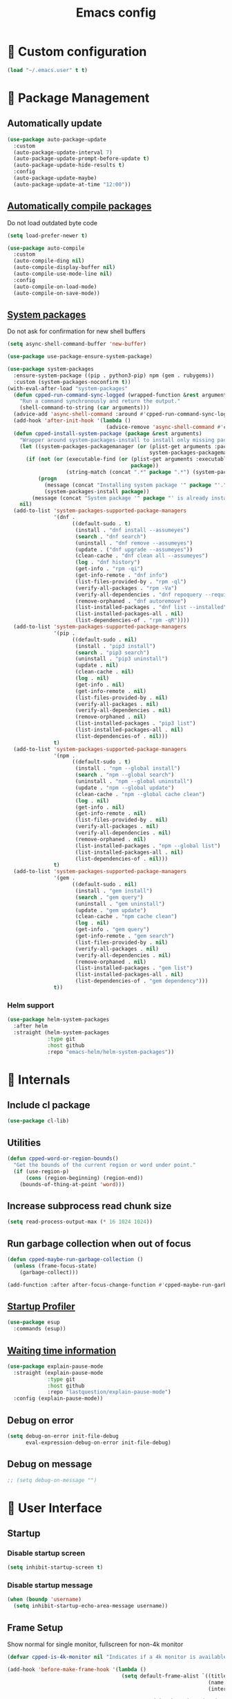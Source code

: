#+TITLE: Emacs config
#+OPTIONS: toc:4
#+PROPERTY: header-args :results silent :tangle yes :comments yes
#+STARTUP: showeverything
#+auto_tangle: t

*  Custom configuration
#+BEGIN_SRC emacs-lisp
(load "~/.emacs.user" t t)
#+END_SRC

*  Package Management
** Automatically update
#+BEGIN_SRC emacs-lisp
(use-package auto-package-update
  :custom
  (auto-package-update-interval 7)
  (auto-package-update-prompt-before-update t)
  (auto-package-update-hide-results t)
  :config
  (auto-package-update-maybe)
  (auto-package-update-at-time "12:00"))
#+END_SRC

** [[https://github.com/tarsius/auto-compile][Automatically compile packages]]
Do not load outdated byte code
#+BEGIN_SRC emacs-lisp
(setq load-prefer-newer t)
#+END_SRC

#+BEGIN_SRC emacs-lisp
(use-package auto-compile
  :custom
  (auto-compile-ding nil)
  (auto-compile-display-buffer nil)
  (auto-compile-use-mode-line nil)
  :config
  (auto-compile-on-load-mode)
  (auto-compile-on-save-mode))
#+END_SRC

** [[https://gitlab.com/jabranham/system-packages][System packages]]
Do not ask for confirmation for new shell buffers
#+BEGIN_SRC emacs-lisp
(setq async-shell-command-buffer 'new-buffer)
#+END_SRC

#+BEGIN_SRC emacs-lisp
(use-package use-package-ensure-system-package)

(use-package system-packages
  :ensure-system-package ((pip . python3-pip) npm (gem . rubygems))
  :custom (system-packages-noconfirm t))
(with-eval-after-load "system-packages"
  (defun cpped-run-command-sync-logged (wrapped-function &rest arguments)
    "Run a command synchronously and return the output."
    (shell-command-to-string (car arguments)))
  (advice-add 'async-shell-command :around #'cpped-run-command-sync-logged)
  (add-hook 'after-init-hook '(lambda ()
                                (advice-remove 'async-shell-command #'cpped-run-command-sync-logged)))
  (defun cpped-install-system-package (package &rest arguments)
    "Wrapper around system-packages-install to install only missing packages."
    (let ((system-packages-packagemanager (or (plist-get arguments :package-manager)
                                              system-packages-packagemanager)))
      (if (not (or (executable-find (or (plist-get arguments :executable)
                                        package))
                   (string-match (concat ".*" package ".*") (system-packages--run-command 'list-installed-packages nil package))))
          (progn
            (message (concat "Installing system package '" package "'."))
            (system-packages-install package))
        (message (concat "System package '" package "' is already installed. Skipping."))))
    nil)
  (add-to-list 'system-packages-supported-package-managers
               '(dnf .
                     ((default-sudo . t)
                      (install . "dnf install --assumeyes")
                      (search . "dnf search")
                      (uninstall . "dnf remove --assumeyes")
                      (update . ("dnf upgrade --assumeyes"))
                      (clean-cache . "dnf clean all --assumeyes")
                      (log . "dnf history")
                      (get-info . "rpm -qi")
                      (get-info-remote . "dnf info")
                      (list-files-provided-by . "rpm -ql")
                      (verify-all-packages . "rpm -Va")
                      (verify-all-dependencies . "dnf repoquery --requires")
                      (remove-orphaned . "dnf autoremove")
                      (list-installed-packages . "dnf list --installed")
                      (list-installed-packages-all . nil)
                      (list-dependencies-of . "rpm -qR"))))
  (add-to-list 'system-packages-supported-package-managers
               '(pip .
                     ((default-sudo . nil)
                      (install . "pip3 install")
                      (search . "pip3 search")
                      (uninstall . "pip3 uninstall")
                      (update . nil)
                      (clean-cache . nil)
                      (log . nil)
                      (get-info . nil)
                      (get-info-remote . nil)
                      (list-files-provided-by . nil)
                      (verify-all-packages . nil)
                      (verify-all-dependencies . nil)
                      (remove-orphaned . nil)
                      (list-installed-packages . "pip3 list")
                      (list-installed-packages-all . nil)
                      (list-dependencies-of . nil)))
               t)
  (add-to-list 'system-packages-supported-package-managers
               '(npm .
                     ((default-sudo . t)
                      (install . "npm --global install")
                      (search . "npm --global search")
                      (uninstall . "npm --global uninstall")
                      (update . "npm --global update")
                      (clean-cache . "npm --global cache clean")
                      (log . nil)
                      (get-info . nil)
                      (get-info-remote . nil)
                      (list-files-provided-by . nil)
                      (verify-all-packages . nil)
                      (verify-all-dependencies . nil)
                      (remove-orphaned . nil)
                      (list-installed-packages . "npm --global list")
                      (list-installed-packages-all . nil)
                      (list-dependencies-of . nil)))
               t)
  (add-to-list 'system-packages-supported-package-managers
               '(gem .
                     ((default-sudo . nil)
                      (install . "gem install")
                      (search . "gem query")
                      (uninstall . "gem uninstall")
                      (update . "gem update")
                      (clean-cache . "npm cache clean")
                      (log . nil)
                      (get-info . "gem query")
                      (get-info-remote . "gem search")
                      (list-files-provided-by . nil)
                      (verify-all-packages . nil)
                      (verify-all-dependencies . nil)
                      (remove-orphaned . nil)
                      (list-installed-packages . "gem list")
                      (list-installed-packages-all . nil)
                      (list-dependencies-of . "gem dependency")))
               t))
#+END_SRC

*** Helm support
#+BEGIN_SRC emacs-lisp
(use-package helm-system-packages
  :after helm
  :straight (helm-system-packages
             :type git
             :host github
             :repo "emacs-helm/helm-system-packages"))
#+END_SRC

*  Internals
** Include cl package
#+BEGIN_SRC emacs-lisp
(use-package cl-lib)
#+END_SRC

** Utilities
#+BEGIN_SRC emacs-lisp
(defun cpped-word-or-region-bounds()
  "Get the bounds of the current region or word under point."
  (if (use-region-p)
      (cons (region-beginning) (region-end))
    (bounds-of-thing-at-point 'word)))
#+END_SRC

** Increase subprocess read chunk size
#+BEGIN_SRC emacs-lisp
(setq read-process-output-max (* 16 1024 1024))
#+END_SRC

** Run garbage collection when out of focus
#+BEGIN_SRC emacs-lisp :tangle no
(defun cpped-maybe-run-garbage-collection ()
  (unless (frame-focus-state)
    (garbage-collect)))

(add-function :after after-focus-change-function #'cpped-maybe-run-garbage-collection)
#+END_SRC

** [[https://github.com/jschaf/esup][Startup Profiler]]
#+BEGIN_SRC emacs-lisp
(use-package esup
  :commands (esup))
#+END_SRC

** [[https://github.com/lastquestion/explain-pause-mode][Waiting time information]]
#+BEGIN_SRC emacs-lisp
(use-package explain-pause-mode
  :straight (explain-pause-mode
             :type git
             :host github
             :repo "lastquestion/explain-pause-mode")
  :config (explain-pause-mode))
#+END_SRC

** Debug on error
#+BEGIN_SRC emacs-lisp
(setq debug-on-error init-file-debug
      eval-expression-debug-on-error init-file-debug)
#+END_SRC

** Debug on message
#+BEGIN_SRC emacs-lisp
;; (setq debug-on-message "")
#+END_SRC

*  User Interface
** Startup
*** Disable startup screen
#+BEGIN_SRC emacs-lisp
(setq inhibit-startup-screen t)
#+END_SRC

*** Disable startup message
#+BEGIN_SRC emacs-lisp
(when (boundp 'username)
  (setq inhibit-startup-echo-area-message username))
#+END_SRC

** Frame Setup
Show normal for single monitor, fullscreen for non-4k monitor
#+BEGIN_SRC emacs-lisp
(defvar cpped-is-4k-monitor nil "Indicates if a 4k monitor is available.")

(add-hook 'before-make-frame-hook '(lambda ()
                                     (setq default-frame-alist `((title . "IDE")
                                                                 (name . "IDE")
                                                                 (internal-border-width . 8))

                                           cpped-is-4k-monitor (>= (x-display-pixel-width) 3840))
                                     (unless cpped-is-4k-monitor
                                       (push '(fullscreen . fullboth) default-frame-alist))))
#+END_SRC

Show below other windows
#+BEGIN_SRC emacs-lisp
(defun cpped-move-frame-below-others (&optional frame)
  "Move frame below others in window system."
  (interactive)
  (with-selected-frame (or frame (selected-frame))
    (when (and window-system
               (not cpped-is-4k-monitor))
      (x-send-client-message nil 0 nil "_NET_WM_STATE" 32 '(1 "_NET_WM_STATE_BELOW" 0)))))

(add-hook 'after-make-frame-functions #'cpped-move-frame-below-others t)
#+END_SRC

** Do not auto-raise minibuffer
#+BEGIN_SRC emacs-lisp
(setq minibuffer-auto-raise nil)
#+END_SRC

** Do not allow cursor in minibuffer
#+BEGIN_SRC emacs-lisp
(setq minibuffer-prompt-properties '(read-only t point-entered minibuffer-avoid-prompt face minibuffer-prompt))
#+END_SRC

** GTK+ interface
*** Disable Menus, Toolbars, Scrollbars and Dialogs
#+BEGIN_SRC emacs-lisp
(menu-bar-mode -1)
(tool-bar-mode -1)
(scroll-bar-mode -1)
(setq use-file-dialog nil
      use-dialog-box nil)
#+END_SRC

*** Use GTK+ Tooltips
#+BEGIN_SRC emacs-lisp
(setq x-gtk-use-system-tooltips t)
#+END_SRC

** Notifications
#+BEGIN_SRC emacs-lisp
(use-package notifications)
#+END_SRC

** Disable bell
#+BEGIN_SRC emacs-lisp
(setq ring-bell-function 'ignore)
#+END_SRC

** Disable messages
#+BEGIN_SRC emacs-lisp
(setq inhibit-message t)
#+END_SRC

** Remove annoying ellipsis when printing SEXP in message buffer
#+BEGIN_SRC emacs-lisp
(setq eval-expression-print-length nil
      eval-expression-print-level nil)
#+END_SRC

** Disable mouse
#+BEGIN_SRC emacs-lisp
(use-package disable-mouse
  :config (global-disable-mouse-mode))
#+END_SRC

*** Hide mouse pointer
#+BEGIN_SRC emacs-lisp
(setq make-pointer-invisible t)
#+END_SRC

*** Do not copy highlighted text to the kill ring
#+BEGIN_SRC emacs-lisp
(setq mouse-drag-copy-region nil)
#+END_SRC

** Use y/n instead of yes/no
#+BEGIN_SRC emacs-lisp
(fset 'yes-or-no-p 'y-or-n-p)
#+END_SRC

** Show keystrokes earlier
#+BEGIN_SRC emacs-lisp
(setq echo-keystrokes 0.1)
#+END_SRC

** History
#+BEGIN_SRC emacs-lisp
(use-package savehist
  :custom
  (history-length 10000)
  (history-delete-duplicates t)
  (savehist-save-minibuffer-history t)
  (savehist-additional-variables '(kill-ring
                                   search-ring
                                   regexp-search-ring
                                   extended-command-history))
  (savehist-autosave-interval 180)
  :config
  (savehist-mode t))
#+END_SRC

** Fonts
*** Disable font cache compacting
#+BEGIN_SRC emacs-lisp
(setq inhibit-compacting-font-caches t)
#+END_SRC

*** [[https://github.com/mickeynp/ligature.el][Support Ligatures]]
#+BEGIN_SRC emacs-lisp
(use-package ligature
  :straight (ligature
             :type git
             :host github
             :repo "mickeynp/ligature.el")
  :config
  (ligature-set-ligatures 't '("www"))
  (ligature-set-ligatures 'eww-mode '("ff" "fi" "ffi"))
  (ligature-set-ligatures 'prog-mode '("|||>" "<|||" "<==>" "<!--" "####" "~~>" "***" "||=" "||>"
                                       ":::" "::=" "=:=" "===" "==>" "=!=" "=>>" "=<<" "=/=" "!=="
                                       "!!." ">=>" ">>=" ">>>" ">>-" ">->" "->>" "-->" "---" "-<<"
                                       "<~~" "<~>" "<*>" "<||" "<|>" "<$>" "<==" "<=>" "<=<" "<->"
                                       "<--" "<-<" "<<=" "<<-" "<<<" "<+>" "</>" "###" "#_(" "..<"
                                       "..." "+++" "/==" "///" "_|_" "www" "&&" "^=" "~~" "~@" "~="
                                       "~>" "~-" "**" "*>" "*/" "||" "|}" "|]" "|=" "|>" "|-" "{|"
                                       "[|" "]#" "::" ":=" ":>" ":<" "$>" "==" "=>" "!=" "!!" ">:"
                                       ">=" ">>" ">-" "-~" "-|" "->" "--" "-<" "<~" "<*" "<|" "<:"
                                       "<$" "<=" "<>" "<-" "<<" "<+" "</" "#{" "#[" "#:" "#=" "#!"
                                       "##" "#(" "#?" "#_" "%%" ".=" ".-" ".." ".?" "+>" "++" "?:"
                                       "?=" "?." "??" ";;" "/*" "/=" "/>" "//" "__" "~~" "(*" "*)"
                                       "\\\\" "://"))
  (ligature-set-ligatures '(html-mode nxml-mode web-mode) '("<!--" "-->" "</>" "</" "/>" "://"))
  (global-ligature-mode t))
#+END_SRC

*** Show pretty symbols
Do not disable prettification if cursor is at edge of expression
#+BEGIN_SRC emacs-lisp
(setq prettify-symbols-unprettify-at-point nil)
#+END_SRC

Allow prettification in comments
#+BEGIN_SRC emacs-lisp
(defun cpped-prettify-symbols-default-compose-p (start end _match)
  "Same as `prettify-symbols-default-compose-p', except compose symbols in comments as well."
  (let* ((syntaxes-beg (if (memq (char-syntax (char-after start)) '(?w ?_))
                           '(?w ?_) '(?. ?\\)))
         (syntaxes-end (if (memq (char-syntax (char-before end)) '(?w ?_))
                           '(?w ?_) '(?. ?\\))))
    (not (or (memq (char-syntax (or (char-before start) ?\s)) syntaxes-beg)
             (memq (char-syntax (or (char-after end) ?\s)) syntaxes-end)
             (nth 3 (syntax-ppss))))))

(add-hook 'prog-mode-hook '(lambda ()
                             (setq prettify-symbols-compose-predicate 'cpped-prettify-symbols-default-compose-p)))
#+END_SRC

Prettify common symbols
#+BEGIN_SRC emacs-lisp
(add-hook 'find-file-hook (lambda ()
                            (push '("\t" . ?) prettify-symbols-alist)
                            (push '("lambda" . ?λ) prettify-symbols-alist)
                            (push '("\r" . ?) prettify-symbols-alist)))

(global-prettify-symbols-mode)
#+END_SRC

Prettify escaped newline
#+BEGIN_SRC emacs-lisp
(add-to-list 'font-lock-extra-managed-props 'display)

(font-lock-add-keywords nil
                        `((,(rx (group "\\") eol) 1 '(face nil display "﬌"))))
#+END_SRC

** Faces
*** Info
#+BEGIN_SRC emacs-lisp
(defface info '((t :inherit default))
  "Face used for info text."
  :group 'basic-faces)
#+END_SRC

*** Increase/decrease font size
#+BEGIN_SRC emacs-lisp
(defun cpped-zoom-in ()
  "Increase the font size by 10 points"
  (interactive)
  (set-face-attribute 'default nil :height (+ (face-attribute 'default :height) 10)))

(defun cpped-zoom-out ()
  "Decrease the font size by 10 points"
  (interactive)
  (set-face-attribute 'default nil :height (- (face-attribute 'default :height) 10)))
#+END_SRC

** Icons
*** [[https://github.com/domtronn/all-the-icons.el][Show icons]]
#+BEGIN_SRC emacs-lisp
(defconst cpped-faicon5-data-file (expand-file-name "data-faicon5.el" user-emacs-directory) "The data file for FontAwesome 5 icon names.")

(defun cpped-update-faicon5-data ()
  (delete-file cpped-faicon5-data-file)
  (write-region "(defvar fa5-icon-alist\n'(\n" nil cpped-faicon5-data-file 'append)
  (with-current-buffer (url-retrieve-synchronously "https://raw.githubusercontent.com/FortAwesome/Font-Awesome/master/css/all.css")
    (widen)
    (goto-char 1)
    (save-match-data
      (while (search-forward-regexp (rx bol (0+ space) ".fa-" (group (+ (not (in ":")))) ":before" (0+ space) "{" (+ space) "content:" (0+ space) "\"\\" (group (+ (not (in "\""))))) nil t)
        (write-region (format "(\"%s\" . \"\\x%s\")\n" (match-string 1) (match-string 2)) nil cpped-faicon5-data-file 'append)))
    (kill-buffer))
  (write-region "\n))\n(provide 'data-faicon5)" nil cpped-faicon5-data-file 'append))

(defconst cpped-material-icon-data-file (expand-file-name "data-material-icon.el" user-emacs-directory) "The data file for material icon names.")

(defun cpped-update-material-icon-data ()
  (delete-file cpped-material-icon-data-file)
  (write-region "(defvar material-icon-alist\n'(\n" nil cpped-material-icon-data-file 'append)
  (with-current-buffer (url-retrieve-synchronously "https://raw.githubusercontent.com/google/material-design-icons/master/iconfont/codepoints")
    (widen)
    (goto-char 1)
    (save-match-data
      (while (search-forward-regexp (rx bol (0+ space) (group (+ (or (in alphanumeric) "_"))) (+ space) (group (+ (in hex-digit)))) nil t)
        (write-region (format "(\"%s\" . \"\\x%s\")\n" (match-string 1) (match-string 2)) nil cpped-material-icon-data-file 'append)))
    (kill-buffer))
  (write-region "\n))\n(provide 'data-material-icon)" nil cpped-material-icon-data-file 'append))

(use-package all-the-icons
  :config
  (unless (file-exists-p cpped-faicon5-data-file)
    (cpped-update-faicon5-data))
  (require 'data-faicon5 cpped-faicon5-data-file)
  (define-icon faicon5 fa5-icon-alist "Font Awesome 5 Free" "fa-regular-400")
  (define-icon faicon-brands fa5-icon-alist "Font Awesome 5 Brands" "fa-brands-400")
  (unless (file-exists-p cpped-material-icon-data-file)
    (cpped-update-material-icon-data))
  (require 'data-material-icon cpped-material-icon-data-file)
  (define-icon material-icon material-icon-alist "Material Icons" "MaterialIcons-Regular"))
#+END_SRC

** Theme
 Always load themes without confirmation
#+BEGIN_SRC emacs-lisp
(setq custom-safe-themes t)
#+END_SRC

#+BEGIN_SRC emacs-lisp
(defvar cpped-theme 'cpp-entwickler.de "The default theme")

(load-theme cpped-theme t)
#+END_SRC

** [[https://github.com/rakanalh/emacs-dashboard][Dashboard]]
#+BEGIN_SRC emacs-lisp
(defvar cpped-dashboard-footer nil "The dashboard footer text")

(use-package dashboard
  :after helm-buffers
  :custom
  (dashboard-startup-banner (let ((logo (expand-file-name "~/.logo.svg")))
                              (if (file-exists-p logo)
                                  logo
                                nil)))
  (dashboard-banner-logo-title "")
  (dashboard-page-separator "\n\n")
  (dashboard-items '((recents . 20)
                     (projects . 5)
                     (agenda . 10)))
  (dashboard-heading-icons '((recents   . "")
                             (bookmarks . "")
                             (agenda    . "")
                             (projects . "")
                             (registers . "")))
   (dashboard-set-heading-icons t)
   (dashboard-set-init-info nil)
   (dashboard-set-footer nil)
   (dashboard-footer-icon "")
   (dashboard-footer-messages (let ((file (expand-file-name "~/.dashboard-messages")))
                                (if (file-exists-p file)
                                  (with-temp-buffer
                                    (insert-file-contents file)
                                    (split-string (buffer-string) "\n" t))
                                  '(""))))
   :config
   (setq cpped-dashboard-footer (dashboard-random-footer))
   (advice-add 'dashboard-insert-banner :after #'(lambda ()
                                                   (insert "\n")
                                                   (dashboard-center-line cpped-dashboard-footer)
                                                   (insert " ")
                                                   (insert (propertize cpped-dashboard-footer 'face 'dashboard-footer))
                                                   (insert "\n")))
   (defun cpped-dashboard-insert-heading (heading &optional shortcut)
     "Insert a widget HEADING in dashboard buffer, adding SHORTCUT if provided."
     (when (and (display-graphic-p)
                dashboard-set-heading-icons)
       (insert (cond
                ((string-equal heading "Recent Files:")
                 (cdr (assoc 'recents dashboard-heading-icons)))
                ((string-equal heading "Bookmarks:")
                 (cdr (assoc 'bookmarks dashboard-heading-icons)))
                ((or (string-equal heading "Agenda for today:")
                     (string-equal heading "Agenda for the coming week:"))
                 (cdr (assoc 'agenda dashboard-heading-icons)))
                ((string-equal heading "Registers:")
                 (cdr (assoc 'registers dashboard-heading-icons)))
                ((string-equal heading "Projects:")
                 (cdr (assoc 'projects dashboard-heading-icons)))
                (t " ")))
       (insert " "))
     (insert (propertize heading 'face 'dashboard-heading))
     (when shortcut (insert (format " (%s)" shortcut))))
   (advice-add 'dashboard-insert-heading :override 'cpped-dashboard-insert-heading)
   (push (regexp-quote dashboard-buffer-name) helm-boring-buffer-regexp-list)
   (dashboard-setup-startup-hook))
#+END_SRC

** Mode Line
#+BEGIN_SRC emacs-lisp
(defun cpped-buffer-name ()
  "Returns a (virtual) buffer name, for non-file modes."
  (pcase major-mode
    ('eshell-mode (eshell/pwd))
    ('shell-mode default-directory)
    ('term-mode default-directory)
    ('dired-mode default-directory)
    (_ buffer-file-name)))
#+END_SRC

*** Base Location
#+BEGIN_SRC emacs-lisp
(defvar-local cpped-project-dir-checked nil)
(defvar-local cpped-project-dir nil)

(defun cpped-tramp-file-remote-p (file)
  "Checks if a tramp file is actually remote."
  (and (tramp-tramp-file-p file)
       (not (string-equal (tramp-file-name-host (tramp-dissect-file-name file)) "localhost"))))

(with-eval-after-load "projectile"
  (defun cpped-project-dir ()
    (interactive)
    (unless cpped-project-dir-checked
      (setq cpped-project-dir (or (when (and (ignore-errors (projectile-project-p))
					     (fboundp 'projectile-project-root))
				    (projectile-project-root))
				  (when vc-mode
				    (let ((backend (vc-deduce-backend)))
				      (when backend
					(ignore-errors (vc-call-backend backend 'root default-directory)))))))
      (setq cpped-project-dir-checked t))
    cpped-project-dir)

  (defun cpped-powerline-project-id ()
    (let ((buffer-location (cpped-buffer-name)))
      (when buffer-location
	(let* ((project-root (cpped-project-dir))
	       (project-name (projectile-project-name project-root))
	       (remote (if (cpped-tramp-file-remote-p buffer-location)
			   (tramp-file-name-host (tramp-dissect-file-name buffer-location))))
	       (localname (if (tramp-tramp-file-p buffer-location)
			      (tramp-file-local-name buffer-location)
			    buffer-location)))
	  (concat
	   (when remote (format " %s " remote))
	   (if (string-prefix-p (getenv "HOME") localname)
	       (concat "/" (file-name-directory (directory-file-name (file-relative-name (file-name-directory (or project-root
                                                                                                                   (file-name-directory localname)))
											  (getenv "HOME")))))
	     (concat "" (file-name-directory (directory-file-name (file-name-directory (tramp-file-local-name (or project-root
										                                   localname)))))))
	   (when (not (= 0 (length project-name))) (concat " " project-name))))))))
#+END_SRC

*** Major mode icon
#+BEGIN_SRC emacs-lisp
(defun cpped-powerline-mode-icon (icon-face)
  (let ((icon (all-the-icons-icon-for-buffer)))
    (unless (symbolp icon)
      (propertize icon
                  'face `(:family ,(all-the-icons-icon-family-for-buffer)
                          :background ,(face-attribute icon-face :background)
                          :height 1.2)
                  'display '(raise -0.1)
                  'help-echo (format "%s" major-mode)))))
#+END_SRC

*** Buffer name
Helper function to figure out version control root directory
#+BEGIN_SRC emacs-lisp
(defvar cpped-special-buffer-names-alist nil "A list of buffer name transformations.")

(with-eval-after-load "projectile"
  (defun cpped-powerline-buffer-id (icon-face)
    (let* ((home-dir (getenv "HOME"))
	   (buffer-virtual-name (cpped-buffer-name))
	   (buffer-name (let ((name (if buffer-virtual-name
					(if (tramp-tramp-file-p buffer-virtual-name)
					    (tramp-file-local-name buffer-virtual-name)
					  buffer-virtual-name)
				      (format-mode-line "%b"))))
			  (or (cdr (assoc name cpped-special-buffer-names-alist))
			      name)))
	   (filename (if buffer-virtual-name
			 (file-truename buffer-name)))
	   (project-root (or (cpped-project-dir)
			     (when (and filename
					home-dir
					(string-equal (substring filename 0 (length home-dir)) home-dir))
			       home-dir)))
	   (relative-path (when filename
			    (file-name-directory (if project-root
						     (file-relative-name filename project-root)
						   filename))))
	   (special-buffer (string-match "^\\*.*\\*?$" buffer-name)))
      (if special-buffer
	  (propertize (replace-regexp-in-string "^\\*\\([^\*]*\\)\\*?$" "\\1" buffer-name)
		      'face `(:background ,(face-attribute icon-face :background)
				          :weight normal
				          :slant italic))
	(concat
	 (when relative-path
	   (propertize relative-path
		       'face `(:background ,(face-attribute icon-face :background)
				           :weight light)))
	 (propertize (file-name-nondirectory buffer-name)
		     'face `(:background ,(face-attribute icon-face :background)
			                 :weight black)))))))
#+END_SRC

*** Docker project
#+BEGIN_SRC emacs-lisp
(defun cpped-powerline-docker-project ()
  (when (cpped-is-docker-project-p)
    ""))
#+END_SRC

*** Git Info
#+BEGIN_SRC emacs-lisp
(with-eval-after-load "magit"
  (defun cpped-powerline-version-control ()
    (when (magit-inside-worktree-p t)
      (let* ((branch (magit-get-current-branch))
             (branch-head (magit-rev-parse "--short" branch))
             (revision (magit-rev-parse "--short" "HEAD")))
        (concat " " branch (unless (string= revision branch-head)
                              (format " · %s (%s)" revision (magit-git-string "rev-list"
                                                                              "--count"
                                                                              (concat revision ".." branch-head)))))))))
#+END_SRC

*** Running process
#+BEGIN_SRC emacs-lisp
(defvar-local cpped-process-running nil "Flag to indicate if a process is running for the current buffer.")
(defvar-local cpped-current-process-start-time nil)

(defun cpped-get-run-time ()
  (time-subtract (current-time)
                 cpped-current-process-start-time))

(defun cpped-format-run-time (time)
  (let* ((run-time (truncate (float-time time)))
         (days (/ run-time 60 60 24))
         (hours (% (/ run-time 60 60) 24))
         (minutes (% (/ run-time 60) 60))
         (seconds (% run-time 60)))
    (concat (when (> days 0)
              (format "%d days " days))
            (when (or (> days 0)
                      (> hours 0))
              (format "%d:" hours))
            (if (or (> days 0)
                    (> hours 0))
                (format "%02d:" minutes)
              (when (> minutes 0)
                (format "%d:" minutes)))
            (if (or (> days 0)
                    (> hours 0)
                    (> minutes 0))
                (format "%02ds" seconds)
              (format "%ds" seconds)))))

(defun cpped-powerline-process-running ()
  (when cpped-process-running
    (concat "  " (cpped-format-run-time (cpped-get-run-time)))))
#+END_SRC

*** Show if file is opened in su-mode
#+BEGIN_SRC emacs-lisp
(defun cpped-powerline-su ()
  (when (string-match "^/su\\(do\\)?:" default-directory)
    ""))
#+END_SRC

*** Modification
#+BEGIN_SRC emacs-lisp
(defun cpped-powerline-modified ()
  (pcase (format-mode-line "%*")
    (`"*" "")
    (`"-" (if buffer-file-name
              (if vc-mode
                  (if (string-equal (vc-state buffer-file-name) 'edited)
                      ""
                    "")
                "")
            ""))
    (`"%" "")
    (_ "")))
#+END_SRC

*** Auto-format
#+BEGIN_SRC emacs-lisp
(defun cpped-powerline-auto-format ()
  (when (bound-and-true-p format-all-mode)
    ""))
#+END_SRC

*** Cursor position
#+BEGIN_SRC emacs-lisp
(defun cpped-powerline-position-info ()
  (format "%s %s" (format-mode-line "%4l ") (format-mode-line "%3c")))
#+END_SRC

*** Selected region
#+BEGIN_SRC emacs-lisp
(defun cpped-powerline-region-info ()
  (when mark-active
    (format " %s/%s/%s"
            (count-lines (region-beginning) (region-end))
            (count-words (region-end) (region-beginning))
            (- (region-end) (region-beginning)))))
#+END_SRC

*** IEdit Info
#+BEGIN_SRC emacs-lisp
(defun cpped-powerline-iedit-info ()
  (when iedit-mode
    (format " %s/%s"
            iedit-occurrence-index
            (iedit-counter))))
#+END_SRC

*** Show if overwrite mode is active
#+BEGIN_SRC emacs-lisp
(defun cpped-powerline-overwrite-mode ()
  (when overwrite-mode
    "סּ"))
#+END_SRC

*** Show if typo mode is active
#+BEGIN_SRC emacs-lisp
(with-eval-after-load "typo"
  (defun cpped-powerline-typo-mode ()
    (when typo-mode
      "")))
#+END_SRC

*** Show if buffer is narrowed
#+BEGIN_SRC emacs-lisp
(defun cpped-powerline-narrowed ()
    (when (buffer-narrowed-p)
      ""))
#+END_SRC

*** Show if buffer is filtered
#+BEGIN_SRC emacs-lisp
(defun cpped-powerline-filtered ()
    (when loccur-mode
      ""))
#+END_SRC

*** Key Lock
#+BEGIN_SRC emacs-lisp
(defvar cpped-caps-lock-active nil "Indicates if caps lock is enabled.")
(defvar cpped-num-lock-active nil "Indicates if num lock is enabled.")

(add-hook 'after-init-hook '(lambda ()
                              (run-with-timer 60 3 '(lambda ()
                                                      (with-temp-buffer
                                                        (call-process "xset" nil t nil "q")
                                                        (let ((led-mask (string-to-number (save-match-data
                                                                                            (and (string-match ".*LED mask:[[:space:]]*\\([[:alnum:]]+\\).*" (buffer-string))
                                                                                                 (match-string 1 (buffer-string))))
                                                                                          16)))
                                                          (setq cpped-caps-lock-active (eq (logand led-mask 1) 1)
                                                                cpped-num-lock-active (eq (logand led-mask 2) 2))))))))

(defun cpped-powerline-key-lock (lock icon)
   (when lock
     icon))
#+END_SRC

*** Line/Character Mode
#+BEGIN_SRC emacs-lisp
(make-local-variable 'cpped-term-char-mode)

(advice-add 'term-char-mode :after (lambda ()
                                     (setq cpped-term-char-mode t)))

(advice-add 'term-line-mode :after (lambda ()
                                     (setq cpped-term-char-mode nil)))

(defun cpped-powerline-term-input-mode ()
  (when (and (equal major-mode 'term-mode)
             cpped-term-char-mode)
    ""))
#+END_SRC

*** Current function
#+BEGIN_SRC emacs-lisp
(defun cpped-powerline-which-function ()
  (let ((current-function (substring-no-properties (if which-function-mode
                                                       (which-function)
                                                     ""))))
    (unless (= 0 (length current-function))
      (concat " " current-function))))
#+END_SRC

*** Check Status
#+BEGIN_SRC emacs-lisp
(defvar cpped-powerline-check-status-functions nil "A list of functions that format mode line status data.")

(defface cpped-check-status-info `((t :inherit info
                                      :weight ultra-bold))
  "Face used for modeline check info status."
  :group 'cpped-powerline-check-status)

(defface cpped-check-status-warning `((t :inherit warning
                                         :weight ultra-bold))
  "Face used for modeline check warning status."
  :group 'cpped-powerline-check-status)

(defface cpped-check-status-error `((t :inherit error
                                       :weight ultra-bold))
  "Face used for modeline check error status."
  :group 'cpped-powerline-check-status)

(defun cpped-powerline-check-status (face)
  "Collect check status information."
  (let ((status (mapconcat 'identity
                           (remove nil (mapcar 'funcall cpped-powerline-check-status-functions))
                           " ")))
    (add-face-text-property 0 (length status) (list ':background (face-attribute face :background)) nil status)
    status))
#+END_SRC

*** Powerline
#+BEGIN_SRC emacs-lisp
(use-package powerline
  :custom
  (powerline-default-separator nil)
  (powerline-display-hud nil)
  (powerline-height 20))

(defun cpped-powerline-theme ()
  "Setup the default mode-line."
  (interactive)
  (setq-default mode-line-format
                '("%e"
                  (:eval
                   (let* ((active (powerline-selected-window-active))
                          (mode-line (if active
                                         'mode-line
                                       'mode-line-inactive))
                          (face1 (if active
                                     'powerline-active1
                                   'powerline-inactive1))
                          (face2 (if active
                                     'powerline-active2
                                   'powerline-inactive2))
                          (separator-left (intern (format "powerline-%s-%s"
                                                          (powerline-current-separator)
                                                          (cdr powerline-default-separator-dir))))
                          (separator-right (intern (format "powerline-%s-%s"
                                                           (powerline-current-separator)
                                                           (car powerline-default-separator-dir))))
                          (lhs (list
                                (powerline-raw (cpped-powerline-project-id) mode-line 'r)
                                (funcall separator-left mode-line face1)
                                (powerline-raw (cpped-powerline-mode-icon face1) face1 'l)
                                (powerline-raw (concat (cpped-powerline-buffer-id face1) " ") face1 'l)
                                (funcall separator-left face1 mode-line)
                                (powerline-raw (cpped-powerline-process-running) face1 'l)
                                (funcall separator-left face1 mode-line)
                                (powerline-raw (when (fboundp 'cpped-powerline-version-control)
                                                 (concat (cpped-powerline-version-control) " ")) mode-line 'l)
                                (funcall separator-left mode-line face2)
                                (powerline-raw (cpped-powerline-su) face2 'l)
                                (powerline-raw (cpped-powerline-modified) face2 'l)
                                (powerline-raw (cpped-powerline-overwrite-mode) face2 'l)
                                (powerline-raw (cpped-powerline-auto-format) face2 'l)
                                (powerline-raw (cpped-powerline-typo-mode) face2 'l)
                                (powerline-raw (cpped-powerline-narrowed) face2 'l)
                                (powerline-raw (cpped-powerline-filtered) face2 'l)
                                (powerline-raw (cpped-powerline-key-lock (symbol-value 'cpped-caps-lock-active) "") face2 'l)
                                (powerline-raw (cpped-powerline-key-lock (symbol-value 'cpped-num-lock-active) "") face2 'l)
                                (powerline-raw (cpped-powerline-term-input-mode) face2 'l)
                                (powerline-raw (cpped-powerline-position-info) face2 'l)
                                (powerline-raw (cpped-powerline-region-info) face2 'l)
                                (powerline-raw (cpped-powerline-iedit-info) face2 'l)
                                (powerline-raw (cpped-powerline-check-status (symbol-value 'face2)) face2 'l)
                                (powerline-raw " " face2)
                                (funcall separator-left face2 mode-line)
                                (powerline-raw (cpped-powerline-which-function) mode-line 'l))))
                     (concat (powerline-render lhs)))))))

(cpped-powerline-theme)
#+END_SRC

*** Update every second
#+BEGIN_SRC emacs-lisp
(run-with-timer 0 1 '(lambda()
                       (force-mode-line-update t)))
#+END_SRC

** [[https://github.com/bbatsov/projectile][Projectile]]
#+BEGIN_SRC emacs-lisp
(defvar cpped-project-directories (list "~/Projects" "~/projects") "A list of directories to check for projects.")

(use-package projectile
  :custom
  (projectile-completion-system 'helm)
  (projectile-create-missing-test-files t)
  (projectile-dynamic-mode-line nil)
  (projectile-enable-caching nil)
  (projectile-find-dir-includes-top-level t)
  (projectile-git-submodule-command nil)
  (projectile-idle-timer-hook nil)
  (projectile-project-search-path (cl-remove-if (lambda (directory)
                                                  (not (file-directory-p directory)))
                                                (mapcar #'expand-file-name cpped-project-directories)))
  (projectile-ignored-project-function (lambda (project)
                                         (not (or (string-match (concat (file-truename user-emacs-directory) ".*") project)
                                                  (string-match (concat user-emacs-directory ".*") project)))))
  (projectile-sort-order 'recently-active)
  (projectile-switch-project-action 'helm-projectile)
  (projectile-verbose nil)
  :config
  (projectile-global-mode))
#+END_SRC

** [[https://github.com/emacs-helm/helm][Helm UI]]
#+BEGIN_SRC emacs-lisp
(use-package helm-icons
  :after all-the-icons
  :init (setq helm-icons-provider 'all-the-icons)
  :config (helm-icons-enable))

(use-package helm
  :after (popwin system-packages helm-icons)
  :ensure-system-package curl
  :bind (:map helm-map (("M-SPC" . helm-toggle-all-marks)
                        ("C-M-y" . helm-copy-to-buffer)))
  :custom
  (helm-adaptive-mode t)
  (helm-display-header-line nil)
  (helm-apropos-fuzzy-match t)
  (helm-bookmark-show-location t)
  (helm-buffer-max-length nil)
  (helm-buffers-fuzzy-matching t)
  (helm-candidate-number-limit 1000)
  (helm-candidate-separator "────────────────────────────────────────────────────────────────────────────────────────────────────────────────")
  (helm-case-fold-search t)
  (helm-comp-read-case-fold-search 'Ignore\ case)
  (helm-completion-in-region-fuzzy-match t)
  (helm-default-external-file-browser "dolphin")
  (helm-ff-delete-files-function 'helm-delete-marked-files-async)
  (helm-ff-file-name-history-use-recentf t)
  (helm-ff-fuzzy-matching t)
  (helm-ff-history-max-length 1000)
  (helm-ff-initial-sort-method 'newest)
  (helm-ff-search-library-in-sexp t)
  (helm-ff-transformer-show-only-basename nil)
  (helm-ff-auto-update-initial-value nil)
  (helm-file-cache-fuzzy-match t)
  (helm-find-files-ignore-thing-at-point t)
  (helm-find-files-doc-header nil)
  (helm-follow-mode-persistent nil)
  (helm-locate-fuzzy-match t)
  (helm-google-suggest-use-curl-p t)
  (helm-google-suggest-actions '(("DuckDuckGo" . (lambda (candidate)
                                                   (helm-search-suggest-perform-additional-action
                                                    "https://duckduckgo.com/?q=%s"
                                                    candidate)))
                                 ("C++ Reference" . (lambda (candidate)
                                                      (helm-search-suggest-perform-additional-action
                                                       "https://en.cppreference.com/mwiki/index.php?title=Special:Search&search=%s"
                                                       candidate)))
                                 ("Qt Documentation" . (lambda (candidate)
                                                         (helm-search-suggest-perform-additional-action
                                                          "https://doc.qt.io/qt-5/search-results.html?q=%s"
                                                          candidate)))
                                 ("GitHub" . (lambda (candidate)
                                               (helm-search-suggest-perform-additional-action
                                                "https://github.com/search?type=Code&q=%s&ref=opensearch"
                                                candidate)))
                                 ("Stack Overflow" . (lambda (candidate)
                                                       (helm-search-suggest-perform-additional-action
                                                        "http://stackoverflow.com/search?q=%s"
                                                        candidate)))
                                 ("Stack Snippet" . (lambda (candidate)
                                                      (helm-search-suggest-perform-additional-action
                                                       "http://www.stacksnippet.com/#gsc.tab=0&gsc.q=%s"
                                                       candidate)))
                                 ("Bropages" . (lambda (candidate)
                                                      (helm-search-suggest-perform-additional-action
                                                       "http://bropages.org/search/%s"
                                                       candidate)))
                                 ("Unicode Character" . (lambda (candidate)
                                                          (helm-search-suggest-perform-additional-action
                                                           "https://unicode-table.com/en/search/?q=%s&p"
                                                           candidate)))))
  (helm-grep-ignored-directories '("SCCS" "RCS" "CVS" "MCVS" ".svn" ".git" ".hg" ".bzr" "_MTN" "_darcs" "{arch}" ".gvfs" "branches" "tags"))
  (helm-imenu-fuzzy-match t)
  (helm-input-idle-delay 0.01)
  (helm-lisp-fuzzy-completion t)
  (helm-M-x-always-save-history t)
  (helm-M-x-fuzzy-match t)
  (helm-mode-fuzzy-match t)
  (helm-move-to-line-cycle-in-source t)
  (helm-occur-auto-update-on-resume 'noask)
  (helm-recentf-fuzzy-match t)
  (helm-scroll-amount 8)
  (helm-session-fuzzy-match t)
  (helm-split-window-in-side-p t)
  :config
  (advice-add 'helm-ff-filter-candidate-one-by-one
              :around (lambda (fcn file &optional reverse skip-boring-check)
                        (unless (string-match "\\(?:/\\|\\`\\)\\.\\{1,2\\}\\'" file)
                          (funcall fcn file reverse skip-boring-check)))) ;; hide current directory/parent directory in file list
  (with-eval-after-load "popwin"
    (progn
      (push '("*helm kill ring*" :dedicated t :position bottom :height 40) popwin:special-display-config)
      (push '("*helm calcul*" :dedicated t :position bottom :height 10) popwin:special-display-config)))
  (helm-mode 1)
  (require 'helm-config))
#+END_SRC

*** Projectile Integration
#+BEGIN_SRC emacs-lisp
(use-package helm-projectile
  :after (helm projectile)
  :custom (helm-projectile-fuzzy-match t)
  :config (helm-projectile-on))
#+END_SRC


*** Popwin Fix
#+BEGIN_SRC emacs-lisp
(defun cpped-popwin-help-mode-off ()
       "Turn `popwin-mode' off for *Help* buffers."
       (when (boundp 'popwin:special-display-config)
             (customize-set-variable 'popwin:special-display-config
                                     (delq 'help-mode popwin:special-display-config))))

(defun cpped-popwin-help-mode-on ()
       "Turn `popwin-mode' on for *Help* buffers."
       (when (boundp 'popwin:special-display-config)
             (customize-set-variable 'popwin:special-display-config
                                     (add-to-list 'popwin:special-display-config 'help-mode nil #'eq))))

(with-eval-after-load "popwin"
  (progn
    (add-hook 'helm-minibuffer-set-up-hook #'cpped-popwin-help-mode-off)
    (add-hook 'helm-cleanup-hook #'cpped-popwin-help-mode-on)))
#+END_SRC

*** Multiple Cursors Fix
When running helm-M-x with multiple-cursors-mode, the command will only run on one cursor.

#+BEGIN_SRC emacs-lisp
(defun cpped-helm-M-x ()
    (interactive)
    (if (call-interactively 'helm-M-x)
        (let ((command (intern (car extended-command-history))))
          (if multiple-cursors-mode
              (if (and command
                       (not (memq command mc--default-cmds-to-run-once))
                       (not (memq command mc/cmds-to-run-once))
                       (or mc/always-run-for-all
                           (memq command mc--default-cmds-to-run-for-all)
                           (memq command mc/cmds-to-run-for-all)
                           (mc/prompt-for-inclusion-in-whitelist command)))
                  (mc/execute-command-for-all-fake-cursors command))))))
#+END_SRC

** Imenu
*** Automatically rescan
#+BEGIN_SRC emacs-lisp
(set-default 'imenu-auto-rescan t)
#+END_SRC

*** Show results from all buffers
#+BEGIN_SRC emacs-lisp
(use-package imenu-anywhere
  :custom (imenu-anywhere-friendly-modes '((c-mode c++-mode cmake-mode qml-mode gtest-mode)
                                           (clojure-mode clojurex-mode clojurec-mode clojurescript-mode cider-repl-mode cider-clojure-interaction-mode)
                                           (emacs-lisp-mode inferior-emacs-lisp-mode lisp-interaction-mode)
                                           (ess-mode inferior-ess-mode)
                                           (python-mode inferior-python-mode))))
#+END_SRC

** Buffers
*** Optimize scrolling
#+BEGIN_SRC emacs-lisp
(setq fast-but-imprecise-scrolling t
      redisplay-skip-fontification-on-input t)

(pixel-scroll-mode 1)
#+END_SRC

*** Do not adjust auto-window-vscroll
This optimizes line-scrolling.
#+BEGIN_SRC emacs-lisp
(setq auto-window-vscroll nil)
#+END_SRC

*** Disable bidirectional support
#+BEGIN_SRC emacs-lisp
(setq-default bidi-display-reordering 'left-to-right
              bidi-paragraph-direction 'left-to-right)
(setq bidi-inhibit-bpa t)
#+END_SRC

*** Remember open buffers
#+BEGIN_SRC emacs-lisp
(defun cpped-yes (_)
  t)

(defun cpped-always-yes (wrapped-function &rest arguments)
  (advice-add 'yes-or-no-p :override #'cpped-yes)
  (advice-add 'y-or-n-p :override #'cpped-yes)
  (let ((result (apply wrapped-function arguments)))
    (advice-remove 'yes-or-no-p #'cpped-yes)
    (advice-remove 'y-or-n-p #'cpped-yes)
    result))

(use-package desktop
  :custom
  (desktop-dirname user-emacs-directory)
  (desktop-lazy-idle-delay 10)
  (desktop-lazy-verbose nil)
  (desktop-load-locked-desktop t)
  (desktop-path (list user-emacs-directory))
  (desktop-restore-eager 5)
  (desktop-restore-eager 5)
  (desktop-restore-forces-onscreen nil)
  (desktop-restore-frames t)
  :config
  (desktop-save-mode 1)
  (run-with-idle-timer 300 t '(lambda ()
                                (desktop-save user-emacs-directory)))
  (advice-add 'desktop-save :around #'cpped-always-yes)
  (advice-add 'desktop-read :around #'cpped-always-yes))
#+END_SRC

*** Go to last position when opening buffer
#+BEGIN_SRC emacs-lisp
(save-place-mode 1)
#+END_SRC

*** Buffer switching
#+BEGIN_SRC emacs-lisp
(with-eval-after-load "helm"
  (require 'helm-buffers)
  (push "\\*Messages\\*" helm-boring-buffer-regexp-list)
  (push "\\*Warnings\\*" helm-boring-buffer-regexp-list)
  (push "\\*Completions\\*" helm-boring-buffer-regexp-list)
  (push "\\*Help\\*" helm-boring-buffer-regexp-list)
  (push "\\*compilation\\*" helm-boring-buffer-regexp-list)
  (push "\\*compile.*\\*" helm-boring-buffer-regexp-list)
  (push "\\*Compilation Log\\*" helm-boring-buffer-regexp-list))
#+END_SRC

Switch to previous buffer
#+BEGIN_SRC emacs-lisp
(defun cpped-previous-buffer ()
  (interactive)
  (switch-to-buffer (other-buffer (current-buffer) 1)))
#+END_SRC

*** Scratch Buffer
**** Always use text mode
#+BEGIN_SRC emacs-lisp
(setq initial-major-mode 'text-mode)
#+END_SRC

**** Start with empty scratch buffer (no message)
#+BEGIN_SRC emacs-lisp
(setq initial-scratch-message nil)
#+END_SRC

**** [[https://github.com/Fanael/persistent-scratch][Save scratch buffers between sessions]]
#+BEGIN_SRC emacs-lisp
(use-package persistent-scratch
  :config (persistent-scratch-setup-default))
#+END_SRC

*** Popup Windows
#+BEGIN_SRC emacs-lisp
(use-package popwin
  :config
  (push '("*Messages*" :dedicated t :position bottom :height 40 :tail) popwin:special-display-config)
  (push '(compilation-mode :dedicated t :position bottom :height 30) popwin:special-display-config)
  (push '(help-mode :dedicated t :position bottom :height 40) popwin:special-display-config)
  (popwin-mode 1))
#+END_SRC

*** Add path if required to make buffer name unique
#+BEGIN_SRC emacs-lisp
(setq uniquify-buffer-name-style 'forward
      uniquify-separator "/"
      uniquify-after-kill-buffer-p t
      uniquify-ignore-buffers-re "^\\*")
#+END_SRC

*** [[https://github.com/dimitri/switch-window][Use smarter window switching (numbered windows)]]
#+BEGIN_SRC emacs-lisp
(use-package switch-window
  :custom (switch-window-background t)
  :config (global-set-key [remap other-window] #'switch-window))
#+END_SRC

*** Do not show buffer boundaries in fringe
#+BEGIN_SRC emacs-lisp
(setq-default indicate-buffer-boundaries nil)
#+END_SRC

*** [[https://github.com/mina86/auto-dim-other-buffers.el][Dim inactive buffers]]
#+BEGIN_SRC emacs-lisp
(use-package auto-dim-other-buffers
  :hook (after-init . auto-dim-other-buffers-mode))
#+END_SRC

*** Use recursive minibuffer
#+BEGIN_SRC emacs-lisp
(setq enable-recursive-minibuffers t)
#+END_SRC

Indicate recursive minibuffer
#+BEGIN_SRC emacs-lisp
(minibuffer-depth-indicate-mode 1)
#+END_SRC

*** Highlight minibuffer when in use
#+BEGIN_SRC emacs-lisp
(defface cpped-minibuffer-active '((t :inherit default))
  "Face used for active minibuffer."
  :group 'basic-faces)

(add-hook 'minibuffer-setup-hook (lambda ()
                                   (make-local-variable 'face-remapping-alist)
                                   (add-to-list 'face-remapping-alist '(default cpped-minibuffer-active))))
#+END_SRC

*** Kill current buffer by default
#+BEGIN_SRC emacs-lisp
(defvar cpped-bury-buffers-list '("*scratch*" "*Messages*") "A list of buffer names to bury instead of kill.")

(defun cpped-kill-default-buffer ()
  "Kill the currently active buffer."
  (interactive)
  (let ((kill-buffer-query-functions)
        (name (substring-no-properties (buffer-name))))
    (if (member name cpped-bury-buffers-list)
        (bury-buffer)
      (when (and buffer-file-name
               (buffer-modified-p))
        (save-buffer))
      (kill-buffer))))
#+END_SRC

*** Do not ask before killing buffer with running processes
#+BEGIN_SRC emacs-lisp
(setq kill-buffer-query-functions
      (remq 'process-kill-buffer-query-function
            kill-buffer-query-functions))
#+END_SRC

*** Multi-buffer kill
#+BEGIN_SRC emacs-lisp
(defvar clean-buffer-list-delay-general 1)
#+END_SRC

*** Kill unused buffers automatically
#+BEGIN_SRC emacs-lisp
(defun cpped-clean-buffer-list-delay-1hour (name)
  "Wrapper around clean-buffer-list-delay to allow delays in hours instead of days"
  (or (assoc-default name clean-buffer-list-kill-buffer-names #'string=
                     clean-buffer-list-delay-special)
      (assoc-default name clean-buffer-list-kill-regexps
                     (lambda (regex input)
                       (if (functionp regex)
                           (funcall regex input) (string-match regex input)))
                     clean-buffer-list-delay-special)
      (* 60 60)))

(fset 'clean-buffer-list-delay 'cpped-clean-buffer-list-delay-1hour)
(run-with-timer 0 (* 60 60) 'clean-buffer-list)
#+END_SRC

*** Allow erasing
#+BEGIN_SRC emacs-lisp
(put 'erase-buffer 'disabled nil)
#+END_SRC

*** Lines
**** Highlight current line
#+BEGIN_SRC emacs-lisp
(use-package hl-line
  :hook ((after-init . global-hl-line-mode)
         (find-file . hl-line-mode))
  :config
  (advice-add 'hl-line-highlight :after (lambda ()
                                          (unless (window-minibuffer-p)
	                                    (when hl-line-overlay
                                              (overlay-put hl-line-overlay 'priority 1000)))))
  (advice-add 'global-hl-line-highlight :after (lambda ()
                                                 (unless (window-minibuffer-p)
                                                   (when hl-line-overlay
                                                     (overlay-put hl-line-overlay 'priority 1000))))))
#+END_SRC

**** Break long lines
#+BEGIN_SRC emacs-lisp
(setq visual-line-fringe-indicators '(nil nil))
(global-visual-line-mode 1)
#+END_SRC

**** [[https://github.com/purcell/page-break-lines][Show page breaks as line instead of '^L']]
#+BEGIN_SRC emacs-lisp
(use-package page-break-lines
  :config
  (global-page-break-lines-mode))
#+END_SRC

**** Show line numbers
#+BEGIN_SRC emacs-lisp
(setq display-line-numbers nil
      display-line-numbers-grow-only t
      display-line-numbers-widen nil
      display-line-numbers-width-start t)

(add-hook 'find-file-hook (lambda ()
                            (unless (equal major-mode 'org-mode)
                              (display-line-numbers-mode))))
#+END_SRC

*** Utilities
**** Copy buffer file name to clipboard
#+BEGIN_SRC emacs-lisp
(defun cpped-copy-file-name-to-clipboard ()
  "Copy the current buffer file name to the clipboard."
  (interactive)
  (kill-new (cpped-buffer-name)))
#+END_SRC

** Screen
*** Lock screen
#+BEGIN_SRC emacs-lisp
(require 'dbus)

(defun cpped-lock-screen ()
  "Lock the screen."
  (interactive)
  (dbus-call-method :session "org.freedesktop.ScreenSaver" "/org/freedesktop/ScreenSaver" "org.freedesktop.ScreenSaver" "Lock"))
#+END_SRC

** Cursor
*** Stretch block cursor to cover glyph
#+BEGIN_SRC emacs-lisp
(setq-default x-stretch-cursor t)
#+END_SRC

*** Center Cursor
#+BEGIN_SRC emacs-lisp
(use-package centered-cursor-mode
  :config (global-centered-cursor-mode +1))
#+END_SRC

*** Show cursor as bar in insert mode and block in overwrite mode
#+BEGIN_SRC emacs-lisp
(use-package bar-cursor
  :config (bar-cursor-mode 1))
#+END_SRC

*** Hide cursor in non-selected windows
#+BEGIN_SRC emacs-lisp
(setq-default cursor-in-non-selected-windows nil)
#+END_SRC

** [[https://www.emacswiki.org/emacs/UndoTree][Undo]]
#+BEGIN_SRC emacs-lisp
  (use-package undo-tree
    :after popwin
    :custom
    (undo-tree-visualizer-timestamps t)
    (undo-tree-visualizer-diff t)
    (undo-tree-auto-save-history t)
    (undo-tree-history-directory-alist `(("." . ,(expand-file-name "~/.cache/emacs-undo"))))
    :config
    (global-undo-tree-mode)
    (push '(" *undo-tree*" :dedicated t :width 60 :position right) popwin:special-display-config))
#+END_SRC

*** Keep selection when undoing
#+BEGIN_SRC emacs-lisp
(defadvice undo-tree-undo (around keep-region activate)
  (if (use-region-p)
      (let ((mark-position (set-marker (make-marker) (mark)))
            (point-position (set-marker (make-marker) (point))))
        ad-do-it
        (goto-char point-position)
        (set-mark mark-position)
        (set-marker point-position nil)
        (set-marker mark-position nil))
    ad-do-it))
#+END_SRC

** Shell
#+BEGIN_SRC emacs-lisp
(setq comint-terminfo-terminal "xterm-256color"
      comint-buffer-maximum-size 10000
      comint-scroll-show-maximum-output t
      comint-input-ring-size 500
      comint-input-ignoredups t
      comint-completion-addsuffix t
      comint-output-filter-functions '(ansi-color-process-output
                                       comint-strip-ctrl-m
                                       comint-postoutput-scroll-to-bottom
                                       comint-watch-for-password-prompt
                                       comint-truncate-buffer)
      term-buffer-maximum-size 100000)
(add-hook 'term-exec-hook #'term-char-mode)

(use-package eshell
  :custom
  (eshell-banner-message "")
  (eshell-scroll-to-bottom-on-input 'this)
  (eshell-scroll-to-bottom-on-output 'this)
  (eshell-kill-processes-on-exit t)
  (eshell-error-if-no-glob t)
  (eshell-hist-ignoredups t)
  (eshell-history-size 20000)
  (eshell-save-history-on-exit t)
  (eshell-input-filter 'eshell-input-filter-initial-space)
  (eshell-prefer-lisp-functions nil)
  (eshell-list-files-after-cd t)
  (eshell-destroy-buffer-when-process-dies t)
  (eshell-cmpl-cycle-completions t)
  (eshell-buffer-maximum-lines 2000)
  (eshell-cd-shows-directory t)
  (eshell-cmpl-autolist t)
  (eshell-cmpl-dir-ignore "\\`\\(\\.\\.?\\|CVS\\|.git\\|.svn\\|.bzr\\)/\\'")
  (eshell-cmpl-expand-before-complete t)
  (eshell-cmpl-ignore-case t)
  (eshell-show-lisp-completions t)
  (eshell-command-completions-alist '(("e" . "\\.pdf\\'")
                                      ("ar" . "\\.[ao]\\'")
                                      ("e" . "\\.[Cc]\\([Cc]\\|[PpXx][PpXx]\\)?\\'")
                                      ("e" . "\\.[Hh]\\([Hh]\\|[PpXx][PpXx]\\)?\\'")
                                      ("readelf" . "\\(\\`[^.]*\\|\\.\\([ao]\\|so\\)\\)\\'")
                                      ("objdump" . "\\(\\`[^.]*\\|\\.\\([ao]\\|so\\)\\)\\'")
                                      ("nm" . "\\(\\`[^.]*\\|\\.\\([ao]\\|so\\)\\)\\'")
                                      ("gdb" . "\\`\\([^.]*\\|a\\.out\\)\\'")
                                      ("e" . "\.txt\'")
                                      ("e" . "\.md\'")
                                      ("e" . "\.bat\'")
                                      ("e" . "\.bin\'")
                                      ("e" . "\.cfg\'")
                                      ("e" . "\.config\'")
                                      ("e" . "\.ini\'")
                                      ("e" . "\.el\'")
                                      ("e" . "\.org\'")
                                      ("e" . "\.log\'")
                                      ("gv" . "\.ps\'")
                                      ("xdvi" . "\.dvi\'")
                                      ("e" . "\.png\'")
                                      ("e" . "\.jpe?g\'")
                                      ("e" . "\.svg\'")
                                      ("e" . "\.xml\'")
                                      ("e" . "\.xslt?\'")
                                      ("unzip -l" . "\.zip\'")
                                      ("unrar l" . "\.rar\'")
                                      ("tar tf" . "\.tar\'")
                                      ("tar ztf" . "\.tar.gz\'")
                                      ("tar jtf" . "\.tar.bz2\'")
                                      ("unace l" . "\.ace\'")))
  (eshell-glob-include-dot-files t)
  (eshell-ls-initial-args '("-A"
                            "-F"
                            "-h"
                            "-l"
                            "-1"
                            "-v"
                            "--color"
                            "--group-directories-first"))
  (eshell-modules-list '(eshell-alias
                         eshell-banner
                         eshell-basic
                         eshell-cmpl
                         eshell-dirs
                         eshell-glob
                         eshell-hist
                         eshell-ls
                         eshell-pred
                         eshell-prompt
                         eshell-script
                         eshell-smart
                         eshell-term
                         eshell-tramp
                         eshell-unix))
  (eshell-output-filter-functions '(eshell-truncate-buffer
                                    eshell-postoutput-scroll-to-bottom
                                    eshell-handle-control-codes
                                    eshell-handle-ansi-color
                                    eshell-watch-for-password-prompt))
  :config
  (require 'em-smart)
  (setq eshell-where-to-jump 'begin
        eshell-review-quick-commands nil
        eshell-smart-space-goes-to-end t)
  (add-hook 'eshell-mode-hook 'eshell-smart-initialize)
  (defun cpped-eshell-last-command ()
    "Return the last command."
    (interactive)
    (when (derived-mode-p 'eshell-mode)
      (format "%s %s" eshell-last-command-name (mapconcat 'identity eshell-last-arguments " "))))
  (with-eval-after-load "which-func"
    (add-to-list 'which-func-functions 'cpped-eshell-last-command)))
#+END_SRC

*** Environment
#+BEGIN_SRC emacs-lisp
(setenv "PAGER" "ccat")
(setenv "BROWSER" "eww")
#+END_SRC

https://github.com/purcell/exec-path-from-shell
#+BEGIN_SRC emacs-lisp
(use-package exec-path-from-shell
  :custom (exec-path-from-shell-variables '("PATH" "MANPATH" "LANG" "LC_CTYPE" "LC_NUMERIC" "LC_TIME" "LC_MONETARY" "LC_PAPER" "LC_NAME" "LC_ADDRESS" "LC_TELEPHONE" "LC_MEASUREMENT" "NINJA_STATUS"))
  :config (exec-path-from-shell-initialize))
#+END_SRC

*** Aliases
#+BEGIN_SRC emacs-lisp
(with-eval-after-load "em-alias"
  (eshell/alias ".." "cd ..")
  (eshell/alias "..." "cd ../..")
  (eshell/alias "...." "cd ../../..")
  (eshell/alias "....." "cd ../../../..")

  (eshell/alias "d" "dired $1")
  (eshell/alias "cd.." "cd ..")
  (eshell/alias "cp" "cp -i $*")
  (eshell/alias "du" "du -h $*")
  (eshell/alias "gti" "git $*")

  (eshell/alias "dnf" "sudo dnf $*")
  (eshell/alias "log" "sudo lnav")
  (eshell/alias "sysinfo" "glances -1 --tree --fs-free-space --process-short-name -C ~/.config/glances")
  (eshell/alias "lstree" "l -R $*")
  (eshell/alias "make" "make -j $*")
  (eshell/alias "mkdir" "mkdir -p $*")
  (eshell/alias "mv" "mv -i $*")
  (eshell/alias "p" "ps aux $*")
  (eshell/alias "x" "extract $*")
  (eshell/alias "ag" "ag --smart-case $*")

  (when (executable-find "ninja-build")
    (eshell/alias "ninja" "ninja-build $*"))

  (eshell/alias "dos2unix" "recode ibmpc..lat1 $*")
  (eshell/alias "unix2dos" "recode lat1..ibmpc $*")
  (eshell/alias "unix2mac" "recode lat1..mac $*")
  (eshell/alias "mac2unix" "recode mac..lat1 $*")
  (eshell/alias "dos2mac" "recode ibmpc..mac $*")
  (eshell/alias "mac2dos" "recode mac..ibmpc $*"))

(defun eshell/l (&rest args)
  (eshell/ls args))

(defun eshell/e (file)
  (find-file file))

(defun eshell/mcd (directory)
  "Create a directory and enter it."
  (eshell/mkdir directory)
  (eshell/cd directory))

(defun eshell/top ()
  "Use helm-top instead of top."
  (helm-top))

(defun eshell/kill ()
  "Use helm-top to kill processes."
  (helm-top))

(defun eshell/cat (arguments)
  "Like `cat' but output with Emacs syntax highlighting."
  (let ((files (eshell-flatten-list arguments)))
    (while files
      (let* ((file (expand-file-name (car files)))
             (type (file-name-extension file)))
        (eshell-printn
         (if (or (string= type "jpg")
                 (string= type "jpeg")
                 (string= type "png")
                 (string= type "gif")
                 (string= type "tiff")
                 (string= type "svg"))
             (propertize " " 'display (create-image file))
           (with-temp-buffer
             (insert-file-contents file)
             (let ((buffer-file-name file))
               (delay-mode-hooks
                 (set-auto-mode)
                 (if (fboundp 'font-lock-ensure)
                     (font-lock-ensure)
                   (with-no-warnings
                     (font-lock-fontify-buffer)))))
               (buffer-string))))
         (setq files (cdr files))))))

(with-eval-after-load "dired"
  (defun eshell/pack (argument)
    "Compress files."
    (dired-compress-file argument))
  (defun eshell/unpack (argument)
    "Uncompress file."
    (dired-compress-file argument)))
#+END_SRC

**** Git support
#+BEGIN_SRC emacs-lisp
(with-eval-after-load "magit"
  (defun eshell/gitroot ()
    "chnage directory to current project root."
    (eshell/cd (vc-git-root default-directory)))

  (defun eshell/git-log (&rest arguments)
    "Use magit instead of git log."
    (magit-mode-setup #'magit-log-mode arguments)
    (magit-log-goto-same-commit)
    (eshell/echo))

  (defun eshell/git (command &rest arguments)
    "use magit for git status and log commands."
    (pcase command
      ("log" (apply #'eshell/git-log arguments))
      ("status" (progn
                  (magit-status)
                  (eshell/echo)))
      (_ (shell-command-to-string (s-join " " (append (list "git"
                                                            command)
                                                      arguments)))))))
#+END_SRC

*** Smart-open new eshell buffers
#+BEGIN_SRC emacs-lisp
(defun cpped-eshell-maybe-new-session (&optional argument)
  "Create a new interactive Eshell buffer if the current buffer is an Eshell buffer."
  (interactive "P")
  (if (eq major-mode 'eshell-mode)
      (eshell (or argument
                  t))
    (eshell argument)))
#+END_SRC

*** Prompt
#+BEGIN_SRC emacs-lisp
(defun cpped-eshell-prompt-concat (&rest contents)
  (let ((items (-flatten (-non-nil contents))))
    (when items
      (s-join " " items))))

(defun cpped-eshell-prompt-section (section-face next-section-face &rest contents)
  (when contents
    (concat (propertize (cpped-eshell-prompt-concat " "
                                                    contents
                                                    " ")
                        'face section-face)
            (propertize ""
                        'face `(:foreground ,(face-attribute section-face :background)
                                            :background ,(face-attribute next-section-face :background))))))

(defun cpped-eshell-prompt-result ()
  (unless (= 0 0)
    (propertize (cpped-eshell-prompt-concat ""
                                            eshell-last-command-status)
                'face '(:foreground ,(face-attribute 'warning :foreground)
                                    :weight 'bold))))

(defun cpped-eshell-prompt-user ()
  (if (string= "root"
               (getenv "USER"))
      (concat "")
    (unless (string= (getenv "LOGNAME")
                     (getenv "USER"))
        (cpped-eshell-prompt-concat "𓄅"
                                    (user-login-name)))))

(defun cpped-eshell-prompt-host ()
  (when (let ((host (getenv "SSH_CONNECTION")))
          (and host
               (not (string= "" host))))
    (cpped-eshell-prompt-concat "" (system-name))))

(defun cpped-eshell-prompt-docker ()
  (let* ((id (shell-command-to-string "cat /proc/self/cgroup | grep docker | head -n 1 | cut -d '/' -f3"))
         (container (when (and id
                               (not (string= "" id)))
                      (shell-command-to-string (concat "docker inspect -f '{{.Config.Image}}' "
                                                       id)))))
    (when container
      (cpped-eshell-prompt-concat "" container))))

(defun cpped-eshell-prompt-path ()
  (cpped-eshell-prompt-concat "ﱮ"
                              (propertize (eshell/pwd)
                                          'face `(:weight 'ultra-bold))))

(setq eshell-prompt-function (lambda ()
                               (concat (cpped-eshell-prompt-section 'powerline-active1
                                                                    'powerline-active2
                                                                    (cpped-eshell-prompt-result)
                                                                    (cpped-eshell-prompt-user)
                                                                    (cpped-eshell-prompt-host)
                                                                    (cpped-eshell-prompt-docker)
                                                                    (cpped-powerline-version-control))
                                       (cpped-eshell-prompt-section 'powerline-active2
                                                                    'mode-line
                                                                    (cpped-eshell-prompt-path))
                                       "\n▶ "))
      eshell-highlight-prompt nil
      eshell-prompt-regexp (rx bol "▶ "))
#+END_SRC

*** [[https://github.com/akreisher/eshell-syntax-highlighting/][Syntax Highlighting]]
#+BEGIN_SRC emacs-lisp
(use-package eshell-syntax-highlighting
  :after eshell
  :config (eshell-syntax-highlighting-global-mode +1))
#+END_SRC

*** Clear buffer
#+BEGIN_SRC emacs-lisp
(defun cpped-clear-comint-buffer ()
  "Remove content of comint buffer."
  (interactive)
  (delete-region (point-min) (point-max))
  (comint-send-input))
#+END_SRC

#+BEGIN_SRC emacs-lisp
(defun eshell/clear ()
  "Clear the eshell buffer."
  (let ((inhibit-read-only t))
    (erase-buffer)
    (eshell-send-input)))
#+END_SRC

*** Close buffer after process exits
#+BEGIN_SRC emacs-lisp
(advice-add 'term-sentinel :after (lambda (proc msg)
                                    (when (memq (process-status proc) '(signal exit))
                                      (kill-buffer (process-buffer proc)))))
#+END_SRC

*** Visual commands
#+BEGIN_SRC emacs-lisp
(with-eval-after-load "em-term"
  (add-to-list 'eshell-visual-commands "top")
  (add-to-list 'eshell-visual-commands "glances")
  (add-to-list 'eshell-visual-commands "lnav")
  (add-to-list 'eshell-visual-commands "ccmake")

  (add-to-list 'eshell-visual-options '("git" "--help")))
#+END_SRC

*** Navigation
**** [[https://github.com/Fuco1/eshell-bookmark][Bookmarks]]
#+BEGIN_SRC emacs-lisp
(use-package eshell-bookmark
  :hook (eshell-mode . eshell-bookmark-setup))
#+END_SRC

**** [[https://github.com/peterwvj/eshell-up][Go to parent directories]]
#+BEGIN_SRC emacs-lisp
(use-package eshell-up
  :custom (eshell-up-ignore-case nil)
  :config
  (defun eshell/up (directory)
    "Alias for eshell-up."
    (eshell-up directory)))
#+END_SRC

**** [[https://github.com/coldnew/eshell-autojump][Jump to directories]]
#+BEGIN_SRC emacs-lisp
(use-package eshell-autojump
  :config
  (defun cpped-helm-eshell-autojump (wrapped-function &rest arguments)
    "Select autojump directory via helm."
    (let ((j-arguments (list (or arguments
                           (helm :sources (helm-build-sync-source "Common Directories"
                                            :candidates (-union (eshell-autojump-candidates)
                                                                (delete-dups (mapcar 'abbreviate-file-name
                                                                                     (ring-elements eshell-last-dir-ring)))))
                                 :prompt "Directory: "
                                 :buffer "*helm eshell-autojump*")))))
      (apply wrapped-function j-arguments)))
  (advice-add 'eshell/j :around #'cpped-helm-eshell-autojump))
#+END_SRC

**** Jump over directories without files and one subdirectory
#+BEGIN_SRC emacs-lisp
(add-hook 'eshell-directory-change-hook #'(lambda ()
                                            (let* ((content (directory-files default-directory))
                                                   (directories (seq-remove '(lambda (directory)
                                                                               (string-match "\\.\\.?" directory))
                                                                            (seq-filter 'file-directory-p content)))
                                                   (files (seq-filter 'file-regular-p content)))
                                              (when (and (not files)
                                                         directories
                                                         (= 1 (length directories))
                                                         (not (string-match "^cd +[\./]+$" (eshell-get-history 0))))
                                                (let ((eshell-list-files-after-cd nil))
                                                  (eshell/cd (car directories)))))))
#+END_SRC

**** Re-enter directory if necessary
#+BEGIN_SRC emacs-lisp
(defun cpped-eshell-reenter ()
  "Re-enter current directory if necessary."
  (unless (> (file-nlinks default-directory) 0)
    (eshell/cd (if (file-directory-p default-directory)
                   default-directory
                 (expand-file-name "~")))))

(add-hook 'eshell-mode-hook #'(lambda ()
                                (add-hook 'eshell-pre-command-hook #'cpped-eshell-reenter nil t)))
#+END_SRC

**** Helm (files/folders)
#+BEGIN_SRC emacs-lisp
(add-hook 'eshell-mode-hook (lambda ()
                              (eshell-cmpl-initialize)
                              (define-key eshell-mode-map [remap eshell-pcomplete] 'helm-esh-pcomplete)))
#+END_SRC

*** Add sudo to command line
#+BEGIN_SRC emacs-lisp
(with-eval-after-load "eshell"
  (defun cpped-add-sudo ()
    "Add sudo to the curent command."
    (interactive)
    (save-excursion
      (eshell-bol)
      (let ((commands (buffer-substring-no-properties (point) (point-max))))
        (if (string-match-p "^sudo " commands)
            (while (re-search-forward "sudo " nil t)
              (replace-match "" t nil))
          (insert "sudo ")))))

  (add-hook 'eshell-mode-hook (lambda ()
                                (define-key eshell-mode-map (kbd "C-M-s") 'cpped-add-sudo))))
#+END_SRC

*** History
#+BEGIN_SRC emacs-lisp
(add-hook 'eshell-mode-hook (lambda ()
                              (define-key eshell-mode-map (kbd "M-r") 'helm-eshell-history)))
#+END_SRC

*** [[https://github.com/magit/with-editor][Use emacs as editor]]
#+BEGIN_SRC emacs-lisp
(use-package with-editor
  :hook ((shell-mode term-exec eshell-mode) . with-editor-export-editor)
  :config
  (define-key (current-global-map) [remap async-shell-command] 'with-editor-async-shell-command)
  (define-key (current-global-map) [remap shell-command] 'with-editor-shell-command))
#+END_SRC

*** [[https://github.com/riscy/bifocal-mode][Split buffer on scroll to show both scrolled position and tail]]
#+BEGIN_SRC emacs-lisp
(use-package bifocal
  :config (bifocal-global-mode 1))
#+END_SRC

*** Show running command status in mode line
#+BEGIN_SRC emacs-lisp
(advice-add 'eshell-command-started :before (lambda ()
                                              (setq cpped-process-running t)
                                              (force-mode-line-update t)))

(advice-add 'eshell-command-finished :before (lambda ()
                                               (setq cpped-process-running nil)
                                               (force-mode-line-update t)))
#+END_SRC

*** Show last command status in mode line
#+BEGIN_SRC emacs-lisp
(defun cpped-powerline-eshell-status ()
  "Format the mode line eshell status information."
  (when (and (equal major-mode 'eshell-mode)
             (> eshell-last-command-status 0))
    (concat "" (propertize (format " %d" eshell-last-command-status)
                            'face `(:foreground, (face-attribute 'error :foreground)
                                                 :weight 'bold)))))

(add-to-list 'cpped-powerline-check-status-functions 'cpped-powerline-eshell-status)
#+END_SRC

*** Notify when long-running command finishes
#+BEGIN_SRC emacs-lisp
(defcustom cpped-eshell-minimum-interesting-run-time 30 "The minimum time a command has to take to be interesting.")

(defun cpped-eshell-current-command-start ()
  "Save timestamp on command start."
  (setq cpped-eshell-current-process-start-time (current-time)))

(defun cpped-eshell-current-command-stop ()
  "Show notification when command stops."
  (when cpped-eshell-current-process-start-time
    (let ((run-time (truncate (float-time (cpped-get-run-time)))))
      (unless (< run-time cpped-eshell-minimum-interesting-run-time)
        (let ((time-string (cpped-format-run-time (cpped-get-run-time)))
              (command (s-join " " (eshell-flatten-list (list eshell-last-command-name eshell-last-arguments)))))
          (eshell-interactive-print (format "\nRunning time: %s\n"
                                            time-string))
          (notifications-notify :title (format "'%s' finished"
                                               command)
                                :body (format "The eshell command '%s' finished %s%s"
                                              command
                                              (if (= 0 eshell-last-command-status)
                                                  "successfully."
                                                "with error.")
                                              (if (= 0 eshell-last-command-status)
                                                  ""
                                                (format "<br><br>Error code: %d"
                                                        eshell-last-command-status)))
                                :app-icon (if (= 0 eshell-last-command-status)
                                              "utilities-terminal"
                                            "emblem-important")
                                :timeout (if (= 0 eshell-last-command-status)
                                             7200
                                           0)))))
    (setq cpped-eshell-current-process-start-time nil)))

(add-hook 'eshell-mode-hook #'(lambda ()
                                (add-hook 'eshell-pre-command-hook #'cpped-eshell-current-command-start nil t)
                                (add-hook 'eshell-post-command-hook #'cpped-eshell-current-command-stop nil t)))
#+END_SRC

*** Helm support
#+BEGIN_SRC emacs-lisp
(use-package helm-switch-shell
  :after helm)
#+END_SRC

** Help
*** [[https://github.com/Wilfred/helpful][Better Help Buffer]]
#+BEGIN_SRC emacs-lisp
(use-package helpful
  :after helm-buffers
  :custom (helpful-max-buffers 3)
  :config
  (push "\\*helpful.*\\*" helm-boring-buffer-regexp-list)
  (advice-add 'describe-function :override #'helpful-function)
  (advice-add 'describe-variable :override #'helpful-variable)
  (advice-add 'describe-key :override #'helpful-key)
  (advice-add 'describe-symbol :override #'helpful-symbol))
#+END_SRC

** Utilites
*** [[https://github.com/bbatsov/crux][A Collection of Ridiculously Useful eXtensions]]
#+BEGIN_SRC emacs-lisp
(use-package crux
  :config (advice-add 'crux-rename-file-and-buffer :around 'cpped-post-rename))
#+END_SRC

*** Date/time formatting
#+BEGIN_SRC emacs-lisp
(with-eval-after-load "all-the-icons"
  (defun cpped-print-date ()
    (concat
     ""
     (propertize (format-time-string " %W")
                 'face '(:weight ultra-light))
     (format-time-string " %e.%-m.%G")))

  (defun cpped-print-time ()
    (let* ((hour (string-to-number (format-time-string "%I")))
           (icon (all-the-icons-wicon (format "time-%s" hour))))
      (concat
       (propertize icon 'face (list ':family (all-the-icons-wicon-family))
                   'display '(raise -0.0))
       (format-time-string " %H:%M")))))
#+END_SRC

**** Run freedesktop applications
#+BEGIN_SRC emacs-lisp
(defun cpped-run-application ()
  "Run a freedesktop application."
  (interactive)
  (helm :sources (helm-build-sync-source "Applications"
                   :candidates (let ((candidates))
                                 (mapcar (lambda (directory)
                                           (let ((desktop-directory (expand-file-name "applications" directory)))
                                             (when (file-exists-p desktop-directory)
                                               (mapcar (lambda (desktop-file)
                                                         (with-temp-buffer
                                                           (insert-file-contents desktop-file)
                                                           (let ((content (buffer-string)))
                                                             (when (and (not (string-match (rx bol (or "Hidden" "NoDisplay") (0+ (in space)) "=" (0+ (in space)) "true") content))
                                                                        (string-match (rx bol "Type" (0+ (in space)) "=" (0+ (in space)) "Application") content)
                                                                        (or (not (string-match (rx bol "TryExec" (0+ (in space)) "=" (0+ (in space)) (group (+ any))) content))
                                                                            (executable-find (match-string-no-properties 1 content))))
                                                               (let ((simple-name)
                                                                     (name)
                                                                     (exec))
                                                                 (when (string-match (rx bol "Name" (0+ (in space)) "=" (0+ (in space)) (group (+ any)) eol) content)
                                                                   (setq simple-name (match-string-no-properties 1 content))
                                                                   (setq name simple-name)
                                                                   (when (and (string-match (rx bol "GenericName" (0+ (in space)) "=" (0+ (in space)) (group (+ any)) eol) content)
                                                                              (not (equal name (match-string-no-properties 1 content))))
                                                                     (setq name (format "%s %s" simple-name (propertize (match-string-no-properties 1 content) 'face '(:weight extra-light :slant italic)))))
                                                                   (when (string-match (rx bol "Keywords" (0+ (in space)) "=" (0+ (in space)) (group (+ any)) eol) content)
                                                                     (setq name (format "%s %s" name (propertize (match-string-no-properties 1 content) 'invisible t))))
                                                                   (when (string-match (rx bol "Comment" (0+ (in space)) "=" (0+ (in space)) (group (+ any)) eol) content)
                                                                     (setq name (propertize name 'help-echo (match-string-no-properties 1 content))))
                                                                   (when (string-match (rx bol "Exec" (0+ (in space)) "=" (0+ (in space)) (group (+ any)) eol) content)
                                                                     (setq exec (split-string (replace-regexp-in-string "%k" desktop-file (replace-regexp-in-string "%c" simple-name (replace-regexp-in-string "%[FfUuDdNnivm]" "" (match-string-no-properties 1 content))))))
                                                                     (push (cons name exec) candidates))))))))
                                                       (directory-files-recursively desktop-directory ".*\.desktop")))))
                                         (split-string (getenv "XDG_DATA_DIRS") ":"))
                                 candidates)
                   :action (helm-make-actions "Run" (lambda (selection)
                                                      (make-process :name (car selection)
                                                                    :buffer (format "*%s*" (car selection))
                                                                    :command selection))))
        :prompt "Run: "
        :buffer "*helm applications*"))
#+END_SRC

** Windows
*** Re-use frames
#+BEGIN_SRC emacs-lisp
(setq display-buffer-reuse-frames t)
#+END_SRC

*** Hide dividers between windows
#+BEGIN_SRC emacs-lisp
(setq window-divider-mode nil)
#+END_SRC

*** [[https://github.com/cyrus-and/zoom][Automatically zoom current window]]
#+BEGIN_SRC emacs-lisp
(use-package zoom
  :custom
  (zoom-size '(0.618 . 0.618))
  (zoom-ignored-major-modes '(dired-mode markdown-mode))
  (zoom-ignored-buffer-name-regexps '("^*calc"))
  :config
  (zoom-mode t))
#+END_SRC

*  File Handling
** Config
#+BEGIN_SRC emacs-lisp
(defvar cpped-config-file "~/.emacs-config.org")
#+END_SRC

** Ignore case for file names
#+BEGIN_SRC emacs-lisp
(setq read-file-name-completion-ignore-case t)
#+END_SRC

** Do not ask if file should be created
#+BEGIN_SRC emacs-lisp
(setq confirm-nonexistent-file-or-buffer nil
      helm-ff-newfile-prompt-p nil)
#+END_SRC

** [[https://gitlab.com/kisaragi-hiu/didyoumean.el/][Prefer existing files]]
#+BEGIN_SRC emacs-lisp
(use-package didyoumean
  :config (add-hook 'after-init #'(run-with-timer 60 nil didyoumean-mode)))
#+END_SRC

** Save backup files to .emacs.d/backups
#+BEGIN_SRC emacs-lisp
(setq backup-directory-alist `((".*" . ,(expand-file-name "backups" user-emacs-directory)))
      tramp-backup-directory-alist backup-directory-alist
      backup-by-copying t
      version-control t
      delete-old-versions t
      kept-new-versions 20
      kept-old-versions 5)
#+END_SRC

** [[https://github.com/shingo256/trashed][Use system trash]]
#+BEGIN_SRC emacs-lisp
(setq delete-by-moving-to-trash t)

(use-package trashed
  :custom
  (trashed-action-confirmer 'y-or-n-p)
  (trashed-size-format 'human-readable))
#+END_SRC

** Automatically silently reload unmodified buffers when file has changed on disk
#+BEGIN_SRC emacs-lisp
(setq global-auto-revert-non-file-buffers t
      auto-revert-verbose nil)
(global-auto-revert-mode t)
#+END_SRC

** Save current region or buffer to different file
#+BEGIN_SRC emacs-lisp
(defun cpped-save-copy ()
  "Save the current buffer or region to a different file."
  (interactive)
  (let* ((original (buffer-file-name))
         (copy (read-file-name "Copy to file: " nil nil nil (and original
                                                                 (file-name-nondirectory original))))
         (begin (if (use-region-p)
                    (region-beginning)
                  (point-min)))
         (end (if (use-region-p)
                  (region-end)
                (point-max)))
         (mustbenew (if (and original (file-equal-p original copy))
                        'excl
                      t)))
    (write-region begin end copy nil nil nil mustbenew)))
#+END_SRC

** [[https://github.com/bbatsov/super-save][Auto-save buffers]]
#+BEGIN_SRC emacs-lisp
(use-package super-save
  :custom
  (super-save-auto-save-when-idle t)
  (super-save-idle-duration 2)
  (super-save-remote-files t)
  :config
  (super-save-mode +1))
#+END_SRC

** [[https://github.com/nflath/sudo-edit][Allow editing via sudo]]
#+BEGIN_SRC emacs-lisp
(use-package su
  :after helm-files
  :config
  (su-mode +1)
  (su-helm-integration-mode +1))
#+END_SRC

** [[https://github.com/m00natic/vlfi][Allow opening large files]]
#+BEGIN_SRC emacs-lisp
(setq large-file-warning-threshold (* 25 1024 1024))

(use-package vlf
  :custom (vlf-application 'dont-ask)
  :config (require 'vlf-setup))
#+END_SRC

** Execute command on file
#+BEGIN_SRC emacs-lisp
(defun cpped-execute-command-on-buffer-file (command)
  (interactive "sCommand: ")
  (when buffer-file-name
    (shell-command (concat command " " buffer-file-name))))
#+END_SRC

** Allow editing compressed files
#+BEGIN_SRC emacs-lisp
(auto-compression-mode 1)
#+END_SRC

** Handle renames
#+BEGIN_SRC emacs-lisp
(defun cpped-post-rename (function)
  "Update recent files and projectile after rename."
  (let ((old buffer-file-name))
    (funcall function)
    (when (fboundp 'recentf-add-file)
      (recentf-add-file buffer-file-name)
      (recentf-remove-if-non-kept old))
    (when (ignore-errors (projectile-project-p))
      (call-interactively #'projectile-invalidate-cache))))
#+END_SRC

** File Management
*** [[https://www.emacswiki.org/emacs/RecentFiles][Recent files]]
#+BEGIN_SRC emacs-lisp
(use-package recentf
  :custom
  (recentf-max-saved-items 200)
  (recentf-max-menu-items 15)
  (recentf-auto-save-timer (run-with-idle-timer 300 t
                                                '(lambda ()
                                                   (let ((warning-minimum-level :error))
                                                     (ignore-errors (recentf-save-list))))))
  :config (recentf-mode))
#+END_SRC

*** Helm integration
#+BEGIN_SRC emacs-lisp
(with-eval-after-load "helm"
  (require 'helm-files)
  (define-key helm-find-files-map (kbd "C-d") 'helm-ff-persistent-delete)
  (define-key helm-find-files-map (kbd "C-M-y") 'helm-copy-to-buffer)

  (require 'helm-for-files)
  (require 'helm-locate)
  (with-eval-after-load "recentf"
    (defvar cpped-helm-source-recentf
      (helm-make-source "Recent files" ' helm-recentf-source
        :candidate-number-limit 15)
      "`helm-source-recentf' with candidate limit.")

    (require 'helm-buffers)
    (setq helm-buffers-end-truncated-string "…")
    (unless helm-source-buffers-list
      (setq helm-source-buffers-list
            (helm-make-source "Buffers" 'helm-source-buffers)))

    (defun cpped-helm-find-files ()
      (interactive)
      (let ((helm-ag--default-directory (or (when (ignore-errors (projectile-project-p))
                                              projectile-project-root)
                                            default-directory)))
        (helm :sources `(helm-source-buffers-list
                         cpped-helm-source-recentf
                         ,(if (ignore-errors (projectile-project-p))
                              helm-source-projectile-files-list
                            helm-source-files-in-current-dir)
                         helm-source-locate
                         helm-source-do-ag
                         helm-source-buffer-not-found))))))
#+END_SRC

*** Dired
#+BEGIN_SRC emacs-lisp
(setq dired-auto-revert-buffer t
      dired-recursive-copies 'always
      dired-recursive-deletes 'top
      dired-dwim-target t
      dired-create-destination-dirs 'ask)
#+END_SRC

**** Re-use dired buffers
#+BEGIN_SRC emacs-lisp
(put 'dired-find-alternate-file 'disabled nil)

(define-key dired-mode-map (kbd "RET") 'dired-find-alternate-file)
#+END_SRC

**** [[https://github.com/DamienCassou/dired-imenu][imenu Integration]]
#+BEGIN_SRC emacs-lisp
(use-package dired-imenu)
#+END_SRC

**** [[https://www.emacswiki.org/emacs/wdired.el][Editing]]
#+BEGIN_SRC emacs-lisp
(use-package wdired
  :bind (:map dired-mode-map ("r" . wdired-change-to-wdired-mode))
  :custom
  (wdired-allow-to-change-permissions t)
  (wdired-create-parent-directories t))
#+END_SRC

**** Use standard ls parameters for listing
#+BEGIN_SRC emacs-lisp
(setq dired-listing-switches "-aFhl1v --group-directories-first")
#+END_SRC

**** [[https://github.com/purcell/diredfl/][Coloring]]
#+BEGIN_SRC emacs-lisp
(use-package diredfl
  :config
  (diredfl-global-mode))
#+END_SRC

**** Show lines in alternating colors
#+BEGIN_SRC emacs-lisp
(use-package stripe-buffer
  :hook (dired-mode . turn-on-stripe-buffer-mode))
#+END_SRC

**** Show Icons
#+BEGIN_SRC emacs-lisp
(use-package all-the-icons-dired
  :after all-the-icons
  :hook (dired-mode . all-the-icons-dired-mode))
#+END_SRC

**** Collapse empty directories
#+BEGIN_SRC emacs-lisp
(use-package dired-collapse
  :hook dired-mode)
#+END_SRC

**** [[https://github.com/calancha/dired-du][Show directory sizes]]
#+BEGIN_SRC emacs-lisp
(use-package dired-du
  :straight (dired-du
             :type git
             :host github
             :repo "calancha/dired-du")
  :custom (dired-du-size-format t))
#+END_SRC

**** [[https://github.com/Fuco1/dired-hacks#dired-subtree][Show subtrees inline]]
#+BEGIN_SRC emacs-lisp
(use-package dired-subtree
  :bind (:map dired-mode-map
              ("<tab>" . dired-subtree-toggle)))
#+END_SRC

**** Filtering
#+BEGIN_SRC emacs-lisp
(use-package dired-narrow
  :bind (:map dired-mode-map ("f" . dired-narrow)))
#+END_SRC

**** Preview
#+BEGIN_SRC emacs-lisp
(use-package peep-dired
  :bind (:map dired-mode-map ("v" . peep-dired)))
#+END_SRC

**** [[https://github.com/dalanicolai/mediator][Open in application]]
#+BEGIN_SRC emacs-lisp
(use-package mediator
  :straight (mediator
             :type git
             :host github
             :repo "dalanicolai/mediator")
  :bind (:map dired-mode-map ("o" . cpped-dired-open-xdg))
  :custom (mediator-data-directories "/usr/share//")
  :config
  (defun cpped-dired-open-xdg ()
    "Open a file selected in dired with the default xdg application."
    (interactive)
    (mediator-open-file (dired-get-file-for-visit))))
#+END_SRC

**** Diff files
#+BEGIN_SRC emacs-lisp
(defvar cpped-dired-ediff-window-configuration nil)

(defun cpped-dired-ediff-files ()
  "Show a diff of two files marked in dired."
  (interactive)
  (let* ((files (dired-get-marked-files))
         (file1 (car files))
         (file2 (if (cdr files)
                    (cadr files)
                  (read-file-name "Diff to: " (dired-dwim-target-directory)))))
    (when (file-newer-than-file-p file1 file2)
      (cl-rotatef file1 file2))
    (setq cpped-dired-ediff-window-configuration (current-window-configuration))
    (ediff-files file1 file2 '((lambda ()
                                 (setq-local ediff-quit-hook (lambda ()
                                                               (ediff-kill-buffer-carefully ediff-buffer-A)
                                                               (ediff-kill-buffer-carefully ediff-buffer-B)
                                                               (set-window-configuration cpped-dired-ediff-window-configuration))))))))

(define-key dired-mode-map "d" 'cpped-dired-ediff-files)
#+END_SRC

**** Compress files
#+BEGIN_SRC emacs-lisp
(define-key dired-mode-map "c" 'dired-do-compress)
(define-key dired-mode-map "C" 'dired-do-compress-to)
#+END_SRC

**** Sync files
#+BEGIN_SRC emacs-lisp
(use-package dired-rsync)
#+END_SRC

**** OCR files
#+BEGIN_SRC emacs-lisp
(cpped-install-system-package "tesseract")
(cpped-install-system-package "tesseract-langpack-eng")
(cpped-install-system-package "tesseract-langpack-deu")

(defcustom cpped-ocr-language "deu+eng" "The language(s) for OCR.")

(defun cpped-dired-ocr ()
  "Copy text in images to kill ring."
  (interactive)
  (kill-new (mapconcat '(lambda (file)
                          (shell-command-to-string (format "tesseract -l %s %s stdout" cpped-ocr-language file)))
                       (dired-get-marked-files)
                       "")))

(define-key dired-mode-map "o" 'cpped-dired-ocr)
#+END_SRC

*** [[https://github.com/Alexander-Miller/treemacs][Treemacs]]
#+BEGIN_SRC emacs-lisp
(use-package treemacs
  :after helm-buffers
  :bind ("<f1>" . treemacs)
  :custom
  (treemacs-collapse-dirs 3)
  (treemacs-file-event-delay 2000)
  (treemacs-filewatch-mode t)
  (treemacs-follow-after-init t)
  (treemacs-follow-mode t)
  (treemacs-project-follow-mode t)
  (treemacs-tag-follow-mode t)
  (treemacs-fringe-indicator-mode nil)
  (treemacs-is-never-other-window t)
  (treemacs-silent-filewatch t)
  (treemacs-silent-refresh t)
  (treemacs-goto-tag-strategy 'refetch-index)
  (treemacs-ignored-file-predicates '(treemacs--std-ignore-file-predicate))
  (treemacs-space-between-root-nodes nil)
  (treemacs-width 50)
  :config
  (push "\\*Treemacs\\*" helm-boring-buffer-regexp-list)
  (push "\\*Desktop Treemacs Helper\\*" helm-boring-buffer-regexp-list))
  (treemacs-git-mode 'deferred))

(use-package treemacs-projectile
  :after (treemacs projectile))

(use-package lsp-treemacs
  :after (treemacs lsp-mode)
  :custom (lsp-treemacs-sync-mode 1))

(use-package treemacs-magit
  :after (treemacs magit))
#+END_SRC

*  Text
#+BEGIN_SRC emacs-lisp
(push '("\\.txt\\'" . text-mode) auto-mode-alist)
#+END_SRC

** Encoding
#+BEGIN_SRC emacs-lisp
(set-charset-priority 'unicode)
(set-language-environment 'utf-8)
(set-default-coding-systems 'utf-8)
(set-terminal-coding-system 'utf-8)
(set-selection-coding-system 'utf-8)
(set-keyboard-coding-system 'utf-8)
(set-buffer-file-coding-system 'utf-8)
(set-clipboard-coding-system 'utf-8)
(set-file-name-coding-system 'utf-8)
(modify-coding-system-alist 'process "*" 'utf-8)
(prefer-coding-system 'utf-8)
(setq locale-coding-system 'utf-8)
(setq default-process-coding-system '(utf-8-unix . utf-8-unix))

(defun cpped-dos2unix ()
  (interactive)
  (set-buffer-file-coding-system 'utf-8-unix nil))

(defun cpped-unix2dos ()
  (interactive)
  (set-buffer-file-coding-system 'utf-8-dos nil))
#+END_SRC

** Highlighting
*** Enable stealth fontification
#+BEGIN_SRC emacs-lisp
(setq jit-lock-stealth-time 1
      jit-lock-chunk-size 1000
      jit-lock-defer-time 0.05)
#+END_SRC

*** Pretty symbols
#+BEGIN_SRC emacs-lisp
(add-hook 'text-mode-hook (lambda()
                            (push '("<_->" . ?⇄) prettify-symbols-alist)
                            (push '("<-_>" . ?⇆) prettify-symbols-alist)

                            (push '("--->" . ?⤏) prettify-symbols-alist)
                            (push '("<---" . ?⤎) prettify-symbols-alist)

                            (push '("-|>" . ?⇾) prettify-symbols-alist)
                            (push '("<|-" . ?⇽) prettify-symbols-alist)
                            (push '("<|-|>" . ?⇿) prettify-symbols-alist)

                            (push '("=/=>" . ?⇏) prettify-symbols-alist)
                            (push '("<=/=" . ?⇍) prettify-symbols-alist)
                            (push '("=|=>" . ?⤃) prettify-symbols-alist)
                            (push '("<=|=" . ?⤂) prettify-symbols-alist)
                            (push '("<=|=>" . ?⤄) prettify-symbols-alist)
                            (push '("<=/=>" . ?↮) prettify-symbols-alist)

                            (push '("..>" . ?⇢) prettify-symbols-alist)
                            (push '("<.." . ?⇠) prettify-symbols-alist)
                            (push '("^.." . ?⇡) prettify-symbols-alist)
                            (push '("v.." . ?⇣) prettify-symbols-alist)

                            (push '("->|" . ?⇥) prettify-symbols-alist)
                            (push '("|<-" . ?⇤) prettify-symbols-alist)
                            (push '("|<-_>|" . ?↹) prettify-symbols-alist)

                            (push '("-|->" . ?⇸) prettify-symbols-alist)
                            (push '("<-|-" . ?⇷) prettify-symbols-alist)
                            (push '("<-|->" . ?⇹) prettify-symbols-alist)

                            (push '("-||->" . ?⇻) prettify-symbols-alist)
                            (push '("<-||-" . ?⇺) prettify-symbols-alist)
                            (push '("<-||->" . ?⇼) prettify-symbols-alist)

                            (push '("^||v" . ?⇅) prettify-symbols-alist)
                            (push '("v||^" . ?⇵) prettify-symbols-alist)

                            (push '("\/v" . ?↯) prettify-symbols-alist)))
#+END_SRC

[[https://github.com/iqbalansari/emacs-emojify][Emojis]]
#+BEGIN_SRC emacs-lisp
(use-package emojify
  :hook (after-init-hook . global-emojify-mode))
#+END_SRC

*** Syntax types
**** [[https://github.com/sensorflo/adoc-mode][AsciiDoc]]
#+BEGIN_SRC emacs-lisp
(use-package adoc-mode
  :mode ("\\.adoc\\'" . adoc-mode))
#+END_SRC

**** Markdown
#+BEGIN_SRC emacs-lisp
(use-package markdown-mode
  :mode
  (("README\\.md\\'" . gfm-mode)
   ("\\.md\\'" . markdown-mode)
   ("\\.markdown\\'" . markdown-mode))
  :hook (markdown-mode . (lambda ()
                           (typo-mode -1)))
  :custom
  (markdown-command "multimarkdown")
  (markdown-enable-wiki-links t)
  (markdown-italic-underscore t)
  (markdown-make-gfm-checkboxes-buttons t))
#+END_SRC

***** Editing
****** Wrap Region
#+BEGIN_SRC emacs-lisp
(with-eval-after-load "wrap-region"
  (wrap-region-add-wrappers
   '(("*" "*" "/" (gfm-mode markdown-mode))
     ("**" "**" "b" (gfm-mode markdown-mode))
     ("***" "***" "e" (gfm-mode markdown-mode))))
  (add-hook 'gfm-mode-hook 'wrap-region-mode)
  (add-hook 'markdown-mode-hook 'wrap-region-mode))
#+END_SRC

****** [[https://github.com/ardumont/markdown-toc][Table of contents]]
#+BEGIN_SRC emacs-lisp
(use-package markdown-toc
  :custom
  (markdown-toc-header-toc-start nil)
  (markdown-toc-header-toc-end nil))
#+END_SRC

***** Syntax checker
https://github.com/mivok/markdownlint
#+BEGIN_SRC emacs-lisp
(with-eval-after-load "system-packages"
  (cpped-install-system-package "mdl" :package-manager 'gem))
#+END_SRC

***** [[https://github.com/mola-T/flymd][Preview]]
#+BEGIN_SRC emacs-lisp
(use-package flymd
  :custom
  (flymd-close-buffer-delete-temp-files t)
  (flymd-output-directory temporary-file-directory))
#+END_SRC

*** [[https://github.com/minad/goggles][Highlight edited areas shortly]]
#+BEGIN_SRC emacs-lisp
(use-package goggles
  :hook (find-file . goggles-mode))
#+END_SRC

*** Highlight current symbol
#+BEGIN_SRC emacs-lisp
(use-package auto-highlight-symbol
  :custom
  (ahs-case-fold-search nil)
  (ahs-default-range 'ahs-range-whole-buffer)
  (ahs-idle-interval 0.25)
  (ahs-inhibit-face-list nil)
  (ahs-suppress-log t)
  :config
  (push 'org-mode ahs-modes)
  (global-auto-highlight-symbol-mode t))
#+END_SRC

*** [[https://github.com/alvarogonzalezsotillo/region-occurrences-highlighter][Highlight current region]]
#+BEGIN_SRC emacs-lisp :tangle no
(use-package region-occurrences-highlighter
  :functions region-occurrences-highlighter
  :hook (prog-mode . region-occurrences-highlighter-mode))
#+END_SRC

*** Highlight number packs
Use custom regex to ignore color definitions (numbers starting with a # sign)
#+BEGIN_SRC emacs-lisp
(use-package num3-mode
  :hook find-file
  :custom (num3--number-re (concat "[^#]0[xX]\\([[:xdigit:]]+\\)"
                                   "\\|"
                                   "[^#]\\(?1:\\b\\(?:[0-9]+[a-fA-F]\\|[a-fA-F]+[0-9]\\)[[:xdigit:]]*\\b\\)"
                                   "\\|"
                                   "[^#]\\([0-9]+\\)"
                                   "\\|"
                                   "\\.\\([0-9]+\\)")))
#+END_SRC

*** Highlight matching parens
#+BEGIN_SRC emacs-lisp
(setq show-paren-style 'mixed
      show-paren-delay 0.1
      show-paren-highlight-openparen t
      show-paren-when-point-inside-paren nil
      show-paren-when-point-in-periphery t)
(show-paren-mode)
#+END_SRC

**** Highlight off-screen matching parens
#+BEGIN_SRC emacs-lisp :tangle no
(remove-hook 'post-self-insert-hook
             #'blink-paren-post-self-insert-function)

(setq blink-matching-paren 'show)

(defvar-local cpped-matching-paren-overlay nil "An overlay for off-screen matching parens.")

(defun cpped-highlight-paren (&rest unused-arguments)
  "Display matching line for off-screen paren."
  (when (overlayp cpped-matching-paren-overlay)
    (delete-overlay cpped-matching-paren-overlay))
  (when (and (overlay-buffer show-paren--overlay)
             (not (or cursor-in-echo-area
                      executing-kbd-macro
                      noninteractive
                      (minibufferp)
                      this-command))
             (and (not (bobp))
                  (memq (char-syntax (char-before)) '(?\) ?\$)))
             (= 1 (logand 1 (- (point)
                               (save-excursion
                                 (forward-char -1)
                                 (skip-syntax-backward "/\\")
                                 (point))))))
    (cl-letf (((symbol-function #'minibuffer-message)
               (lambda (message &rest arguments)
                 (setq cpped-matching-paren-overlay (save-excursion
                                                      (goto-char (window-start))
                                                      (make-overlay (line-beginning-position)
                                                                    (line-end-position))))
                 (overlay-put cpped-matching-paren-overlay 'display (replace-regexp-in-string "Matches " "" (apply #'format-message message arguments)))
                 (overlay-put cpped-matching-paren-overlay 'priority 2000)
                 (overlay-put cpped-matching-paren-overlay 'face '(:inherit flycheck-info)))))
      (blink-matching-open))))

(advice-add #'show-paren-function :after #'cpped-highlight-paren)
#+END_SRC

*** Highlight last screen content when navigating
#+BEGIN_SRC emacs-lisp
(use-package on-screen
  :custom
  (on-screen-auto-update t)
  (on-screen-delay 1.5)
  (on-screen-drawing-threshold 10)
  (on-screen-highlight-method 'shadow)
  (on-screen-remove-when-edit t)
  (on-screen-highlighting-to-background-delta 0.9)
  :config (on-screen-global-mode +1))
#+END_SRC

*** Smart narrowing/widening
#+BEGIN_SRC emacs-lisp
(defun cpped-narrow-or-widen-dwim (prefix)
  "Widen if buffer is narrowed, narrow otherwise. If a prefix is given, always narrow regardless of narrowed state."
  (interactive "P")
  (declare (interactive-only))
  (cond ((and (buffer-narrowed-p)
              (not prefix)
              (not (region-active-p)) (widen)))
        ((region-active-p)
         (narrow-to-region (region-beginning)
                           (region-end)))
        ((derived-mode-p 'org-mode)
         (cond ((ignore-errors (org-edit-src-code) t)
                (delete-other-windows))
               ((ignore-errors (org-narrow-to-block) t))
               (t (org-narrow-to-subtree))))
        ((derived-mode-p 'latex-mode)
         (LaTeX-narrow-to-environment))
        (t (narrow-to-defun))))
#+END_SRC

** Syntax checker
*** [[https://github.com/tmalsburg/guess-language.el][Guess language]]
#+BEGIN_SRC emacs-lisp
(use-package guess-language
  :hook text-mode-hook
  :custom (guess-language-languages '(en de)))
#+END_SRC

*** [[https://github.com/bnbeckwith/writegood-mode][Mark common language issues]]
#+BEGIN_SRC emacs-lisp
(use-package writegood-mode
  :hook fundamental-mode)
#+END_SRC

*** [[https://github.com/amperser/proselint][Prose Linter]]
#+BEGIN_SRC emacs-lisp
(with-eval-after-load "system-packages"
  (cpped-install-system-package "proselint" :package-manager 'pip)
  (with-eval-after-load "flycheck"
    (flycheck-define-checker proselint
      "A linter for prose."
      :command ("proselint" source-inplace)
      :error-patterns
      ((warning line-start (file-name) ":" line ":" column ": "
                (id (one-or-more (not (any " "))))
                (message (one-or-more not-newline)
                         (zero-or-more "\n" (any " ") (one-or-more not-newline)))
                line-end))
      :modes (text-mode org-mode markdown-mode gfm-mode))
    (add-to-list 'flycheck-checkers 'proselint)))
#+END_SRC

*** Diction
#+BEGIN_SRC emacs-lisp
(defvar-local cpped-diction-language "en" "The language used for diction checks.")
#+END_SRC

#+BEGIN_SRC emacs-lisp
(with-eval-after-load "flycheck"
  (with-eval-after-load "guess-language"
    (defun cpped-guess-language-switch-diction-function (lang &optional beginning end)
      "Switch the diction dictionary and recheck the current paragraph."
      (let ((new-language (cadr (assq lang guess-language-langcodes))))
        (when (and (not (string= cpped-diction-language new-language))
                   (member new-language '("en" "de")))
          (setq cpped-diction-language new-language)
          (flyspell-buffer))))

    (add-to-list 'guess-language-after-detection-functions 'cpped-guess-language-switch-diction-function))

  (with-eval-after-load "system-packages"
    (cpped-install-system-package "diction")

    (flycheck-define-checker cpped-diction
      "Diction checker"
      :command ("diction" "-bs" "-L" (eval cpped-diction-language) source-original)
      :error-patterns ((info line-start (file-name) ":" line ": " (message) line-end))
      :modes (text-mode org-mode markdown-mode gfm-mode))

    (add-to-list 'flycheck-checkers 'cpped-diction)))
#+END_SRC

** Navigation
*** Smart begin/end
#+BEGIN_SRC emacs-lisp
(use-package beginend
  :config (beginend-global-mode))
#+END_SRC

*** End sentence with single space
#+BEGIN_SRC emacs-lisp
(setq sentence-end-double-space nil)
#+END_SRC

*** Jump to other instances of symbol
#+BEGIN_SRC emacs-lisp
(use-package smartscan
  :config (global-smartscan-mode 1))
#+END_SRC

*** [[https://github.com/jcs090218/goto-line-preview][Go to line with preview]]
#+BEGIN_SRC emacs-lisp
(use-package goto-line-preview)
#+END_SRC

*** [[https://github.com/elpa-host/goto-char-preview][Go to character with preview]]
#+BEGIN_SRC emacs-lisp
(use-package goto-char-preview)
#+END_SRC

*** [[https://github.com/tam17aki/ace-isearch][Jump to any symbol]]
#+BEGIN_SRC emacs-lisp
(use-package avy
  :custom
  (avy-all-windows t)
  (avy-style 'words)
  (avy-dispatch-alist '((?k . avy-action-kill-move)
                        (?r . avy-action-kill-stay)
                        (?t . avy-action-teleport)
                        (?w . avy-action-copy)
                        (?y . avy-action-yank))))

(use-package ace-isearch
  :custom
  (ace-isearch-function 'avy-goto-subword-1)
  (ace-isearch-input-length 2)
  :config (global-ace-isearch-mode +1))
#+END_SRC

*** [[https://github.com/camdez/goto-last-change.el][Jump to last change]]
#+BEGIN_SRC emacs-lisp
(use-package goto-last-change)
#+END_SRC

*** [[https://github.com/Overdr0ne/gumshoe][Jump to one of the last locations]]
#+BEGIN_SRC emacs-lisp
(use-package gumshoe
  :straight (gumshoe :type git
                     :host github
                     :repo "Overdr0ne/gumshoe")
  :config
  (global-gumshoe-mode 1)
  (defun cpped-gumshow-list ()
    "Show a list of "
    (interactive)
    (let ((global-mark-ring (ring-elements gumshoe--log)))
      (helm-global-mark-ring))))
#+END_SRC

*** URIs
**** Allow clicking on URIs
#+BEGIN_SRC emacs-lisp
(add-hook 'prog-mode-hook 'goto-address-prog-mode)
#+END_SRC

**** [[https://github.com/abo-abo/ace-link][Jump to link address via keys]]
#+BEGIN_SRC emacs-lisp
(use-package ace-link
  :config
  (ace-link-setup-default)
  (defun cpped-jump-to-url ()
    "Jump to the URL at point."
    (interactive)
    (let ((url (url-get-url-at-point)))
      (if url
          (browse-url url)
        (ace-link-addr)))))
#+END_SRC

** Editing
*** Indentation
#+BEGIN_SRC emacs-lisp
(setq-default indent-tabs-mode nil)
(setq-default fill-column 120)
(setq auto-fill-mode t
      comment-empty-lines t
      electric-indent-mode t
      electric-layout-mode t
      electric-pair-mode nil
      show-trailing-whitespace t
      tab-always-indent 'complete
      c-tab-always-indent 'complete
      tab-width 4
      text-mode-hook '(turn-on-auto-fill text-mode-hook-identify)
      require-final-newline nil)

(defvar cpped-default-indentation 4 "The default number of spaces to indent.")
(defvar autopair-skip-whitespace t)
(defvar electric-spacing-double-space-docs nil)
(defvar whitespace-action '(cleanup))
(defvar whitespace-global-modes t)
(defvar whitespace-line-column nil)
(defvar whitespace-style '(face))
#+END_SRC

*** [[https://gitlab.com/emacs-stuff/indent-tools][Indent tools]]
#+BEGIN_SRC emacs-lisp
(use-package indent-tools)
#+END_SRC

*** Upper/lower case
#+BEGIN_SRC emacs-lisp
(use-package fix-word)
#+END_SRC

*** [[https://github.com/ainame/smart-newline.el][Smart Newline]]
#+BEGIN_SRC emacs-lisp
(use-package smart-newline
  :commands smart-newline-mode
  :hook (prog-mode . smart-newline-mode))
#+END_SRC

*** [[https://github.com/davidshepherd7/aggressive-fill-paragraph-mode][Auto-fill paragraphs]]
#+BEGIN_SRC emacs-lisp
(use-package aggressive-fill-paragraph
  :custom (afp-fill-comments-only-mode-list '(prog-mode)))
#+END_SRC

*** Join lines
#+BEGIN_SRC emacs-lisp
(defun cpped-join-lines ()
  "Join lines, optionally with a separator and quotes."
  (interactive)
  (if (region-active-p)
      (let ((separator-character (read-string "Separator: "))
            (quote-character (read-string "Quote: ")))
        (save-restriction
          (narrow-to-region (region-beginning) (region-end))
          (let ((lines (split-string (buffer-string) "\n" t)))
            (delete-region (point-min) (point-max))
            (insert (concat quote-character
                            (s-join (concat quote-character separator-character quote-character)
                                    lines)
                            quote-character)))))
    (crux-top-join-line)))
#+END_SRC

*** Easier escaping
#+BEGIN_SRC emacs-lisp
(use-package string-edit)
#+END_SRC

*** Expand selection
#+BEGIN_SRC emacs-lisp
(use-package expand-region)
#+END_SRC

*** Clipboard
Keep up to 500 entries
#+BEGIN_SRC emacs-lisp
(setq kill-ring-max 500)
#+END_SRC

Ignore duplicates
#+BEGIN_SRC emacs-lisp
(setq kill-do-not-save-duplicates t)
#+END_SRC

Use system clipboard
#+BEGIN_SRC emacs-lisp
(setq select-enable-clipboard t)
#+END_SRC

Save system clipboard contents to kill ring before killing
#+BEGIN_SRC emacs-lisp
(setq save-interprogram-paste-before-kill t)
#+END_SRC

Set prefered clipboard formats
#+BEGIN_SRC emacs-lisp
(setq x-select-request-type '(UTF8_STRING COMPOUND_TEXT TEXT STRING))
#+END_SRC

*** Do not delete selected text when inserting characters
#+BEGIN_SRC emacs-lisp
(delete-selection-mode nil)
#+END_SRC

*** Do not alert when killing read-only text
#+BEGIN_SRC emacs-lisp
(setq kill-read-only-ok t)
#+END_SRC

*** Move text
#+BEGIN_SRC emacs-lisp
(use-package smart-shift
  :config (global-smart-shift-mode 1))
#+END_SRC

*** [[https://github.com/nflath/hungry-delete][Delete adjoining whitespaces in all major modes]]
#+BEGIN_SRC emacs-lisp
(use-package hungry-delete
  :custom (hungry-delete-join-reluctantly t)
  :config (global-hungry-delete-mode))
#+END_SRC

*** Smart backward delete
#+BEGIN_SRC emacs-lisp
(defun cpped-backward-kill-dwim ()
  (interactive "p")
  (if (region-active-p)
      (call-interactively #'kill-region)
    (kill-region (line-beginning-position) (point))))
#+END_SRC

*** [[https://github.com/lewang/ws-butler][Remove trailing whitespace in changed lines]]
#+BEGIN_SRC emacs-lisp
(use-package ws-butler
  :custom
  (ws-butler-global-mode t)
  (ws-butler-keep-whitespace-before-point nil)
  :config (ws-butler-global-mode))
#+END_SRC

*** Allow adding a newline to the end of the current line, regardless of point position
#+BEGIN_SRC emacs-lisp
(defun cpped-newline-after-current-line ()
  "Moves to the end of the current line and inserts a newline."
  (interactive)
  (end-of-line)
  (newline-and-indent))
#+END_SRC

*** Cut/copy whole line if no region is active
#+BEGIN_SRC emacs-lisp
(use-package whole-line-or-region
  :config (whole-line-or-region-global-mode t))
#+END_SRC

*** [[https://github.com/ongaeshi/duplicate-thing][Duplicate lines/regions]]
#+BEGIN_SRC emacs-lisp
(use-package duplicate-thing)
#+END_SRC

*** Case-insensitive line sorting
#+BEGIN_SRC emacs-lisp
(defun cpped-sort-lines-case-insensitive ()
  (interactive)
  (let ((sort-fold-case t))
    (call-interactively 'sort-lines)))
#+END_SRC

*** Remove duplicate adjacent lines
#+BEGIN_SRC emacs-lisp
(defun cpped-remove-duplicate-lines ()
  "Remove duplicate adjacent lines in a region or buffer."
  (interactive)
  (save-excursion
    (let ((begin (if (region-active-p)
                     (region-beginning)
                   (point-min)))
          (end (if (region-active-p)
                   (region-end)
                 (point-max))))
      (goto-char begin)
      (while (re-search-forward "^\\(.*\n\\)\\1+" end t)
        (replace-match "\\1")))))
#+END_SRC

*** Sort words
#+BEGIN_SRC emacs-lisp
(use-package sort-words)
#+END_SRC

*** [[https://github.com/mkcms/interactive-align][Regex alignment]]
#+BEGIN_SRC emacs-lisp
(use-package ialign
  :custom (ialign-align-with-tabs indent-tabs-mode))
#+END_SRC

*** [[https://github.com/benma/visual-regexp.el][Visual regular expressions]]
#+BEGIN_SRC emacs-lisp
(use-package visual-regexp
  :custom (vr/engine 'emacs))

(use-package visual-regexp-steroids
  :after visual-regexp)
#+END_SRC

*** Automatic insert
**** Typographic characters
#+BEGIN_SRC emacs-lisp
(use-package typo
  :hook (text-mode . (lambda ()
                       (when (not (string-equal (buffer-name) (file-name-nondirectory cpped-config-file)))
                         (typo-mode)))))
#+END_SRC

**** Abbreviations
Enable Abbrev-Mode by default
#+BEGIN_SRC emacs-lisp
(setq-default abbrev-mode t)
#+END_SRC

Always save abbreviations. Do not ask.
#+BEGIN_SRC emacs-lisp
(setq save-abbrevs 'silently)
#+END_SRC

Some useful abbreviations
#+BEGIN_SRC emacs-lisp
(define-abbrev-table 'global-abbrev-table '(("cpsign" "©")
                                            ("tmsign" "™")
                                            ("infsign" "∞")))
#+END_SRC

**** [[https://github.com/joaotavora/yasnippet][Templates]]
#+BEGIN_SRC emacs-lisp
(use-package yasnippet
  :bind (:map yas-keymap (("ESC" . yas-abort-snippet)
                          ("DEL" . yas-skip-and-clear-or-delete-char)))
  :custom
  (yas-snippet-dirs '("~/.yas-snippets"))
  (yas-wrap-around-region t)
  (yas-use-menu nil)
  (yas-triggers-in-field t)
  (yas-also-indent-empty-lines t)
  :config (yas-global-mode 1))
#+END_SRC

[[https://joaotavora.github.io/yasnippet/snippet-development.html][Snippet Development Documentation]]

***** Licenses
#+BEGIN_SRC emacs-lisp
(use-package license-snippets
  :after yasnippet
  :config (license-snippets-init))
#+END_SRC

***** [[https://github.com/abo-abo/auto-yasnippet][Automatic snippets]]
#+BEGIN_SRC emacs-lisp
(use-package auto-yasnippet
  :after yasnippet)
#+END_SRC

*** [[https://github.com/rejeep/wrap-region.el][Wrap Region]]
#+BEGIN_SRC emacs-lisp
(use-package wrap-region
  :hook ((wrap-region-before-wrap . (lambda () (electric-pair-mode 0)))
         (wrap-region-after-wrap . (lambda () (electric-pair-mode 1)))))
#+END_SRC

*** Insert Date/Time
#+BEGIN_SRC emacs-lisp
(defun cpped-insert-timestamp ()
  "Insert date and time according to the locale's date and time format."
  (interactive)
  (insert (format-time-string "%c" (current-time))))

(defun cpped-insert-date ()
  "Insert the date according to the locale's date format."
  (interactive)
  (insert (format-time-string "%x" (current-time))))

(defun cpped-insert-time ()
  "Insert the time according to the locale's time format."
  (interactive)
  (insert (format-time-string "%X" (current-time))))

(defun cpped-insert-iso-date ()
  "Insert the date according to the ISO date format."
  (interactive)
  (insert (format-time-string "%F" (current-time))))

(defun cpped-insert-iso-timestamp ()
  "Insert the date according to the ISO date format."
  (interactive)
  (insert (format-time-string "%FT%T%z" (current-time))))
#+END_SRC

*** Insert UUID
#+BEGIN_SRC emacs-lisp
(cpped-install-system-package "util-linux")
(defun cpped-insert-uuid ()
  "Insert a UUID at point."
  (interactive)
  (insert (replace-regexp-in-string "\n" "" (shell-command-to-string (executable-find "uuidgen")))))
#+END_SRC

*** Thesaurus
#+BEGIN_SRC emacs-lisp
(use-package synosaurus
  :ensure-system-package wordnet
  :hook (after-init . synosaurus-mode)
  :custom (synosaurus-choose-method 'default)
  :config (setq-default synosaurus-backend 'synosaurus-backend-wordnet))
#+END_SRC

*** [[https://github.com/magnars/change-inner.el][Change inner]]
#+BEGIN_SRC emacs-lisp
(use-package change-inner)
#+END_SRC

*** Utilities
**** [[https://github.com/mhayashi1120/Emacs-wgrep][Edit grep buffers]]
#+BEGIN_SRC emacs-lisp
(use-package wgrep
  :hook (rg-mode . wgrep-rg-setup)
  :custom (wgrep-enable-key "e"))

(use-package wgrep-helm
  :after (wgrep helm))
#+END_SRC

** [[http://www-sop.inria.fr/members/Manuel.Serrano/flyspell/flyspell.html][Spell checking]]
#+BEGIN_SRC emacs-lisp
(use-package flyspell
  :after (helm-buffers system-packages)
  :ensure-system-package (aspell aspell-en aspell-de)
  :custom
  (flyspell-issue-welcome-flag nil)
  (flyspell-issue-message-flag nil)
  (flyspell-sort-corrections t)
  (flyspell-default-dictionary nil)
  (flyspell-abbrev-p t)
  (flyspell-use-global-abbrev-table-p t)
  (ispell-dictionary "en_US")
  (ispell-local-dictionary "en_US")
  (ispell-personal-dictionary "~/.emacs.d/.aspell.en.pws")
  (ispell-program-name "/usr/bin/aspell")
  (ispell-silently-savep t)
  (ispell-extra-args '("--sug-mode=ultra"
                       "--lang=en_US"))
  :config
  (when (string-match-p "--camel-case"
                        (shell-command-to-string (concat ispell-program-name " --help")))
    (push "--camel-case" ispell-extra-args))
  (push "\\*flypell.*\\*" helm-boring-buffer-regexp-list)
  (defvar-local cpped-flyspell-errors 0 "The number of spelling errors in the document.")
  (advice-add 'flyspell-after-change-function :after (lambda (&rest arguments)
                                                       (setq cpped-flyspell-errors 0)
                                                       (dolist (buffer-overlay (overlays-in (point-min) (point-max)))
                                                         (when (flyspell-overlay-p buffer-overlay)
                                                             (setq cpped-flyspell-errors (1+ cpped-flyspell-errors))))
                                                       (force-mode-line-update)))
  (defun cpped-powerline-flyspell-status()
    "Format the modeline flyspell information."
    (when (and flyspell-mode
               (> cpped-flyspell-errors 0))
      (propertize (format " %d" cpped-flyspell-errors)
                          'face 'cpped-check-status-error)))
  (add-to-list 'cpped-powerline-check-status-functions 'cpped-powerline-flyspell-status))

(use-package helm-flyspell
  :after (helm flyspell)
  :config (advice-add #'flyspell-auto-correct-word :override #'helm-flyspell-correct))
#+END_SRC

*** [[https://github.com/nschum/auto-dictionary-mode][Automatic dictionary selection]]
#+BEGIN_SRC emacs-lisp
(use-package guess-language
  :after flyspell
  :hook flyspell-mode
  :custom
  (guess-language-languages '(en de))
  (guess-language-min-paragraph-length 35))
#+END_SRC

** Utilities
*** [[https://github.com/fourier/loccur][Filter]]
#+BEGIN_SRC emacs-lisp
(use-package loccur)
#+END_SRC

*** [[https://github.com/akicho8/string-inflection][Change lower/upper case]]
#+BEGIN_SRC emacs-lisp
(use-package string-inflection)
#+END_SRC
*** [[https://github.com/abo-abo/define-word][Define word]]
#+BEGIN_SRC emacs-lisp
(use-package define-word)
#+END_SRC

*** [[https://github.com/atykhonov/google-translate][Translate text]]
#+BEGIN_SRC emacs-lisp
(use-package google-translate
  :custom
  (google-translate-show-phonetic t)
  (google-translate-output-destination 'popup)
  (google-translate-default-source-language "auto")
  :config
  (defun cpped-translate-word-or-region (&optional target-language replace)
    "Replace the current region or word with its translation."
    (interactive)
    (let* ((bounds (cpped-word-or-region-bounds))
           (begin (car bounds))
           (end (cdr bounds))
           (text (buffer-substring-no-properties begin
                                                 end))
           (target-language (google-translate-language-abbreviation (or target-language
                                                                        (google-translate-completing-read "Translate to: "
                                                                                                          (google-translate-supported-languages)
                                                                                                          "English"))))
           (google-translate-output-destination (if replace
                                                    'current-buffer
                                                  google-translate-output-destination)))
      (when replace
        (delete-region begin end))
      (google-translate-translate "auto" target-language text))))
#+END_SRC

*  Binaries
Open binary files in hexl-mode
#+BEGIN_SRC emacs-lisp
(defvar cpped-no-hexedit-extensions nil "File extensions for which automatic hex editing is disabled")

(add-hook 'find-file-hook (lambda ()
                            (message(buffer-file-name))
                            (when (and (eq buffer-file-coding-system 'no-conversion)
                                       (not (catch 'found
                                              (mapc (lambda (pattern)
                                                      (message pattern)
                                                      (when (and (stringp buffer-file-name)
                                                                 (string-match pattern buffer-file-name))
                                                        (message "found")
                                                        (throw 'found pattern)))
                                                    cpped-no-hexedit-extensions)
                                              nil)))
                              (hexl-mode))))
#+END_SRC

** Support cpio
#+BEGIN_SRC emacs-lisp
(use-package cpio-mode
  :bind (:map cpio-mode-map ("q" . kill-this-buffer))
  :config
  (push "\\.cpio\\'" cpped-no-hexedit-extensions)
  (push '("070707" . cpio-mode) magic-mode-alist)
  (push '("0123456789abcdef" . cpio-mode) magic-mode-alist)
  (push '("0123456789abcdefCPIO archive" . cpio-mode) magic-mode-alist))
#+END_SRC

*  Images
** Disable hex edit mode for images
#+BEGIN_SRC emacs-lisp
(push "\\.jpg\\'" cpped-no-hexedit-extensions)
(push "\\.jpeg\\'" cpped-no-hexedit-extensions)
(push "\\.png\\'" cpped-no-hexedit-extensions)
(push "\\.gif\\'" cpped-no-hexedit-extensions)
(push "\\.svg\\'" cpped-no-hexedit-extensions)
#+END_SRC

*  Programming
** Projects
*** Find file in project
#+BEGIN_SRC emacs-lisp
(defun cpped-find-project-file (file)
  "Find a file in source or build directory."
  (or
   (let* ((source-dir (cpped-project-dir))
          (source-file (when source-dir
                         (expand-file-name file source-dir))))
     (when (and source-file
                (file-exists-p source-file))
       source-file))
   (let* ((build-dir (cpped-build-dir))
          (build-file (when build-dir
                        (expand-file-name file build-dir))))
     (when (and build-file
                (file-exists-p build-file))
       source-file))))
#+END_SRC

*** Use docker to run tools for docker-based projects
#+BEGIN_SRC emacs-lisp
(system-packages-ensure "docker")

(defvar default-docker-compose-file "docker-compose.yml" "The default name for the docker-compose file.")
(defvar default-docker-start-script "docker-run.sh" "The default path to a script to start applications in a docker container.")

(defun cpped-docker-compose-file ()
  "Find the compose file in the project root."
  (let ((compose-file (cpped-find-project-file default-docker-compose-file)))
    (when (and compose-file
             (file-exists-p compose-file))
        compose-file)))

(defun cpped-is-docker-project-p ()
  "Check if the current project supports docker."
  (or (cpped-docker-compose-file)
      (cpped-find-project-file ".docker-project")))

(defun cpped-maybe-run-in-docker (command)
  "Run a command in docker if supported by the project."
  (let* ((compose-file (cpped-docker-compose-file)))
    (if compose-file
        (append `(docker-compose --file ,compose-file --exec) command)
      (if (and (cpped-is-docker-project-p)
               default-docker-start-script)
          (append default-docker-start-script command)
        command))))

(with-eval-after-load "flycheck"
  (setq flycheck-command-wrapper-function #'(lambda (command)
                                              (cpped-maybe-run-in-docker command))))
#+END_SRC

*** CMake
#+BEGIN_SRC emacs-lisp
(cpped-install-system-package "cmake")
(cpped-install-system-package "ccmake")
(cpped-install-system-package "ninja-build")
#+END_SRC

**** Re-/Configure CMake
Handler to close buffer after quitting ccmake.
#+BEGIN_SRC emacs-lisp
(advice-add 'term-sentinel :after (lambda (proc msg)
                                    (when (and (equal (buffer-name (process-buffer proc)) "*CMake Cache*")
                                               (memq (process-status proc) '(signal exit))))))
#+END_SRC

#+BEGIN_SRC emacs-lisp
(defvar cpped-build-base-directory "~/Build" "The default build directory.")
(defvar cpped-build-directories nil "An alist of all build directories per source directory.")
(defvar cpped-current-build-directories nil "An alist of the selected build directory per source directory.")
(defvar cpped-dependencies-file "dependencies.dot" "The name of the file containig the target dependencies graph.")

(defun cpped-cmake-configure (source-dir build-dir)
  "Configure the CMake project for the current file."
  (interactive (let ((source-directory (if (and (boundp 'source-dir)
                                                source-dir
                                                (file-directory-p source-dir))
                                           source-dir
                                           (read-directory-name "Source Directory: "
                                                                (cpped-project-dir)))))
                 (list source-directory
                       (if (and (boundp 'build-dir)
                                build-dir)
                           build-dir
                           (read-directory-name "Build-directory: "
                                                (expand-file-name (file-name-nondirectory (directory-file-name (file-name-directory source-directory))) cpped-build-base-directory))))))
    (when (and build-dir
               source-dir)
      (if (file-directory-p source-dir)
          (if (cpped-cmake-source-directory-p source-dir)
              (progn
                (when (not (file-directory-p build-dir))
                  (make-directory build-dir t))
                (let ((default-directory build-dir))
                  (ansi-term (getenv "SHELL") (concat "*CMake Cache (" build-dir ")*"))
                  (let* ((full-command (cpped-maybe-run-in-docker source-dir `(ccmake -DGRAPHVIZ_CUSTOM_TARGETS=TRUE ,(concat "--graphviz=" cpped-dependencies-file) -DCMAKE_EXPORT_COMPILE_COMMANDS=ON -G Ninja ,source-dir)))
                         (command (car full-command))
                         (arguments (cdr full-command)))
                    (term-exec (current-buffer) command command nil arguments))
                  (cpped-load-project build-dir)))
            (error "`%s' does not contain a CMake project" source-dir))
        (error "`%s' is not a directory" source-dir))))
#+END_SRC

#+BEGIN_SRC emacs-lisp
(defun cpped-cmake-reconfigure (build-dir)
  "Reconfigure the CMake project for the current file and build directory."
  (interactive (list (or (cpped-build-dir)
                         (read-directory-name "Build-directory: "
                                              (file-name-as-directory cpped-build-base-directory)))))
  (if (and build-dir
           (file-directory-p build-dir))
      (if (cpped-cmake-build-directory-p build-dir)
          (let ((default-directory build-dir))
            (ansi-term (getenv "SHELL") "CMake Cache")
            (let* ((full-command (cpped-maybe-run-in-docker (cpped-cmake-source-dir build-dir) '(ccmake -DGRAPHVIZ_CUSTOM_TARGETS=TRUE ,(concat "--graphviz=" cpped-dependencies-file) .)))
                   (command (car full-command))
                   (arguments (cdr full-command)))
              (term-exec (current-buffer) command command nil arguments))
            (cpped-load-project build-dir))
        (error "`%s' is not a CMake build directory" build-dir))
    (error "`%s' is not a directory" build-dir)))
#+END_SRC

**** Clear CMake Cache
#+BEGIN_SRC emacs-lisp
(defun cpped-cmake-reset (build-dir)
  "Reset the current CMake configuration."
  (interactive (list (or (cpped-build-dir)
                         (read-directory-name "Build-directory: "
                                              (file-name-as-directory cpped-build-base-directory)))))
  (if (and build-dir
           (file-directory-p build-dir))
      (let ((cache-file (expand-file-name "CMakeCache.txt" build-dir)))
        (if (file-exists-p cache-file)
            (progn (delete-file cache-file)
                   (cpped-cmake-configure (cpped-cmake-source-dir build-dir) build-dir))
          (error "`%s' is not a CMake build directory" build-dir)))
    (error "`%s' is not a directory" build-dir)))
#+END_SRC

**** Open Project
#+BEGIN_SRC emacs-lisp
(defvar cpped-after-project-load-hook nil "Hook called after a project is loaded. ")
(defvar cpped-after-project-load-update-project-file-hook nil "Hook called for each project file after a project is loaded. ")

(defun cpped-load-project (build-dir)
  "Load a project."
  (interactive (list (read-directory-name "Build-directory: "
                                          (file-name-as-directory cpped-build-base-directory))))
  (if (cpped-build-directory-p build-dir)
      (let ((source-dir (if (cpped-cmake-build-directory-p build-dir)
                            (cpped-cmake-source-dir build-dir)
                          build-dir)))
        (projectile-discover-projects-in-directory source-dir)
        (when (not (boundp cpped-cmake-current-target))
                                        (setq cpped-cmake-current-target 'all))
        (push '(source-dir . build-dir) cpped-current-build-directories)
        (run-hooks 'cpped-after-project-load-hook)
        (mapc (lambda (buffer)
                (with-current-buffer buffer
                  (run-hooks 'cpped-after-project-load-update-project-file-hook)))
              (projectile-project-buffers)))
    (error "`%s' is not a build directory" build-dir)))
#+END_SRC

**** Select configuration
#+BEGIN_SRC emacs-lisp
(setq cpped-build-directories '(("/home/player/.dotfiles/" . "/home/player/test") ("/home/player" . "/home/player/bla")))

(defun cpped-select-project-config (source-dir)
  "Select a project configuration for the current source directory."
  (interactive (list (read-directory-name "Source Directory: "
                                          (cpped-project-dir))))
  (let ((build-dir (helm :sources (helm-build-sync-source "Configurations"
                                         :candidates
                                         (mapc (lambda (dir)
                                                 ((file-name-nondirectory (directory-file-name dir)) . dir))
                                               (cdr (assoc source-dir cpped-build-directories))))
                         :prompt "Configuration: "
                         :buffer "*helm project*")))
    (cpped-load-project build-dir)
    build-dir))
#+END_SRC

**** Delete configuration
#+BEGIN_SRC emacs-lisp
(defun cpped-delete-cmake-build-dir (build-dir)
  "Delete the currently set build directory."
  (interactive (list (or (cpped-build-dir)
                         (read-directory-name "Build-directory: "
                                              (file-name-as-directory cpped-build-base-directory)))))
  (when (cpped-cmake-build-directory-p build-dir)
    (delete-directory build-dir t t)
    (projectile-remove-known-project (cpped-cmake-source-dir build-dir))))
#+END_SRC


**** List targets
#+BEGIN_SRC emacs-lisp
(defvar cpped-current-targets nil "An alist of the currently selected build target per build directory.")

(defun cpped-get-cmake-targets (build-dir)
  "List all CMake targets for build-dir."
  (save-match-data
    (let ((output (shell-command-to-string (cpped-maybe-run-in-docker (cpped-cmake-source-dir build-dir) `(cmake --build ,build-dir --target help))))
          (position 0)
          (targets (list "all")))
      (while (string-match "^[\\. ]*\\([^\\[: ]+\\)" output position)
        (let ((target (match-string 1 output)))
          (unless (or (not target)
                      (string= target "edit_cache"))
            (push target targets))
          (setq position (match-end 0))))
      targets)))

(defun cpped-get-make-targets (build-dir)
  "List all make targets for build-dir."
  (let ((targets (list "all")))
    (with-temp-buffer
      (insert (shell-command-to-string (cpped-maybe-run-in-docker (cpped-cmake-source-dir build-dir) `(LANG=C make -C ,build-dir -nqp .DEFAULT 2>/dev/null))))
      (goto-char (point-min))
      (save-match-data
        (when (re-search-forward "^# Files" nil t)
          (while (re-search-forward "^\\([^/%$:#\n\t ]+\\):\\([^=]\\|$\\)" nil t)
            (setq target (match-string 1))
            (unless (or (save-excursion
                          (goto-char (match-beginning 0))
                          (forward-line -1)
                          (looking-at "^# Not a target:"))
                        (string-match "\\.[hoc]p*$" target))
              (push target targets))))
        targets))))

(defun cpped-select-target (build-dir)
  "Select a build target for the current build directory."
  (interactive (list (or (cpped-build-dir)
                         (read-directory-name "Build-directory: "
                                              (file-name-as-directory cpped-build-base-directory)))))
  (let ((current-target (helm :sources (helm-build-sync-source "Targets"
                                         :candidates
                                         (remove-duplicates (sort (if (cpped-cmake-build-directory-p build-dir)
                                                                      (cpped-get-cmake-targets build-dir)
                                                                    (cpped-get-make-targets build-dir)) #'string-lessp) :test 'string=))
                              :prompt "Target: "
                              :preselect (or (cdr (assoc build-dir cpped-current-targets))
                                             "all")
                              :buffer "*helm target*")))
    (push '(build-dir . current-target) cpped-current-targets)
    current-target))

(defun cpped-build-target ()
  "Get the selected build target for the curent build directory."
  (cdr (assoc (cpped-build-dir) cpped-current-targets)))
#+END_SRC

**** Show target dependencies
#+BEGIN_SRC emacs-lisp
(defun cpped-show-target-dependencies (build-dir)
  "Show the target dependencies."
  (interactive (list (or (cpped-build-dir)
                         (read-directory-name "Build-directory: "
                                              (file-name-as-directory cpped-build-base-directory)))))
  (let ((dot (executable-find "dot"))
        (inhibit-read-only t))
    (if dot
        (progn
          (switch-to-buffer (get-buffer-create "*Target Dependencies*"))
          (erase-buffer)
          (insert (shell-command-to-string (format "%s -Tsvg %s"
                                                   dot
                                                   (helm :sources (helm-build-sync-source "Target Dependencies"
                                                                    :candidates
                                                                    (let ((candidates (list (cons "all" (expand-file-name cpped-dependencies-file build-dir)))))
                                                                      (mapc (lambda (element)
                                                                              (when (string-match (rx (literal cpped-dependencies-file) "." (group (+ (not "."))) (group (? ".dependers")) eol) element)
                                                                                (push (cons (concat (match-string 1 element)
                                                                                                    (if (match-string 3 element)
                                                                                                        " (dependents)"
                                                                                                       ""))
                                                                                            element)
                                                                                      candidates)))
                                                                            (directory-files build-dir t (format "^%s.*" cpped-dependencies-file)))
                                                                      candidates))
                                                         :prompt "Target: "
                                                         :preselect (or (cdr (assoc build-dir cpped-current-targets))
                                                                        "all")
                                                         :buffer "*helm target dependencies*"))))
          (image-mode))
      (error "The dot tool is not installed."))))
#+END_SRC

**** Utilities
***** Find source directory
#+BEGIN_SRC emacs-lisp
(defun cpped-cmake-source-dir (build-dir)
  "Find the corresponding source directory for build-dir."
  (interactive (list (read-directory-name "Build-directory: "
                                          (file-name-as-directory cpped-build-base-directory))))
  (let ((cache-file (expand-file-name "CMakeCache.txt" build-dir)))
    (if (file-exists-p cache-file)
        (let ((source-dir (with-temp-buffer
                            (insert-file-contents cache-file)
                            (beginning-of-buffer)
                            (save-match-data
                              (and
                               (search-forward-regexp "CMAKE_HOME_DIRECTORY[^=]*=[:blank:]*\\(.*\\)[:blank:]*$"
                                                      (point-max) nil 1)
                               (match-string 1))))))
          (if (and source-dir
                   (cpped-cmake-source-directory-p source-dir))
              (if (called-interactively-p 'any)
                  (message (format "The source directory for `%s' is `%s'." build-dir source-dir))
                source-dir)
            (error "Source directory information not found in cache")))
      (error "`%s' is not a CMake build directory" build-dir))))
#+END_SRC

***** Get build directory
#+BEGIN_SRC emacs-lisp
(defun cpped-build-dir ()
  "Get the current build directory."
  (interactive)
  (cdr (assoc (cpped-project-dir) cpped-current-build-directories)))
#+END_SRC

***** Check if directory is source directory
#+BEGIN_SRC emacs-lisp
(defun cpped-cmake-source-directory-p (source-dir)
  "Check if source-dir is a CMake source directory."
  (file-exists-p (expand-file-name "CMakeLists.txt" source-dir)))
#+END_SRC

***** Check if directory is build directory
#+BEGIN_SRC emacs-lisp
(defun cpped-cmake-build-directory-p (build-dir)
  "Check if build-dir is a CMake build directory."
  (or (file-exists-p (expand-file-name "CMakeCache.txt" build-dir))))

(defun cpped-ninja-build-directory-p (build-dir)
  "Check if build-dir is a ninja build directory."
  (or (file-exists-p (expand-file-name "build.ninja" build-dir))))

(defun cpped-make-build-directory-p (build-dir)
  "Check if build-dir is a make build directory."
  (or (file-exists-p (expand-file-name "Makefile" build-dir))))

(defun cpped-build-directory-p (build-dir)
  "Check if build-dir is a build directory."
  (or (cpped-cmake-build-directory-p build-dir)
      (cpped-ninja-build-directory-p build-dir)
      (cpped-make-build-directory-p build-dir)))
#+END_SRC

***** Check if directory is build directory for the current project
#+BEGIN_SRC emacs-lisp
(defun cpped-project-build-directory-p (build-dir)
  "Check if build-dir is a build directory for the current project."
  (and (cpped-cmake-build-directory-p build-dir)
       (if (cpped-cmake-build-directory-p build-dir)
           (string-equal (cpped-cmake-source-dir build-dir)
                         (cpped-project-dir))
         (string-equal build-dir
                       (cpped-project-dir)))))
#+END_SRC

*** Build
#+BEGIN_SRC emacs-lisp
(defun cpped-build-target (target)
  "Build the current target in the current build directory. Ask for target if not set."
  (interactive (list (or (or (cpped-build-target)
                             (call-interactively 'cpped-select-target)))))
  (let ((build-dir (cpped-build-dir)))
    (when (and build-dir target)
      (cond
       ((cpped-cmake-build-directory-p) (compile (string-join
                                                  (cpped-maybe-run-in-docker
                                                   (cpped-cmake-source-dir build-dir)
                                                   `(cmake --build ,build-dir --target ,target)))))
       ((cpped-ninja-build-directory-p) (compile (string-join
                                                  (cpped-maybe-run-docker
                                                   (cpped-cmake-source-dir build-dir)
                                                   `(ninja -C ,build-dir ,target)))))
       ((cpped-cmake-build-directory-p) (compile (string-join
                                                  (cpped-maybe-run-docker
                                                   (cpped-cmake-source-dir build-dir)
                                                   `(make -C ,build-dir ,target)))))))))
#+END_SRC

#+BEGIN_SRC emacs-lisp
(defun cpped-clean-build-directory ()
  "Build the clean target in the current build directory."
  (interactive)
  (cpped-build-target "clean"))
#+END_SRC

*** Run/Debug
#+BEGIN_SRC emacs-lisp
(defun cpped-run-target (target)
  "Build and run the current target in the current build directory. Ask for target if not set."
  (interactive (list (or (or (cpped-build-target)
                             (call-interactively 'cpped-select-target)))))
  (cpped-build-target target)
  (let ((executable (locate-file target exec-path exec-suffixes 'executable)))
    (when executable
      (let ((default-directory(file-name-directory executable)))
        (call-process (cpped-maybe-run-in-docker executable))))))

(defun cpped-debug-target (target)
  "Build and run the current target in the current build directory. Ask for target if not set."
  (interactive (list (or (or (cpped-build-target)
                             (call-interactively 'cpped-select-target)))))
  (cpped-build-target target)
  (let ((executable (locate-file target exec-path exec-suffixes 'executable)))
    (when executable
      (realgud:gdb (cpped-maybe-run-in-docker (concat "gdb -cd=" (file-name-directory executable) " " executable))))))
#+END_SRC

** Languages
*** Common
#+BEGIN_SRC emacs-lisp
(use-package lsp-mode
  :after helm-buffers
  :hook prog-mode
  :custom
  (lsp-auto-configure t)
  (lsp-log-io nil)
  (lsp-log-max 100)
  (lsp-restart 'auto-restart)
  (lsp-signature-function 'lsp-signature-posframe)
  (lsp-headerline-breadcrumb-enable nil)
  (lsp-idle-delay 0.5)
  (lsp-lens-enable t)
  (lsp-semantic-tokens-enable t)
  (lsp-modeline-code-actions-enable nil)
  (lsp-modeline-diagnostics-enable nil)
  (lsp-modeline-workspace-status-enable nil)
  :config (push "^\\*lsp-.+" helm-boring-buffer-regexp-list))

(use-package lsp-ui
  :bind (([remap xref-find-definitions] . lsp-ui-peek-find-definitions)
         ([remap xref-find-references] . lsp-ui-peek-find-references))
  :custom
  (lsp-ui-sideline-show-diagnostics nil)
  (lsp-ui-sideline-show-hover t)
  (lsp-ui-sideline-show-code-actions t)
  (lsp-ui-doc-include-signature t)
  (lsp-ui-sideline-show-symbol nil))

(use-package helm-lsp
  :after (helm lsp-mode))
#+END_SRC

**** Highlighting
***** [[https://github.com/DarthFennec/highlight-indent-guides][Show Indentation]]
#+BEGIN_SRC emacs-lisp
(use-package highlight-indent-guides
  :hook (prog-mode . highlight-indent-guides-mode)
  :custom
  (highlight-indent-guides-method 'bitmap)
  (highlight-indent-guides-bitmap-function 'highlight-indent-guides--bitmap-line)
  (highlight-indent-guides-responsive 'stack))
#+END_SRC

***** [[https://github.com/ankurdave/color-identifiers-mode][Unique colors for identifiers]]
#+BEGIN_SRC emacs-lisp
(use-package color-identifiers-mode
  :hook prog-mode)
#+END_SRC

***** [[https://github.com/Fanael/rainbow-delimiters][Unique colors for parentheses]]
#+BEGIN_SRC emacs-lisp
(use-package rainbow-delimiters
  :hook (prog-mode . rainbow-delimiters-mode))
#+END_SRC

***** [[https://github.com/dgutov/highlight-escape-sequences][Escape sequences]]
#+BEGIN_SRC emacs-lisp
(use-package highlight-escape-sequences
  :hook (prog-mode . hes-mode))
#+END_SRC

***** Pretty symbols
#+BEGIN_SRC emacs-lisp
(add-hook 'prog-mode-hook
          (lambda ()
            (push '("return" . ?) prettify-symbols-alist)
            (push '("true" . ?) prettify-symbols-alist)
            (push '("TRUE" . ?) prettify-symbols-alist)
            (push '("false" . ?) prettify-symbols-alist)
            (push '("FALSE" . ?) prettify-symbols-alist)
            (push '("function" . ?) prettify-symbols-alist)
            (push '("macro" . ?) prettify-symbols-alist)))
#+END_SRC

***** [[https://github.com/tarsius/hl-todo][Highlight TODO/FIXME/…]]
#+BEGIN_SRC emacs-lisp
(defface hl-todo-info '((t :inherit info))
  "Face used for info text."
  :group 'hl-todo)

(defface hl-todo-warning '((t :inherit warning))
  "Face used for warning text."
  :group 'hl-todo)

(defface hl-todo-error '((t :inherit error))
  "Face used for error text."
  :group 'hl-todo)

(use-package hl-todo
  :hook ((find-file . (lambda ()
                        (push '("???" . ?) prettify-symbols-alist)
                        (push '("FAIL" . ?) prettify-symbols-alist)
                        (push '("FIXME" . ?) prettify-symbols-alist)
                        (push '("HACK" . ?ྸ) prettify-symbols-alist)
                        (push '("INFO" . ?) prettify-symbols-alist)
                        (push '("NOTE" . ?) prettify-symbols-alist)
                        (push '("TODO" . ?) prettify-symbols-alist)
                        (push '("XXX" . ?) prettify-symbols-alist))))
  :custom
  (hl-todo-include-modes '(prog-mode text-mode org-mode))
  (hl-todo-exclude-modes nil)
  (hl-todo-keyword-faces '(("???" . hl-todo-info)
                           ("FAIL" . hl-todo-error)
                           ("FIXME" . hl-todo-error)
                           ("HACK" . hl-todo-error)
                           ("INFO" . hl-todo-info)
                           ("NOTE" . hl-todo-info)
                           ("TODO" . hl-todo-warning)
                           ("XXX" . hl-todo-warning)))
  :config (global-hl-todo-mode 1))
#+END_SRC

***** Find ToDos in file or project
#+BEGIN_SRC emacs-lisp
(with-eval-after-load "helm-imenu"
  (defun cpped-find-todos-in-file ()
    "Show all ToDo items in the file and allow jumping to specific item."
    (interactive)
    (let ((imenu-generic-expression (mapcar (lambda (element)
                                              (let ((type (car element)))
                                                (list type (rx (literal type) (one-or-more space) (group (one-or-more any)) eol) 1)))
                                            hl-todo-keyword-faces)))
      (call-interactively 'helm-imenu))))
#+END_SRC

***** Show current function in mode-line
#+BEGIN_SRC emacs-lisp
(use-package which-func
  :custom (which-func-unknown "n/a")
  :config (which-function-mode 1))
#+END_SRC

***** [[https://github.com/AdamNiederer/cov][Code coverage]]
#+BEGIN_SRC emacs-lisp
(use-package cov
  :after all-the-icons
  :hook ((prog-mode . cov-mode)
         (cpped-after-project-load . (lambda ()
                                       (add-to-list 'cov-coverage-file-paths (cpped-build-dir)))))
  :custom (cov-coverage-mode t)
  :config
  (make-variable-buffer-local 'cov-coverage-file-paths)
  (defvar-local cpped-cov-lines-covered 0 "The number of lines covered in tests and/or application runs.")
  (defvar-local cpped-cov-percentage-covered 0 "The percentage of lines covered in tests and/or application runs.")
  (advice-add 'cov--get-face :after (lambda (percentage)
                                      (when (> percentage 0)
                                        (setq cpped-cov-lines-covered (1+ cpped-cov-lines-covered)))))
  (advice-add 'cov-update :around (lambda (wrapped-function &rest arguments)
                                    (setq lines-covered 0)
                                    (apply wrapped-function arguments)
                                    (setq cpped-cov-percentage-covered (* (/ cpped-cov-lines-covered (string-to-number (format-mode-line "%l"))) 100)
                                      (force-mode-line-update))))
  (defun cpped-coverage-status-face ()
    "Calculate the face for the coverage status."
    (cond ((> cpped-cov-percentage-covered 90) 'cpped-check-status-info)
          ((> cpped-cov-percentage-covered 30) 'cpped-check-status-warning)
          (t 'cpped-check-status-error)))
  (defun cpped-powerline-coverage()
    "Format the modeline coverage information."
    (when cov-coverage-file
      (let ((face (cpped-coverage-status-face)))
        (propertize (format " %d%%" cpped-cov-percentage-covered)
                    'face face))))
  (add-to-list 'cpped-powerline-check-status-functions 'cpped-powerline-coverage))
#+END_SRC

**** Navigation
***** [[https://github.com/brotzeit/helm-xref][Helm interface for xref]]
#+BEGIN_SRC emacs-lisp
(use-package helm-xref
  :custom (xref-show-xrefs-function 'helm-xref-show-xrefs))
#+END_SRC

***** [[https://github.com/gregsexton/origami.el][Folding]]
#+BEGIN_SRC emacs-lisp
(use-package origami
  :hook (prog-mode . origami-mode)
  :custom (origami-fold-replacement "…"))

(use-package lsp-origami
  :hook (lsp-mode . lsp-origami-mode))
#+END_SRC

***** Subword-navigation in camelCase words
#+BEGIN_SRC emacs-lisp
(add-hook 'prog-mode-hook (lambda () (subword-mode 1)))
#+END_SRC

***** [[https://github.com/magnars/smart-forward.el][Smart forward/backward]]
#+BEGIN_SRC emacs-lisp
(use-package smart-forward)
#+END_SRC

***** Limit view to function when navigating
#+BEGIN_SRC emacs-lisp
(add-hook 'imenu-after-jump-hook #'(lambda ()
                                     (when (derived-mode-p 'prog-mode)
                                       (narrow-to-defun))))
#+END_SRC

***** Bug references

Set bug-reference-url-format to open in browser.

#+BEGIN_SRC emacs-lisp
(add-hook 'text-mode-hook 'bug-reference-mode)
(add-hook 'prog-mode-hook 'bug-reference-prog-mode)
#+END_SRC

**** Editing
***** [[https://github.com/lassik/emacs-format-all-the-code][Formatting]]
#+BEGIN_SRC emacs-lisp
(use-package format-all
  :hook ((prog-mode . format-all-mode)
         (format-all-mode . format-all-ensure-formatter)))
#+END_SRC

****** Fill function calls
#+BEGIN_SRC emacs-lisp
(use-package prog-fill
  :custom
  (prog-fill-break-method-immediate-p t)
  (prog-fill-floating-open-paren-p nil)
  (prog-fill-floating-close-paren-p nil)
  (prog-fill-auto-indent-p t))
#+END_SRC

Use [[https://editorconfig.org/][EditorConfig]] via [[https://github.com/editorconfig/editorconfig-emacs]] if available
#+BEGIN_SRC emacs-lisp
(use-package editorconfig
  :config (editorconfig-mode 1))
#+END_SRC

***** [[https://github.com/remyferre/comment-dwim-2][Smarter commenting]]
#+BEGIN_SRC emacs-lisp
(use-package comment-dwim-2
  :config
  (defun cpped-comment-line ()
    "Comment SEXPs instead of region in lisp code."
    (if (cd2/empty-line-p)
        (comment-dwim nil)
      (if (derived-mode-p 'emacs-lisp-mode)
          (comment-or-uncomment-sexp)
        (comment-region (line-beginning-position) (line-end-position)))))
  (advice-add 'cd2/comment-line :override 'cpped-comment-line))
#+END_SRC

***** [[https://github.com/victorhge/iedit][Edit all occurences within function]]
#+BEGIN_SRC emacs-lisp
(defvar-local cpped-mark-function 'mark-defun "The function to call to mark the current function.")
(defvar-local cpped-beginning-of-function 'beginning-of-defun "The function to call to jump to the beginning of the current function.")
(defvar-local cpped-end-of-function 'end-of-defun "The function to call to jump to the end of the current function.")

(use-package iedit)

(defun cpped-iedit-scoped (orig-fn)
  "Call `iedit-mode' with function-local scope, or global scope if called with a universal prefix."
  (interactive)
  (pcase-exhaustive current-prefix-arg
    ('nil (funcall orig-fn '(0)))
    ('(4) (funcall orig-fn))))

(advice-add #'iedit-mode :around #'cpped-iedit-scoped)
#+END_SRC

***** Change numbers
#+BEGIN_SRC emacs-lisp
(use-package shift-number)
#+END_SRC

***** [[https://github.com/AdamNiederer/0xc][Convert number formats]]
#+BEGIN_SRC emacs-lisp
(use-package 0xc
  :config
  (defun cpped-convert-number (base)
    (interactive (list (string-to-number (helm :sources (helm-build-sync-source "Bases"
                                                          :candidates '("2" "8" "10" "16"))
                                               :prompt "Base: "
                                               :buffer "*helm number base*"))))
            (0xc-convert-point base))
  (defun cpped-show-number-info ()
    (interactive)
    (let ((number (0xc-string-to-number (apply 'buffer-substring-no-properties (0xc--bounds-of-number-at-point)))))
      (message "%s 0x%s 0b%s"
               (0xc-number-to-string number 10)
               (0xc-number-to-string number 16)
               (0xc-number-to-string number 2)))))
#+END_SRC

***** [[https://github.com/emacsfodder/kurecolor][Modify colors]]
#+BEGIN_SRC emacs-lisp
(use-package kurecolor)
#+END_SRC

***** [[https://github.com/minad/corfu][Autocompletion]]
#+BEGIN_SRC emacs-lisp
(use-package corfu
    :custom
    (corfu-cycle nil)
    (corfu-auto t)
    (corfu-separator ?\s)
    (corfu-quit-at-boundary nil)
    (corfu-quit-no-match nil)
    ;(corfu-quit-no-match 'separator)
    (corfu-preview-current nil)
    (corfu-preselect-first nil)
    (corfu-on-exact-match nil)
    (corfu-echo-documentation nil)
    (corfu-scroll-margin 5)
    :init
    (corfu-global-mode))
#+END_SRC

****** [[https://github.com/jdtsmith/kind-icon][Completion icons]]
#+BEGIN_SRC emacs-lisp
(use-package kind-icon
  :after corfu
  :custom
  (kind-icon-default-face 'corfu-default) ; to compute blended backgrounds correctly
  :config
  (add-to-list 'corfu-margin-formatters #'kind-icon-margin-formatter))
#+END_SRC

****** [[https://github.com/minad/cape][Add more CAPF]]
#+BEGIN_SRC emacs-lisp
(use-package cape
  :after yasnippet
  :custom
  (cape-dabbrev-check-other-buffers nil)
  :config
  ;;(add-to-list 'completion-at-point-functions #'cape-tex)
  (add-to-list 'completion-at-point-functions #'cape-dabbrev)
  (add-to-list 'completion-at-point-functions #'cape-abbrev)
  (add-to-list 'completion-at-point-functions #'cape-file)
  (add-to-list 'completion-at-point-functions #'cape-keyword)
  (advice-add 'pcomplete-completions-at-point :around #'cape-wrap-silent)
  (advice-add 'pcomplete-completions-at-point :around #'cape-wrap-purify))
#+END_SRC

***** [[https://github.com/davidshepherd7/electric-operator][Automatic spacing]]
#+BEGIN_SRC emacs-lisp
(use-package electric-operator
  :hook ((text-mode . electric-operator-mode)
         (prog-mode . electric-operator-mode))
  :custom (electric-operator-enable-in-docs t))
#+END_SRC

***** [[https://github.com/snosov1/dummyparens][Automatic parens]]
#+BEGIN_SRC emacs-lisp
(use-package dummyparens
  :config
  (global-dummyparens-mode))
#+END_SRC

***** [[http://www.flycheck.org/en/latest/][Syntax checking]]
#+BEGIN_SRC emacs-lisp
(use-package flycheck
  :after (helm-buffers popwin)
  :hook (after-init . global-flycheck-mode)
  :custom
  (flycheck-idle-change-delay 0.3)
  (flycheck-display-errors-delay 0.2)
  (flycheck-checker-error-threshold nil)
  (flycheck-indication-mode nil)
  (flycheck-highlighting-mode nil)
  (flycheck-display-errors-function nil)
  (flycheck-help-echo-function nil)
  (flycheck-process-error-functions nil)
  (flycheck-check-syntax-automatically '(mode-enabled save idle-change))
  :config
  (push "^\\*Flycheck.+\\*$" helm-boring-buffer-regexp-list)
  (push '("^\\*Flycheck.+\\*$" :regexp t :dedicated t :position bottom) popwin:special-display-config)
  (defun cpped-powerline-flycheck-status-face ()
    (pcase flycheck-last-status-change
      (`errored 'cpped-check-status-error)
      (`finished
       (if flycheck-current-errors
           (let-alist (flycheck-count-errors flycheck-current-errors)
             (cond (.error 'cpped-check-status-error)
                   (.warning 'cpped-check-status-warning)
                   (.info 'cpped-check-status-info)))
         'cpped-check-status-info))
      (_ 'cpped-check-status-warning)))
  (defun cpped-powerline-flycheck-status ()
    (when (and (boundp 'flycheck-last-status-change)
               (equal flycheck-last-status-change 'finished))
      (let ((issues (let-alist (flycheck-count-errors flycheck-current-errors)
                      (+ (or .warning 0) (or .error 0) (or .info 0))))
            (face (cpped-powerline-flycheck-status-face)))
        (propertize (format " %d" issues)
                     'face face))))
  (add-to-list 'cpped-powerline-check-status-functions 'cpped-powerline-flycheck-status))
#+END_SRC

Custom error highlighting (colored line under location)
#+BEGIN_SRC emacs-lisp
(defun cpped-flycheck-clear (status)
  "Clear the highlights if appropriate."
  (let ((clear nil))
    (when (boundp 'flycheck-last-status-change)
      (pcase flycheck-last-status-change
        (`not-checked (setq clear t))
        (`errored (setq clear t))
        (`interrupted (setq clear t))
        (_ (setq clear nil))))
    (when clear
      (remove-overlays nil nil 'cpped-flycheck-inline-error t))))

(defun cpped-flycheck-inline-error-messages ()
  "Show Flycheck errors in a new line below the problematic line."
  (remove-overlays nil nil 'cpped-flycheck-inline-error t)
  (mapc #'(lambda (error)
            (let* ((begin (save-excursion
                            (goto-char (flycheck-error-pos error))
                            (forward-line)
                            (point)))
                   (level (symbol-name (flycheck-error-level error)))
                   (face (pcase level
                           ("error" 'flycheck-error)
                           ("warning" 'flycheck-warning)
                           ("info" 'flycheck-info)
                           (_ 'default)))
                   (overlay (make-overlay begin begin)))
              (overlay-put overlay 'before-string (propertize (format " %s %s\n"
                                                                      (pcase level
                                                                        ("error" "")
                                                                        ("warning" "")
                                                                        ("info" "")
                                                                        (_ ""))
                                                                      (flycheck-error-message error))
                                                              'face face))
            (overlay-put overlay 'cpped-flycheck-inline-error t))) flycheck-current-errors))

(add-hook 'flycheck-after-syntax-check-hook #'cpped-flycheck-inline-error-messages)
(add-hook 'flycheck-status-changed-functions #'cpped-flycheck-clear)
#+END_SRC

***** [[https://github.com/michaeljb/bool-flip][Flip booleans]]
#+BEGIN_SRC emacs-lisp
(use-package bool-flip
  :custom
  (bool-flip-alist '(("T" . "F")
                     ("t" . "f")
                     ("TRUE" . "FALSE")
                     ("True" . "False")
                     ("true" . "false")
                     ("Y" . "N")
                     ("y" . "n")
                     ("YES" . "NO")
                     ("Yes" . "No")
                     ("yes" . "no")
                     ("1" . "0")
                     ("ON" . "OFF")
                     ("On" . "Off")
                     ("ENABLED" . "DISABLED")
                     ("Enabled" . "Disabled")
                     ("NOT" . "")
                     ("not" . "")
                     ("!" . "")
                     ("!=" . "==")
                     ("==" . "!=")
                     ("<" . "<=")
                     ("<=" . ">=")
                     (">=" . ">")
                     (">" . "<"))))
#+END_SRC

***** [[https://github.com/atykhonov/emacs-howdoi][Code suggestions]]
#+BEGIN_SRC emacs-lisp
(use-package howdoi)
#+END_SRC

**** Compilation
***** [[https://github.com/abo-abo/helm-make][Select make target with helm]]

TODO

#+BEGIN_SRC emacs-lisp
(use-package helm-make
  :after helm
  :custom
  (helm-make-fuzzy-matching t)
  (helm-make-list-target-method 'default))
#+END_SRC

***** Always kill running compilation when starting another
#+BEGIN_SRC emacs-lisp
(setq compilation-always-kill t)
#+END_SRC

***** Do not ask to save unsaved buffers
#+BEGIN_SRC emacs-lisp
(setq compilation-ask-about-save nil)
#+END_SRC

***** Jump to first error/Move to errors
#+BEGIN_SRC emacs-lisp
(setq compilation-auto-jump-to-first-error t
      compilation-scroll-output 'first-error
      compilation-skip-threshold 2)
#+END_SRC

***** [[https://github.com/EricCrosson/bury-successful-compilation][Hide compilation buffer if successful]]
#+BEGIN_SRC emacs-lisp
(use-package bury-successful-compilation
  :config (bury-successful-compilation 1))
#+END_SRC

***** Support ANSI escape codes
#+BEGIN_SRC emacs-lisp
(defun cpped-colorize-compilation ()
  "Colorize compilation output."
  (let ((inhibit-read-only t))
    (ansi-color-apply-on-region compilation-filter-start (point))))

(add-hook 'compilation-filter-hook #'cpped-colorize-compilation)
#+END_SRC

***** Show status in mode line
#+BEGIN_SRC emacs-lisp
(defvar-local compilation-run-p nil "Flag to indicate if a compilation was run for the current buffer.")
(defvar-local compilation-finished-successfully-p nil "Flag to indicate if a compilation finished successfully.")

(add-hook 'compilation-start-hook (lambda (process)
                                    (setq cpped-process-running t
                                          cpped-current-process-start-time (current-time))))

(add-to-list 'compilation-finish-functions '(lambda (buffer message)
                                              (setq cpped-process-running nil
                                                    compilation-run-p t
                                                    compilation-finished-successfully-p (string-match "^finished" message))
                                              (force-mode-line-update)))

(defun cpped-powerline-compilation-status ()
  "Format the mode line compilation information."
  (when compilation-run-p
    (mapconcat 'identity
               (remove nil (list (propertize (all-the-icons-faicon5 "hammer")
                                             'face (list ':inherit (if compilation-finished-successfully-p
                                                                       (cond ((> compilation-num-errors-found 0) 'cpped-check-status-error)
                                                                             ((> compilation-num-warnings-found 0) 'cpped-check-status-warning)
                                                                             ((> compilation-num-infos-found 0) 'cpped-check-status-info)
                                                                             (t 'cpped-check-status-info))
                                                                     'cpped-check-status-error)
                                                         ':family (all-the-icons-faicon5-family))
                                             'display '(raise -0.0))
                                 (mapconcat 'identity
                                            (remove nil (list (when (> compilation-num-errors-found 0)
                                                                (propertize compilation-num-errors-found
                                                                            'face 'cpped-check-status-error))
                                                              (when (> compilation-num-warnings-found 0)
                                                                (propertize compilation-num-warnings-found
                                                                            'face 'cpped-check-status-warning))
                                                              (when (> compilation-num-infos-found 0)
                                                                (propertize compilation-num-infos-found
                                                                            'face 'cpped-check-status-info))))
                                            " / ")))
               " ")))

  (add-to-list 'cpped-powerline-check-status-functions 'cpped-powerline-compilation-status)
#+END_SRC

***** Show notification
#+BEGIN_SRC emacs-lisp
(add-to-list 'compilation-finish-functions '(lambda (buffer message)
                                              (notifications-notify :title "Compilation finished")))
#+END_SRC

**** Documentation
***** [[https://github.com/blahgeek/emacs-devdocs-browser][API]]
Show API info via [[https://devdocs.io][devdocs.io]]
#+BEGIN_SRC emacs-lisp
(use-package devdocs-browser
  :straight (devdocs-browser
             :type git
             :host github
             :repo "blahgeek/emacs-devdocs-browser")
  :hook (eww-mode . devdocs-browser-eww-mode)
  :config (defun cpped-add-apidocs (mode doclist)
            "Install API documentation and enable for mode."
            (mapcar (lambda (doc)
                      (devdocs-browser-install-doc doc))
                    doclist)
            (push `(,mode . ,doclist) devdocs-browser-major-mode-docs-alist)))
#+END_SRC

***** Change Log
#+BEGIN_SRC emacs-lisp
(setq change-log-default-name "CHANGELOG")
#+END_SRC

**** Comments
***** Comment style
#+BEGIN_SRC emacs-lisp
(defvar c-doc-comment-style '((c-mode . gtkdoc)
                              (c++-mode . javadoc)))
#+END_SRC

***** Insert comment characters in new line when pressing enter inside a comment
#+BEGIN_SRC emacs-lisp
(add-hook 'c-mode-common-hook (lambda()
                                (local-set-key (kbd "RET") 'c-context-line-break)))
#+END_SRC

***** Insert license comment
#+BEGIN_SRC emacs-lisp
(use-package legalese
  :hook (prog-mode . (lambda ()
                       (when (= (buffer-size (current-buffer)) 0)
                         (legalese nil))))
  :custom
  (legalese-date-format "%Y-%m-%d")
  (legalese-default-license 'gpl)
  (legalese-templates '((emacs-lisp-mode (nil ";;; " legalese-file-name " --- " _ "\n;;\n"
                                              ";; Copyright © " legalese-year "  " legalese-copyright "\n;;\n"
                                              ";; Author: " legalese-author "\n;;\n"
                                              & -2 "\n"
                                              ";; Created: " legalese-date "\n"
                                              @
                                              '(legalese-license)
                                              @ ";;\n;;\n"
                                                ";;; Commentary: \n;;\n"
                                                ";;; Code: \n\n"
                                                "(provide '" legalese-file ")\n\n"
                                                ";;; " legalese-file-name " ends here\n"))))
  :config
  (if (and (boundp 'company-full-name)
           (not (= 0 (length company-full-name))))
      (progn
        (add-to-list 'legalese-templates '(c++-mode (nil
                                                     "/**\n"
                                                     " * " legalese-file-name "\n\n"
                                                     " * @date " legalese-date "\n"
                                                     " * @author " legalese-author "\n"
                                                     " * @copyright Copyright © " company-full-name ". All rights reserved.\n"
                                                     " */")))
        (add-to-list 'legalese-templates '(default (nil @ legalese-file-name "\n\n"
                                                          "Date: " legalese-date "\n"
                                                          "Author: " legalese-author "\n"
                                                          "Copyright © " company-full-name ". All rights reserved.\n"
                                                          @ "\n")) t))
    (add-to-list 'legalese-templates '(default (nil @ legalese-file-name "\n\n"
                                                      "Copyright © " legalese-year " " legalese-copyright "\n\n"
                                                      "Author: "
                                                      legalese-author "\n\n"
                                                      '(legalese-license)
                                                      @ "\n")))))
#+END_SRC

**** Braces
#+BEGIN_SRC emacs-lisp
(defvar c-hanging-braces-alist '((defun-open before after)
                                 (defun-close before after)
                                 (class-open before after)
                                 (class-close before)
                                 (inline-open before after)
                                 (inline-close before after)
                                 (block-open before after)
                                 (block-close . c-snug-do-while)
                                 (statement-cont before after)
                                 (substatement-open before after)
                                 (statement-case-open before after)
                                 (brace-list-open)
                                 (brace-entry-open)
                                 (extern-lang-open after)
                                 (namespace-open before after)
                                 (namespace-close before after)
                                 (module-open after)
                                 (composition-open after)
                                 (inexpr-class-open after)
                                 (inexpr-class-close before)
                                 (arglist-cont-nonempty)))
(defvar c-hanging-colons-alist '((case-label after) (label after)))
(defvar c-hanging-semi&comma-criteria '(c-semi&comma-inside-parenlist))
#+END_SRC

**** LOC counting/Metrics
#+BEGIN_SRC emacs-lisp
(cpped-install-system-package "cloc")

(defun cpped-cloc-project ()
  "Count lines of code in project."
  (interactive)
  (let ((project-root (cpped-project-dir)))
    (when project-root
      (shell-command (concat  "cloc --quiet " project-root " &") "*Cloc*")
      (switch-to-buffer "*Cloc*"))))

(defun cpped-cloc-file ()
  "Count lines of code in file."
  (interactive)
  (let ((cloc-input (make-temp-file "cloc-" nil (replace-regexp-in-string "[\\\\']" "" (car (rassq major-mode auto-mode-alist))))))
    (write-region (point-min) (point-max) cloc-input)
    (shell-command (concat  "cloc --quiet --skip-uniqueness " cloc-input) "*Cloc*")
    (switch-to-buffer "*Cloc*")
    (delete-file cloc-input)))

(push "\\*Cloc\\*" helm-boring-buffer-regexp-list)
(push "*Cloc*" cpped-bury-buffers-list)
#+END_SRC

*** Assembler
#+BEGIN_SRC emacs-lisp
(use-package asm-mode)
#+END_SRC

#+BEGIN_SRC emacs-lisp
(use-package nasm-mode
  :mode "\\.[n]*\\(asm\\|s\\)\\'")
#+END_SRC

#+BEGIN_SRC emacs-lisp
(use-package x86-lookup
  :after pdf-tools
  :custom
  (x86-lookup-pdf (expand-file-name "~/.docsets/IntelASM.pdf"))
  (x86-lookup-browse-pdf-function 'x86-lookup-browse-pdf-pdf-tools))
#+END_SRC

*** C/C++
#+BEGIN_SRC emacs-lisp
(defconst cpped-c++-source-file-pattern "\\.[Cc]([Cc]|[Pp][Pp]|[Xx][Xx]|++)\\'")
(defconst cpped-c++-header-file-pattern "\\.[Hh]([Hh]|[Pp][Pp]|[Xx][Xx]|++)\\'")

(add-to-list 'auto-mode-alist '("\\.a\\'" . c-mode))
(add-to-list 'auto-mode-alist `(,cpped-c++-source-file-pattern . c++-mode))
(add-to-list 'auto-mode-alist `(,cpped-c++-header-file-pattern . c++-mode))
#+END_SRC

#+BEGIN_SRC emacs-lisp
(use-package ccls
  :after (helm-buffers lsp)
  :custom
  (ccls-executable (expand-file-name "~/.local/bin/ccls"))
  (ccls-sem-highlight-method 'font-lock)
  :config
  (ccls-use-default-rainbow-sem-highlight))

(add-hook 'c-mode-common-hook 'lsp-deferred)
#+END_SRC

**** Highlighting
#+BEGIN_SRC emacs-lisp
(add-hook 'c++-mode-hook (lambda ()
                           (push '("void" . ?∅) prettify-symbols-alist)
                           (push '("const" . ?) prettify-symbols-alist)
                           (push '("mutable" . ?) prettify-symbols-alist)
                           (push '("default" . ?) prettify-symbols-alist)
                           (push '("delete" . ?) prettify-symbols-alist)
                           (push '("final" . ?) prettify-symbols-alist)
                           (push '("virtual" . ?) prettify-symbols-alist)
                           (push '("override" . ?) prettify-symbols-alist)
                           (push '("[]" . ?λ) prettify-symbols-alist)
                           (push '("#include" . ?ﱐ) prettify-symbols-alist)
                           (push '("#pragma once" . ?❶) prettify-symbols-alist)))
#+END_SRC

**** Navigation
***** Show includes/namespaces/preprocessor directives in imenu
#+BEGIN_SRC emacs-lisp
(require 'cc-menus)

(defvar cpped-imenu-c-generic-expression nil)
(defvar cpped-imenu-c++-generic-expression nil)

(defconst cpped-cc-imenu-include '("Include" "^[[:space:]]*#include[[:space:]]+[<\"]\\([^>\"]+\\)" 1) "A C/C++ include pattern for imenu")
(add-to-list 'cpped-imenu-c-generic-expression cpped-cc-imenu-include)
(add-to-list 'cpped-imenu-c++-generic-expression cpped-cc-imenu-include)

(defconst cpped-cc-imenu-pragma '("Preprocessor Pragma" "^[[:space:]]*#pragma \\(.+\\)$" 1) "A C/C++ preprocessor pragma pattern for imenu")
(add-to-list 'cpped-imenu-c-generic-expression cpped-cc-imenu-pragma)
(add-to-list 'cpped-imenu-c++-generic-expression cpped-cc-imenu-pragma)

(defconst cpped-cc-imenu-define '("Preprocessor Define" "^[[:space:]]*#define \\(.+\\)$" 1) "A C/C++ preprocessor define pattern for imenu")
(add-to-list 'cpped-imenu-c-generic-expression cpped-cc-imenu-define)
(add-to-list 'cpped-imenu-c++-generic-expression cpped-cc-imenu-define)

(defconst cpped-cc-imenu-undefine '("Preprocessor Undefine" "^[[:space:]]*#undef \\(.+\\)$" 1) "A C/C++ preprocessor undefine pattern for imenu")
(add-to-list 'cpped-imenu-c-generic-expression cpped-cc-imenu-undefine)
(add-to-list 'cpped-imenu-c++-generic-expression cpped-cc-imenu-undefine)

(defconst cpped-cc-imenu-condition '("Preprocessor Condition" "^[[:space:]]*#\\(ifn?\\(def\\)?.+\\)$" 1) "A C/C++ preprocessor condition pattern for imenu")
(add-to-list 'cpped-imenu-c-generic-expression cpped-cc-imenu-condition)
(add-to-list 'cpped-imenu-c++-generic-expression cpped-cc-imenu-condition)

(defconst cpped-cc-imenu-namespace '("Namespace" "^[[:space:]]*namespace[[:space:]]+\\([^/{]+\\)[[:space:]]*$" 1) "A C++ namespace pattern for imenu")
(add-to-list 'cpped-imenu-c++-generic-expression cpped-cc-imenu-namespace)

(nconc cc-imenu-c-generic-expression cpped-imenu-c-generic-expression)
(nconc cc-imenu-c++-generic-expression cpped-imenu-c++-generic-expression)

(defun cpped-custom-c-imenu-index (function)
  "Add additional entries to C/C++ imenu. "
  (nconc (funcall function)
         (imenu--generic-function (cond ((equal major-mode 'c-mode)
                                         cpped-imenu-c-generic-expression)
                                        ((equal major-mode 'c++-mode)
                                         cpped-imenu-c++-generic-expression)))))

(with-eval-after-load "lsp-mode"
  (advice-add 'lsp--imenu-create-index :around #'cpped-custom-c-imenu-index))
#+END_SRC

**** Editing
***** Mark/navigation functions
#+BEGIN_SRC emacs-lisp
(add-hook 'c-mode-common-hook (lambda ()
                                (setq cpped-mark-function 'c-mark-function)
                                (setq cpped-beginning-of-function 'c-beginning-of-defun)
                                (setq cpped-end-of-function 'c-end-of-defun)))
#+END_SRC

***** Clang include fixer
#+BEGIN_SRC emacs-lisp
(require 'clang-include-fixer)
(add-hook 'after-save-hook #'(lambda()
                               (when (or (equal major-mode 'c-mode)
                                         (equal major-mode 'c++-mode))
                                 (let ((directory (cpped-build-dir)))
                                   (when directory
                                     (call-process "find-all-symbols" nil nil nil (concat "-merge-dir=" directory) (concat "-output-dir=" directory) (concat "-p" directory) (file-truename buffer-file-name))
                                   (clang-include-fixer))))))
#+END_SRC

***** Auto-newline
#+BEGIN_SRC emacs-lisp
(add-hook 'c-mode-common-hook '(lambda ()
                                 (c-toggle-auto-newline 1)))
#+END_SRC

***** [[https://www.gnu.org/software/emacs/manual/html_node/ccmode/Clean_002dups.html][Auto-clean whitespace]]
#+BEGIN_SRC emacs-lisp
(defvar c-cleanup-list '(scope-operator empty-defun-braces defun-close-semi list-close-comma comment-close-slash))
#+END_SRC

***** Indentation
#+BEGIN_SRC emacs-lisp
(c-add-style "cpped-style"
             `("bsd"
               (c-progress-interval . nil)                   ; do not echo progress when indenting)
               (c-basic-offset . ,cpped-default-indentation)
               (comment-empty-lines . t)
               (c-electric-pound-behavior . '(alignleft))    ; do not indent macros
               (c-auto-align-backslashes . t)                ; align line end escape characters
               (c-offsets-alist . ((innamespace . [0])       ; do not indent namespaces
                                   (brace-list-open . 0)
                                   (substatement-open . 0)
                                   (statement-cont . (add c-lineup-cascaded-calls
                                                          c-lineup-string-cont
                                                          c-lineup-streamop))
                                   (arglist-cont-nonempty . (add c-lineup-argcont
                                                                 c-lineup-cascaded-calls
                                                                 c-lineup-string-cont))))))

(setq c-default-style '((c-mode . "cpped-style")
                        (c++-mode . "cpped-style")
                        (java-mode . "java")
                        (awk-mode . "awk")
                        (other . "bsd")))

(add-hook 'c-mode-common-hook '(lambda ()
                                 (c-toggle-syntactic-indentation 1)
                                 (c-toggle-electric-state 1)))
#+END_SRC

***** Wrap Region
#+BEGIN_SRC emacs-lisp
(with-eval-after-load "wrap-region"
  (wrap-region-add-wrappers
   '(("{" "}" nil (c-mode c++-mode)))))
#+END_SRC

***** Flip words
#+BEGIN_SRC emacs-lisp
(with-eval-after-load "bool-flip"
  (progn
    (defun cpped-setup-c++-flip ()
      (make-local-variable 'bool-flip-alist)
      (push '("class" . "struct") bool-flip-alist)
      (push '("struct" . "class") bool-flip-alist)
      (push '("public" . "protected") bool-flip-alist)
      (push '("protected" . "private") bool-flip-alist)
      (push '("private" . "public") bool-flip-alist))
    (add-hook 'c++-mode-hook 'cpped-setup-c++-flip)))
#+END_SRC

***** Abbreviations
#+BEGIN_SRC emacs-lisp
(define-abbrev-table 'c++-mode-abbrev-table '(
                                              ("breif" "brief")
                                              ("au" "auto")
                                              ("co" "const")
                                              ("cosnt" "const")
                                              ("#d" "#define")
                                              ("#e" "#endif")
                                              ("fa" "// fall-through")
                                              ("#i" "#if")
                                              ("pro" "protected:")
                                              ("#o" "#pragma once")
                                              ("#1" "#pragma once")
                                              ("prs" "protected slots:")
                                              ("pu" "public:")
                                              ("pus" "public slots:")
                                              ("pri" "private:")
                                              ("vir" "virtual")
                                              ("ov" "overwrite")
                                              ("fi" "final")
                                              ("nx" "noexcept")
                                              ("nox" "noexcept")
                                              ("noex" "noexcept")
                                              ("QSrting" "QString")
                                              ("qstr" "QString")
                                              ("si" "signals:")
                                              ("st" "std::")
                                              ("std" "std::")
                                              ("vd" "void")
                                              ))
#+END_SRC

***** Automatically change dash to underscore in identifiers
#+BEGIN_SRC emacs-lisp
(use-package smart-dash
  :hook (c-mode-common . smart-dash-mode))
#+END_SRC

***** Syntax checkers
#+BEGIN_SRC emacs-lisp
(with-eval-after-load "flycheck"
  (setq flycheck-clang-pedantic t
        flycheck-clang-warnings '("all" "extra" "ctor-dtor-privacy" "effc++" "old-style-cast" "overloaded-virtual" "format=2" "null-dereference" "missing-include-dirs" "switch-default" "switch-enum" "unused-parameter" "uninitialized" "float-equal" "shadow" "cast-qual" "conversion" "extra-tokens" "ambiguous-member-template" "bind-to-temporary-copy"))
  (add-hook 'c-mode-common-hook (lambda ()
                                  (flycheck-select-checker 'c/c++-clang)))
  (add-hook 'c++-mode-hook (lambda ()
                             (setq flycheck-clang-language-standard "c++17")))
  (push "\\*clang-.*\\*" helm-boring-buffer-regexp-list)

  (setq flycheck-gcc-pedantic t
        flycheck-gcc-pedantic-errors nil
        flycheck-gcc-warnings '("all" "extra" "ctor-dtor-privacy" "effc++" "old-style-cast" "overloaded-virtual" "format=2" "missing-include-dirs" "switch-default" "switch-enum" "unused-parameter" "uninitialized" "float-equal" "shadow" "cast-qual" "conversion" "double-promotion" "zero-as-null-pointer-constant" "useless-cast" "logical-op"))
  (flycheck-add-next-checker 'c/c++-clang '(t . c/c++-gcc))
  (add-hook 'c++-mode-hook (lambda ()
                             (setq flycheck-gcc-language-standard "c++17")))

  (use-package flycheck-clang-analyzer
    :after flycheck
    :config (flycheck-add-next-checker 'c/c++-gcc '(warning . clang-analyzer)))

  (with-eval-after-load "system-packages"
    (cpped-install-system-package "cppcheck")
    (setq flycheck-cppcheck-checks '("warning" "style" "performance" "portability" "information" "missingInclude"))
    (flycheck-add-next-checker 'clang-analyzer '(t . c/c++-cppcheck))
    (add-hook 'c++-mode-hook (lambda ()
                               (setq flycheck-cppcheck-standards "c++11"))))

  (use-package flycheck-clang-tidy
    :after flycheck
    :hook (cpped-after-project-load-update-project-file-hook . (lambda ()
                                                                 (setq-local flycheck-clang-tidy-build-path (cpped-build-dir))))
    :config (flycheck-add-next-checker 'c/c++-cppcheck '(t . c/c++-clang-tidy))))
#+END_SRC


**** Documentation
#+BEGIN_SRC emacs-lisp
(with-eval-after-load "devdocs-browser"
    (cpped-add-apidocs 'c-mode '("c"))
    (cpped-add-apidocs 'c++-mode '("cpp" "c" "qt~5.15")))
#+END_SRC

**** Utilities
***** Namespaces
#+BEGIN_SRC emacs-lisp
(use-package outrespace)
#+END_SRC

***** Qt Support
Resource Files
#+BEGIN_SRC emacs-lisp
(push '("\\.qrc\\'" . nxml-mode) auto-mode-alist)
#+END_SRC

Translation Files
#+BEGIN_SRC emacs-lisp
(push '("\\.ts\\'" . nxml-mode) auto-mode-alist)
#+END_SRC

**** Google Test support
https://github.com/google/googletest

#+BEGIN_SRC emacs-lisp
(define-derived-mode gtest-mode
  c++-mode
  "Google Test file"
  "Google Test mode is a major mode for editing Google Test unit test files.")

(provide 'gtest-mode)

(push '("T[Ee][Ss][Tt]_?.*\\.c(c\\|pp\\|xx)\\'" . gtest-mode) auto-mode-alist)
#+END_SRC

*** CMake
#+BEGIN_SRC emacs-lisp
(use-package cmake-mode
  :custom (cmake-tab-width tab-width)
  :config
  (push '("CMakeLists\\.txt\\'" . cmake-mode) auto-mode-alist)
  (push '(".\\cmake\\'" . cmake-mode) auto-mode-alist)
  (with-eval-after-load "aggressive-fill-paragraph"
    (add-to-list 'afp-fill-comments-only-mode-list 'cmake-mode))
  (with-eval-after-load "all-the-icons"
    (push '(cmake-mode all-the-icons-fileicon "cmake" :v-adjust 0.0) all-the-icons-mode-icon-alist)
    (push '("CMakeLists.txt$" all-the-icons-fileicon "cmake" :v-adjust 0.0) all-the-icons-icon-alist)
    (push '("\\.cmake$" all-the-icons-fileicon "cmake" :v-adjust 0.0) all-the-icons-icon-alist)))
#+END_SRC

**** Imenu integration
#+BEGIN_SRC emacs-lisp
(add-hook 'cmake-mode-hook (lambda ()
                             (setq-local imenu-generic-expression '(("Function" "^ *function *( *\\([^) ]+\\).*$" 1)
                                                                    ("Macro"  "^ *macro *( *\\([^) ]+\\).*$" 1)))))
#+END_SRC

**** [[https://github.com/Lindydancer/cmake-font-lock][Highlighting]]
#+BEGIN_SRC emacs-lisp
(use-package cmake-font-lock
  :hook (cmake-mode . cmake-font-lock-activate)
  :config (font-lock-add-keywords 'cmake-mode
                                  `((,(rx (group "end" (or "function" "macro" "if" "foreach" "while") (0+ " ") "()")) 1 '(face nil display "")))))
#+END_SRC

**** Editing
***** Abbreviations
#+BEGIN_SRC emacs-lisp
(define-abbrev-table 'cmake-mode-abbrev-table '(
                                                ("cmkae" "cmake")
                                                ("CMKAE" "CMAKE")
                                                ("CMkae" "CMake")
                                                ("cmd" "${CMAKE_COMMAND}")
                                                ("sd" "${CMAKE_SOURCE_DIR}")
                                                ("bd" "${CMAKE_BINARY_DIR}")
                                                ("cld" "${CMAKE_CURRENT_LIST_DIR}")
                                                ("csd" "${CMAKE_CURRENT_SOURCE_DIR}")
                                                ("cbd" "${CMAKE_CURRENT_BINARY_DIR}")
                                                ("cf" "CMAKE_C_FLAGS")
                                                ("cfd" "CMAKE_C_FLAGS_DEBUG")
                                                ("cfdi" "CMAKE_C_FLAGS_DEBUG_INIT")
                                                ("cfi" "CMAKE_C_FLAGS_INIT")
                                                ("cfr" "CMAKE_C_FLAGS_RELEASE")
                                                ("cfri" "CMAKE_C_FLAGS_RELEASE_INIT")
                                                ("ccf" "CMAKE_CXX_FLAGS")
                                                ("ccfd" "CMAKE_CXX_FLAGS_DEBUG")
                                                ("ccfdi" "CMAKE_CXX_FLAGS_DEBUG_INIT")
                                                ("ccfi" "CMAKE_CXX_FLAGS_INIT")
                                                ("ccfr" "CMAKE_CXX_FLAGS_RELEASE")
                                                ("ccfri" "CMAKE_CXX_FLAGS_RELEASE_INIT")))
#+END_SRC

***** Wrap Region
#+BEGIN_SRC emacs-lisp
(with-eval-after-load "wrap-region"
  (wrap-region-add-wrappers
   '(("{" "}" nil cmake-mode)
     ("${" "}" "$" (cmake-mode c-mode c++-mode))
     ("\"${" "}\"" "\'" (cmake-mode))
     ("@" "@" nil (cmake-mode c-mode c++-mode))))
  (add-hook 'cmake-mode-hook 'wrap-region-mode))
#+END_SRC

***** Language Server
#+BEGIN_SRC emacs-lisp
(cpped-install-system-package "cmake-language-server" :package-manager 'pip)
(add-hook 'cmake-mode-hook 'lsp-deferred)
#+END_SRC

***** Formatting
#+BEGIN_SRC emacs-lisp
(cpped-install-system-package "cmake-format" :package-manager 'pip)
#+END_SRC

**** Documentation
#+BEGIN_SRC emacs-lisp
(with-eval-after-load "devdocs-browser"
  (cpped-add-apidocs 'cmake-mode '("bash" "cmake~3.20" "gcc~11" "git")))
#+END_SRC

*** CSS
#+BEGIN_SRC emacs-lisp
(push '("\\.css\\'". css-mode) auto-mode-alist)
#+END_SRC

**** Editing
***** Syntax checkers
#+BEGIN_SRC emacs-lisp
(with-eval-after-load "system-packages"
  (cpped-install-system-package "csslint")
  (cpped-install-system-package "stylelint" :package-manager 'npm)
  (add-hook 'css-mode-hook (lambda ()
                             (flycheck-select-checker 'css-csslint)
                             (flycheck-add-next-checker 'css-csslint '(t . css-stylelint)))))
#+END_SRC

**** Documentation
#+BEGIN_SRC emacs-lisp
(with-eval-after-load "devdocs-browser"
    (cpped-add-apidocs 'css-mode '("css")))
#+END_SRC

*** [[http://elpa.gnu.org/packages/csv-mode.html][CSV]]
#+BEGIN_SRC emacs-lisp
(use-package csv-mode
  :mode ("\\.[Cc][Ss][Vv]\\'" . csv-mode))
#+END_SRC

*** [[https://github.com/schspa/dtb-mode][DTB]]
#+BEGIN_SRC emacs-lisp
(use-package dtb-mode
  :ensure-system-package dtc)
#+END_SRC

*** Docker
#+BEGIN_SRC emacs-lisp
(use-package dockerfile-mode)
#+END_SRC

**** Documentation
#+BEGIN_SRC emacs-lisp
(with-eval-after-load "devdocs-browser"
    (cpped-add-apidocs 'dockerfile-mode '("bash" "docker~19" "git")))
#+END_SRC

**** [[https://github.com/Silex/docker.el][Control]]
#+BEGIN_SRC emacs-lisp
(use-package docker)
#+END_SRC

**** [[https://github.com/emacs-pe/docker-tramp.el][TRAMP support]]
#+BEGIN_SRC emacs-lisp
(use-package docker-tramp
  :after tramp)
#+END_SRC

**** Editing
***** Language server
#+BEGIN_SRC emacs-lisp
(with-eval-after-load "lsp-mode"
  (add-hook 'dockerfile-mode-hook 'lsp-deferred))
#+END_SRC

***** [[https://github.com/redcoolbeans/dockerlint][Syntax checker]]

TODO use [[https://github.com/hadolint/hadolint/][hadolint]
#+BEGIN_SRC emacs-lisp
(with-eval-after-load "system-packages"
  (cpped-install-system-package "dockerlint" :package-manager 'npm)
  (with-eval-after-load "flycheck"
    (flycheck-define-checker cpped-dockerlint
      "Dockerfile checker (https://github.com/redcoolbeans/dockerlint)"
      :command ("dockerlint" source-original)
      :error-patterns ((error line-start "ERROR: " (message) " on line " line line-end)
                       (warning line-start "WARN: " (message) " on line " line line-end)
                       (info line-start "INFO: " (message) " on line " line line-end))
      :modes (dockerfile-mode))
    (add-to-list 'flycheck-checkers 'cpped-dockerlint)
    (add-hook 'dockerfile-mode-hook (lambda ()
                                      (flycheck-select-checker 'cpped-dockerlint)))))
#+END_SRC

*** Dot
#+BEGIN_SRC emacs-lisp
(use-package graphviz-dot-mode
  :after (org system-packages)
  :custom
  (graphviz-dot-auto-indent-on-braces t)
  (graphviz-dot-indent-width cpped-default-indentation)
  (graphviz-dot-auto-preview-on-save t)
  :config
  (cpped-install-system-package "graphviz")
  (add-to-list 'org-src-lang-modes '("dot" . graphviz-dot)))
#+END_SRC

*** GCode
#+BEGIN_SRC emacs-lisp
(defvar gcode-mode-font-lock-keywords
  '(("\\(([^)]+)\\)"
     (1 font-lock-string-face))
    ("^\\([NnMm][0-9]+\\)"
     (1 font-lock-constant-face))
    ("\\(\\*[0-9]+\\) *$"
     (1 font-lock-constant-face))
    ("\\([Gg][0-9]+\\)"
     (1 font-lock-function-name-face))
    ("\\([AaBbCcEeFfHhIiJjKkLlPpQqRrSsTtUuVvWwXxYyZz][+-]*[0-9\\.]*\\)"
     (1 font-lock-variable-name-face))
    ("\\([+-]*[0-9\\.]*\\)"
     (1 font-lock-variable-name-face)))
  "Highlight rules for `gcode-mode'.")

(defun gcode-mode-indent-line ()
  "Indent current line."
  (interactive)
  (beginning-of-line))

(define-derived-mode gcode-mode prog-mode "GCode-Mode"
  "A major mode for editing gcode files."
  (setq-local comment-start "(")
  (setq-local comment-start-skip "([^)]+)")
  (setq-local font-lock-defaults '(gcode-mode-font-lock-keywords)))

(push '("\\.cnc\\'" . gcode-mode) auto-mode-alist)
(push '("\\.din\\'" . gcode-mode) auto-mode-alist)
(push '("\\.dnc\\'" . gcode-mode) auto-mode-alist)
(push '("\\.eia\\'" . gcode-mode) auto-mode-alist)
(push '("\\.fan\\'" . gcode-mode) auto-mode-alist)
(push '("\\.f[gn]c\\'" . gcode-mode) auto-mode-alist)
(push '("\\.gc[do]?\\'" . gcode-mode) auto-mode-alist)
(push '("\\.gcode\\'" . gcode-mode) auto-mode-alist)
(push '("\\.hnc\\'" . gcode-mode) auto-mode-alist)
(push '("\\.maz\\'" . gcode-mode) auto-mode-alist)
(push '("\\.mpf\\'" . gcode-mode) auto-mode-alist)
(push '("\\.nc[fgp]?\\'" . gcode-mode) auto-mode-alist)
(push '("\\.ngc\\'" . gcode-mode) auto-mode-alist)
(push '("\\.pim\\'" . gcode-mode) auto-mode-alist)
(push '("\\.plt\\'" . gcode-mode) auto-mode-alist)
(push '("\\.ptp\\'" . gcode-mode) auto-mode-alist)
(push '("\\.tap\\'" . gcode-mode) auto-mode-alist)

(provide 'gcode-mode)
#+END_SRC

*** GLSL
#+BEGIN_SRC emacs-lisp
(use-package glsl-mode
  :mode (("\\.vert\\'" . glsl-mode)
         ("\\.frag\\'" . glsl-mode)
         ("\\.geom\\'" . glsl-mode)
         ("\\.glsl\\'" . glsl-mode)))
#+END_SRC

*** Groovy
#+BEGIN_SRC emacs-lisp
(use-package groovy-mode
  :mode "Jenkinsfile")
#+END_SRC

**** Jenkinsfile
***** Imenu support
#+BEGIN_SRC emacs-lisp
(add-hook 'groovy-mode-hook (lambda()
                              (setq imenu-create-index-function #'imenu-default-create-index-function)
                              (setq-local imenu-generic-expression `(("Stages" ,(rx (0+ space)
                                                                                    "stage"
                                                                                    (0+ space)
                                                                                    (? "(")
                                                                                    (in "'\"")
                                                                                    (group (+ (not (in "'\""))))
                                                                                    (in "'\"")
                                                                                    (? ")")
                                                                                    (0+ space)
                                                                                    (? "{")
                                                                                    (0+ space))
                                                                      1)))))
#+END_SRC

***** Syntax check
#+BEGIN_SRC emacs-lisp
(with-eval-after-load "flycheck"
  (defvar cpped-jenkins-url nil "The URL of the Jenkins installation.")
  (cpped-install-system-package "curl")
  (flycheck-define-checker jenkins
    "A Jenkins pipeline syntax checker."
    :command ("/usr/bin/curl"
              "-s" "-X" "POST" "-H" (eval (shell-command-to-string "/usr/bin/curl '-s' 'localhost:8080/crumbIssuer/api/xml?xpath=concat(//crumbRequestField,\":\",//crumb)'"))
              "-F" (eval (concat "jenkinsfile=<" (car (flycheck-substitute-argument 'source 'jenkins))))
              (eval (concat cpped-jenkins-url "/pipeline-model-converter/validate")))
    :error-patterns ((warning line-start (file-name) ":" (message) "@ line " line ", column " column))
    :modes (groovy-mode))
  (add-to-list 'flycheck-checkers 'jenkins))
#+END_SRC

*** HTML
#+BEGIN_SRC emacs-lisp
(push '("\\.x?html?\\'" . html-mode) auto-mode-alist)
#+END_SRC

**** Documentation
#+BEGIN_SRC emacs-lisp
(with-eval-after-load "devdocs-browser"
  (cpped-add-apidocs 'html-mode '("css" "dom" "html" "http")))
#+END_SRC

**** Editing
***** Language server
#+BEGIN_SRC emacs-lisp
(with-eval-after-load "system-packages"
  (cpped-install-system-package "vscode-html-languageserver-bin" :package-manager 'npm)
  (add-hook 'html-mode 'lsp-deferred))
#+END_SRC

***** [[https://github.com/thedaviddias/HTMLHint][Syntax checker]]
#+BEGIN_SRC emacs-lisp
(with-eval-after-load "system-packages"
  (cpped-install-system-package "htmlhint" :package-manager 'npm)
  (with-eval-after-load "flycheck"
    (flycheck-define-checker cpped-htmlhint
      "HTML file checker (https://github.com/thedaviddias/HTMLHint)"
      :command ("htmlhint" "--nocolor" "--format" "compact" source-original)
      :error-patterns ((error line-start (file-name) ": line " line ", col " column ", error - " (message) line-end)
(warning line-start (file-name) ": line " line ", col " column ", warning - " (message) line-end)
(info line-start (file-name) ": line " line ", col " column ", info - " (message) line-end))
      :modes (html-mode))
    (add-to-list 'flycheck-checkers 'cpped-htmlhint)))
#+END_SRC

*** Ini
#+BEGIN_SRC emacs-lisp
(defvar ini-mode-syntax-table
  (let ((table (make-syntax-table)))
    (modify-syntax-entry ?\; "< b" table)
    (modify-syntax-entry ?# "< b" table)
    (modify-syntax-entry ?\n "> b" table)
    table)
  "Syntax table for `ini-mode'.")

(defvar ini-mode-font-lock-keywords
  '(("^\\[\\(.*\\)\\]"
     (1 font-lock-function-name-face))
    ("^\\([^ \t\n=]+\\) *="
     (1 font-lock-variable-name-face)))
  "Highlight rules for `ini-mode'.")

(defun ini-mode-indent-line ()
  "Indent current line."
  (interactive)
  (beginning-of-line))

(define-derived-mode ini-mode prog-mode "Ini-Mode"
  "A major mode for editing ini files."
  (setq-local comment-start "; ")
  (setq-local comment-start-skip "[#;] *")
  (setq-local font-lock-defaults '(ini-mode-font-lock-keywords))
  (setq-local imenu-generic-expression '(("Section" "^\\[\\([a-zA-Z0-9 ]+\\)\\] *" 1)
                                         ("Entry" "^\\([a-zA-Z0-9_-]+\\)= ?*" 1)))
  (setq-local outline-regexp "\\["))

(push '("\\.conf\\'" . ini-mode) auto-mode-alist)
(push '("\\.ini\\'" . ini-mode) auto-mode-alist)
(push '("\\.service\\'" . ini-mode) auto-mode-alist)

(provide 'ini-mode)

;    Detection of duplicate properties and sections
;(defun flycheck-ini--start (checker callback)
;  "Flycheck start function for CHECKER, invoking CALLBACK."
;  (funcall callback
;           'finished
;           (flycheck-increment-error-columns
;            (mapcar (lambda (x)
;                      (apply #'flycheck-error-new-at `(,@x :checker ,checker)))
;                    (condition-case err
;                        (when (package-lint-looks-like-a-package-p)
;                          (package-lint-buffer (current-buffer)))
;                      (error
;                       (funcall callback 'errored (error-message-string err))
;                       (signal (car err) (cdr err))))))))
;;; Checker definition

;(flycheck-define-generic-checker 'ini-file
;  "A checker for ini files."
;  :start #'flycheck-ini--start
;  :modes '(ini))

;(add-to-list 'flycheck-checkers 'ini t)
;; (flycheck-add-next-checker 'ini 'ini-file t)
#+END_SRC

*** Javascript
**** Language Server
#+BEGIN_SRC emacs-lisp
(add-hook 'js-mode 'lsp-deferred)
#+END_SRC

**** Documentation
#+BEGIN_SRC emacs-lisp
(with-eval-after-load "devdocs-browser"
  (cpped-add-apidocs 'js-mode '("javascript")))
#+END_SRC

**** Editing
***** Syntax checkers
#+BEGIN_SRC emacs-lisp
(with-eval-after-load "system-packages"
  (cpped-install-system-package "standard" :package-manager 'npm)
  (cpped-install-system-package "jscs" :package-manager 'npm)
  (cpped-install-system-package "eslint" :package-manager 'npm)
  (cpped-install-system-package "jshint" :package-manager 'npm)
  (cpped-install-system-package "jslint" :package-manager 'npm)
  (add-hook 'js-mode-hook (lambda ()
                          (flycheck-select-checker 'javascript-standard)
                          (flycheck-add-next-checker 'javascript-standard '(t . javascript-jscs))
                          (flycheck-add-next-checker 'javascript-jscs '(t . javascript-eslint))
                          (flycheck-add-next-checker 'javascript-eslint '(t . javascript-jshint)))))
#+END_SRC

*** JSON
#+BEGIN_SRC emacs-lisp
(use-package json-mode
  :mode "\\.js\\(on\\|[hl]int\\(rc\\)?\\)\\'")
#+END_SRC

**** Language Server
#+BEGIN_SRC emacs-lisp
(add-hook 'json-mode-hook 'lsp-deferred)
#+END_SRC

**** Path handling
#+BEGIN_SRC emacs-lisp
(use-package json-snatcher
  :straight (json-snatcher
             :type git
             :host github
             :repo "Sterlingg/json-snatcher")
  :config
  (defun  cpped-json-path ()
    "Return the JSON element hierarchy as a path."
    (interactive)
    (when (and (derived-mode-p 'json-mode)
               (fboundp 'jsons-get-path))
      (mapconcat  (lambda (element)
                    (if (numberp element)
                        (format "[%d]" element)
                      (replace-regexp-in-string "\"" "" element)))
                  (reverse (jsons-get-path))
                  "/")))
  (with-eval-after-load "which-func"
    (add-to-list 'which-func-functions 'cpped-json-path)))
#+END_SRC

**** Editing

*** Latex
#+BEGIN_SRC emacs-lisp
(push '("\\.tex\\'" . latex-mode) auto-mode-alist)
(push '("\\.txi\\'" . texinfo-mode) auto-mode-alist)
(push '("\\.bib\\'" . bibtex-mode) auto-mode-alist)
#+END_SRC

#+BEGIN_SRC emacs-lisp
(add-hook 'latex-mode-hook 'lsp-deferred)
#+END_SRC

**** Documentation
#+BEGIN_SRC emacs-lisp
(with-eval-after-load "devdocs-browser"
  (cpped-add-apidocs 'latex-mode '("latex"))
  (cpped-add-apidocs 'texinfo-mode '("latex"))
  (cpped-add-apidocs 'bibtex-mode '("latex")))
#+END_SRC

*** Lisp
#+BEGIN_SRC emacs-lisp
(push '("\\.emacs\\'" . emacs-lisp-mode) auto-mode-alist)
(push '("\\.el\\'" . emacs-lisp-mode) auto-mode-alist)
(push '("\\.lisp\\'" . lisp-mode) auto-mode-alist)
(push '("\\.lsp\\'" . lisp-mode) auto-mode-alist)
#+END_SRC

**** [[https://github.com/alphapapa/highlight-function-calls][Highlight function calls]]
#+BEGIN_SRC emacs-lisp
(use-package highlight-function-calls
  :hook (emacs-lisp-mode . highlight-function-calls-mode)
  :custom (highlight-function-calls-not t))
#+END_SRC

**** [[https://github.com/Fanael/highlight-defined][Highlight undefined symbols]]
#+BEGIN_SRC emacs-lisp
(defun cpped-highlight-defined--determine-face (symbol)
  "Return the face SYMBOL should be fontified with. If SYMBOL is not one of the recognized types, return nil."
  (if (not (or (fboundp symbol) (special-variable-p symbol) (facep symbol)))
      'warning
    nil))

(use-package highlight-defined
  :hook (emacs-lisp-mode . highlight-defined-mode)
  :config
  (advice-add 'highlight-defined--determine-face :override #'cpped-highlight-defined--determine-face))
#+END_SRC

**** [[https://github.com/cpitclaudel/easy-escape][Simplify Regular Expressions]]
#+BEGIN_SRC emacs-lisp
(use-package easy-escape
  :hook ((lisp-mode . easy-escape-minor-mode)
         (emacs-lisp-mode . easy-escape-minor-mode)))
#+END_SRC

**** Flip words
#+BEGIN_SRC emacs-lisp
(with-eval-after-load "bool-flip"
  (progn
    (defun cpped-setup-elisp-flip ()
      (make-local-variable 'bool-flip-alist)
      (push '("t" . "nil") bool-flip-alist)
      (push '("nil" . "t") bool-flip-alist)
      (push '("let" . "let*") bool-flip-alist)
      (push '("let*" . "let") bool-flip-alist)
      (push '("when" . "unless") bool-flip-alist)
      (push '("unless" . "when") bool-flip-alist)
      (push '("advice-add" . "advice-remove") bool-flip-alist)
      (push '("advice-remove" . "advice-add") bool-flip-alist)
      (push '("add-hook" . "remove-hook") bool-flip-alist)
      (push '("remove-hook" . "add-hook") bool-flip-alist))
    (add-hook 'lisp-mode-hook 'cpped-setup-elisp-flip)
    (add-hook 'emacs-lisp-mode-hook 'cpped-setup-elisp-flip)))
#+END_SRC

**** [[https://github.com/Malabarba/comment-or-uncomment-sexp][Un-/Comment SEXPs]]
#+BEGIN_SRC emacs-lisp
(use-package comment-or-uncomment-sexp
  :straight (comment-or-uncomment-sexp
             :type git
             :host github
             :repo "Malabarba/comment-or-uncomment-sexp"))
#+END_SRC

#+END_SRC

**** Documentation
#+BEGIN_SRC emacs-lisp
(with-eval-after-load "devdocs-browser"
    (cpped-add-apidocs 'emacs-lisp-mode '("elisp")))
#+END_SRC

*** Make
#+BEGIN_SRC emacs-lisp
(push '("Makefile\\'" . makefile-mode) auto-mode-alist)
(push '("\\.mak\\'" . makefile-mode) auto-mode-alist)
#+END_SRC

**** Documentation
#+BEGIN_SRC emacs-lisp
(with-eval-after-load "devdocs-browser"
  (cpped-add-apidocs 'makefile-mode '("gcc~11")))
#+END_SRC

*** Perl
#+BEGIN_SRC emacs-lisp
(push '("#!/usr/bin/perl" . perl-mode) magic-mode-alist)
#+END_SRC

*** Prolog
#+BEGIN_SRC emacs-lisp
(push '("\\.pl\\'" . prolog-mode) auto-mode-alist)
#+END_SRC

*** Python
#+BEGIN_SRC emacs-lisp
(push '("\\.py\\'" . python-mode) auto-mode-alist)
#+END_SRC

*** QML
#+BEGIN_SRC emacs-lisp
(use-package qml-mode
  :mode "\\.qml\\'")
#+END_SRC

**** Imenu integration
#+BEGIN_SRC emacs-lisp
(defun cpped-qml-imenu-create-index()
  (append (imenu-default-create-index-function)
          (js--imenu-create-index)))

(add-hook 'js-mode-hook (lambda()
                          (when (derived-mode-p 'qml-mode)
                            (setq imenu-create-index-function #'cpped-qml-imenu-create-index)
                            (setq-local imenu-generic-expression '(("Items" "^[[:space:]]*\\([a-zA-Z0-9]+\\)[[:space:]\n]*{" 1))))))
#+END_SRC

**** Documentation
#+BEGIN_SRC emacs-lisp
(with-eval-after-load "devdocs-browser"
    (cpped-add-apidocs 'qml-mode '("qt~5.15")))
#+END_SRC

*** Shell
#+BEGIN_SRC emacs-lisp
(push '("\\.sh\\'" . sh-mode) auto-mode-alist)
#+END_SRC

**** Prettification
#+BEGIN_SRC emacs-lisp
(setq cpped-font-lock-shebang `((,(rx bol (group "#!/" (? "usr/") (? "s") "bin/")) 1 '(face nil display " "))))

(font-lock-add-keywords 'sh-mode cpped-font-lock-shebang)
(font-lock-add-keywords 'shell-mode cpped-font-lock-shebang)
#+END_SRC

**** Editing
***** Syntax checkers
#+BEGIN_SRC emacs-lisp
(use-package flycheck-checkbashisms
  :after flycheck
  :ensure-system-package ((checkbashisms . devscripts-checkbashisms) (shellcheck . ShellCheck))
  :hook (sh-mode . (lambda ()
                     (flycheck-select-checker 'sh-bash)
                     (flycheck-add-next-checker 'sh-bash '(t . sh-zsh))
                     (flycheck-add-next-checker 'sh-zsh '(t . sh-checkbashisms))
                     (flycheck-add-next-checker 'sh-checkbashisms '(t . sh-shellcheck))))
  :config
  (add-to-list 'flycheck-checkers 'sh-checkbashisms t))
#+END_SRC

***** Formatting
#+BEGIN_SRC emacs-lisp
(system-packages-ensure "shfmt")
#+END_SRC

***** Automatically set shell scripts to executable
#+BEGIN_SRC emacs-lisp
(add-hook 'after-save-hook 'executable-make-buffer-file-executable-if-script-p)
#+END_SRC

**** BASH
Set correct major mode
#+BEGIN_SRC emacs-lisp
(push '("#!/bin/bash" . bash-mode) magic-mode-alist)
(push '("#!/bin/busybox" . bash-mode) magic-mode-alist)
(push '("\\.bash\\'" . bash-mode) auto-mode-alist)
#+END_SRC

***** Prettification
#+BEGIN_SRC emacs-lisp
(font-lock-add-keywords 'bash-mode cpped-font-lock-shebang)
#+END_SRC

***** Language server
#+BEGIN_SRC emacs-lisp
(cpped-install-system-package "bash-language-server" :package-manager 'npm)
(add-hook 'bash-mode-hook 'lsp-deferred)
#+END_SRC

**** ZSH
Set correct major mode
#+BEGIN_SRC emacs-lisp
(push '("#!/usr/bin/zsh" . sh-mode) magic-mode-alist)
(push '("\\.zsh\\'" . sh-mode) auto-mode-alist)
(push '("zlogin\\'" . sh-mode) auto-mode-alist)
(push '("zlogout\\'" . sh-mode) auto-mode-alist)
(push '("zprofile\\'" . sh-mode) auto-mode-alist)
(push '("zshenv\\'" . sh-mode) auto-mode-alist)
(push '("zshrc\\'" . sh-mode) auto-mode-alist)

(add-to-list 'interpreter-mode-alist
             '("zsh" . sh-mode))
#+END_SRC

***** Prettification
#+BEGIN_SRC emacs-lisp
(font-lock-add-keywords 'zsh-mode cpped-font-lock-shebang)
#+END_SRC

**** DOS-Batch
#+BEGIN_SRC emacs-lisp
(push '("\\.bat\\'" . bat-mode) auto-mode-alist)
#+END_SRC

**** Documentation
#+BEGIN_SRC emacs-lisp
(with-eval-after-load "devdocs-browser"
  (cpped-add-apidocs 'sh-mode '("bash" "elisp" "gcc~11" "git"))
  (cpped-add-apidocs 'bash-mode '("bash" "elisp" "gcc~11" "git")))
#+END_SRC


*** SSH Config
#+BEGIN_SRC emacs-lisp
(use-package ssh-config-mode)
#+END_SRC

*** Systemd
#+BEGIN_SRC emacs-lisp
(use-package systemd)
#+END_SRC

[[https://github.com/SebastianMeisel/journalctl-mode][Journalctl-Mode]]
#+BEGIN_SRC emacs-lisp
(use-package journalctl-mode)
#+END_SRC

*** [[https://github.com/skuro/plantuml-mode][UML]]
#+BEGIN_SRC emacs-lisp
(use-package plantuml-mode
  :after (org popwin)
  :ensure-system-package (plantuml graphviz)
  :mode "\\.p\\(lant\\)?uml\\'"
  :custom
  (plantuml-jar-path "/usr/share/java/plantuml.jar")
  (org-plantuml-jar-path "/usr/share/java/plantuml.jar")
  :config
  (push '("*PLANTUML Preview*" :dedicated t :width 60 :position right :noselect :stick) popwin:special-display-config)
  (add-to-list 'org-src-lang-modes '("plantuml" . plantuml)))

(defun cpped-preview-plantuml-file ()
  "Preview a plantuml file."
  (when (equal major-mode 'plantuml-mode)
    (plantuml-preview-string 4 (buffer-string))))

(add-hook 'find-file-hook 'cpped-preview-plantuml-file)
(add-hook 'after-save-hook 'cpped-preview-plantuml-file)
#+END_SRC

**** [[https://github.com/alexmurray/flycheck-plantuml][Syntax checker]]
#+BEGIN_SRC emacs-lisp
(use-package flycheck-plantuml
  :after plantuml-mode
  :config (flycheck-plantuml-setup))
#+END_SRC

*** XML
#+BEGIN_SRC emacs-lisp
(push '("<\\?xml" . nxml-mode) magic-mode-alist)
#+END_SRC

Show current XML path as current function
#+BEGIN_SRC emacs-lisp
(defun cpped-xml-path ()
  "Return the XML element hierarchy as a path."
  (interactive)
  (when (derived-mode-p 'nxml-mode)
    (let ((path nil))
      (save-excursion
        (save-restriction
          (widen)
          (while (and (< (point-min) (point))
                      (condition-case nil
                          (progn
                            (nxml-backward-up-element)
                            t)
                        (error nil)))
            (setq path (cons (xmltok-start-tag-local-name) path)))
          (format "/%s" (mapconcat 'identity path "/")))))))

(with-eval-after-load "which-func"
  (add-to-list 'which-func-functions 'cpped-xml-path))
#+END_SRC

**** Navigation
***** Jump to element
#+BEGIN_SRC emacs-lisp
(use-package x-path-walker)
#+END_SRC

**** Editing
***** Always add XML declaration
#+BEGIN_SRC emacs-lisp
(defvar nxml-auto-insert-xml-declaration-flag t)
#+END_SRC

***** Language Server
#+BEGIN_SRC emacs-lisp
(add-hook 'nxml-mode-hook 'lsp-deferred)
#+END_SRC

***** Syntax checkers
#+BEGIN_SRC emacs-lisp
(with-eval-after-load "system-packages"
  (cpped-install-system-package "xmllint")
  (cpped-install-system-package "xmlstarlet")
  (with-eval-after-load "flycheck"
    (flycheck-add-next-checker 'xml-xmllint '(t . xml-xmlstarlet))
    (add-hook 'nxml-mode-hook (lambda ()
                                (flycheck-select-checker 'xml-xmllint)))))
#+END_SRC

***** Formatting
#+BEGIN_SRC emacs-lisp
(with-eval-after-load "format-all"
  (cpped-install-system-package "xmllint")
  (define-format-all-formatter xmllint-fmt
    (:executable "xmllint")
    (:install)
    (:languages "XML")
    (:features)
    (:format (format-all--buffer-easy executable
                                      "--format"
                                      "--nowarning"
                                      "-"))))
#+END_SRC

**** Documentation
#+BEGIN_SRC emacs-lisp
(with-eval-after-load "devdocs-browser"
    (cpped-add-apidocs 'nxml-mode '("dom" "html" "svg" "xslt_xpath")))
#+END_SRC

*** [[https://github.com/yoshiki/yaml-mode][YAML]]
#+BEGIN_SRC emacs-lisp
(use-package yaml-mode
  :hook (yaml-mode . lsp-deferred)
  :mode "\.yml\'")
#+END_SRC

**** [[https://github.com/krzysztof-magosa/flycheck-yamllint][Syntax checker]]
#+BEGIN_SRC emacs-lisp
(with-eval-after-load "system-packages"
  (cpped-install-system-package "js-yaml" :package-manager 'npm))

(use-package flycheck-yamllint
  :after flycheck
  :ensure-system-package yamllint
  :config (flycheck-yamllint-setup)
          (flycheck-add-next-checker 'yaml-jsyaml '(t . yaml-yamllint)))
#+END_SRC

** Debugging
#+BEGIN_SRC emacs-lisp
(defvar gdb-many-windows t)
(defvar gdb-show-main nil)
(setq gud-tooltip-mode t)

(use-package realgud
  :custom (realgud-bp-fringe-indicator-style '(realgud-bp-filled . realgud-bp-hollow)))
#+END_SRC

*** Show symbols of ELF files
#+BEGIN_SRC emacs-lisp
(use-package elf-mode
  :config
  (elf-setup-default)
  (push "\\.so\\'" cpped-no-hexedit-extensions))
#+END_SRC

**** [[https://github.com/liblit/demangle-mode][Demangle symbols in ELF files]]
#+BEGIN_SRC emacs-lisp
(use-package demangle-mode
  :config
  (advice-add 'elf-mode :after 'demangle-mode))
#+END_SRC

** Diff/Merge
*** Diff support
Use smerge-mode
#+BEGIN_SRC emacs-lisp
(add-hook 'diff-mode-hook 'smerge-mode)
#+END_SRC

#+BEGIN_SRC emacs-lisp
(push '("\\.diff\\'" . diff-mode) auto-mode-alist)
(push '("\\.patch\\'" . diff-mode) auto-mode-alist)

(setq diff-default-read-only t)
#+END_SRC

Auto-highlight details
#+BEGIN_SRC emacs-lisp
(setq diff-refine 'font-lock)
#+END_SRC

*** Quit smerge-mode after last resolved conflict
#+BEGIN_SRC emacs-lisp
(setq smerge-auto-leave t)
#+END_SRC

*** Re-use current frame for all diff contents (including command frame)
#+BEGIN_SRC emacs-lisp
(setq ediff-window-setup-function 'ediff-setup-windows-plain)
#+END_SRC

*** Quit diff view without confirmation if buffer is unchanged
#+BEGIN_SRC emacs-lisp
(defun cpped-ediff-smart-quit ()
  "Ask for confirmation only before quitting changed ediff buffers"
  (interactive)
  (ediff-barf-if-not-control-buffer)
  (let* ((buffer-a ediff-buffer-A)
         (buffer-b ediff-buffer-B)
         (buffer-c ediff-buffer-C)
         (buffer-control (current-buffer))
         (modified-buffers (cl-remove-if-not 'buffer-modified-p
                                             (list buffer-a buffer-b buffer-c))))
    (let ((save (if modified-buffers
                    (yes-or-no-p "Save changes?")
                  nil)))
      (loop for buffer in modified-buffers do
            (progn
              (set-buffer buffer)
              (if save
                  (save-buffer)
                (set-buffer-modified-p nil))))
      (set-buffer buffer-control)
      (ediff-really-quit nil))))

(add-hook 'ediff-startup-hook (lambda ()
                                (local-set-key (kbd "q") 'cpped-ediff-smart-quit)))
#+END_SRC

*** Split windows horizontally
#+BEGIN_SRC emacs-lisp
(defvar ediff-merge-split-window-function 'split-window-horizontally)
(defvar ediff-split-window-function 'split-window-horizontally)
#+END_SRC

*** [[https://github.com/mgalgs/diffview-mode][Show unified diff as normal diff]]
#+BEGIN_SRC emacs-lisp
(use-package diffview)
#+END_SRC

*** [[https://github.com/fourier/ztree][Tree diff]]
#+BEGIN_SRC emacs-lisp
(use-package ztree
  :custom
  (ztree-draw-unicode-lines t)
  (ztree-show-number-of-children t))
#+END_SRC

** Version Control
*** Common
**** Limit version control systems to most used ones
#+BEGIN_SRC emacs-lisp
(setq vc-handled-backends '(git svn))
#+END_SRC

**** Always open actual file under source control when visited through a symbolic link
#+BEGIN_SRC emacs-lisp
(setq vc-follow-symlinks t)
#+END_SRC

**** [[https://github.com/dgutov/diff-hl][Show uncommitted lines in the fringe]]
#+BEGIN_SRC emacs-lisp
(use-package diff-hl
  :config
  (global-diff-hl-mode))
#+END_SRC

When using Magit >= 2.4.0
#+BEGIN_SRC emacs-lisp
(add-hook 'magit-post-refresh-hook 'diff-hl-magit-post-refresh)
#+END_SRC

*** Git
**** [[https://github.com/magit/magit][Magit]]
#+BEGIN_SRC emacs-lisp
(use-package magit
  :after (helm helm-buffers)
  :custom
  (magit-clone-set-remote.pushDefault t)
  (git-commit-style-convention-checks nil)
  (git-commit-summary-max-length 80)
  (magit-auto-revert-mode t)
  (magit-completing-read-function 'helm--completing-read-default)
  (magit-diff-expansion-threshold 3)
  (magit-diff-highlight-hunk-region-functions '(magit-diff-highlight-hunk-region-dim-outside magit-diff-highlight-hunk-region-using-underline))
  (magit-diff-highlight-indentation '((".*" . tabs)))
  (magit-diff-refine-hunk 'all)
  (magit-display-buffer-function 'magit-display-buffer-fullframe-status-v1)
  (magit-log-auto-more t)
  (magit-popup-manpage-package 'woman)
  (magit-popup-show-common-commands nil)
  (magit-process-popup-time 3)
  (magit-repolist-columns '(("Name"    25 magit-repolist-column-ident ())
                            (""       40 magit-repolist-column-version ())
                            (""        1 magit-repolist-column-dirty ())
                            ("⇣"        3 magit-repolist-column-unpulled-from-upstream ((:right-align t)
                                                                                        (:help-echo "Upstream changes not in branch")))
                            ("⇡"        3 magit-repolist-column-unpushed-to-upstream ((:right-align t)
                                                                                      (:help-echo "Local changes not in upstream")))
                            (""       99 magit-repolist-column-path ())))
  (magit-save-repository-buffers 'dontask)
  (magit-section-initial-visibility-alist '((stashes . hide) (untracked . hide) (unpushed . hide)))
  (magit-status-show-hashes-in-headers nil)
  (magit-log-arguments '("--graph"
                         "--color"
                         "--decorate"
                         "-n200"))
  (magit-diff-arguments '("--function-context" "--stat" "-M" "-C"))
  :config
  (push "^\\*?magit.*" helm-boring-buffer-regexp-list))

(use-package magit-popup)
#+END_SRC

You can easily create git scripts with magit commands. For instance, for auto rebasing a branch "MY-BRANCH" and push
forcing it by running
#+BEGIN_SRC emacs-lisp :tangle no
(magit-checkout "MY-BRANCH")
(magit-rebase-onto-upstream nil)
(magit-push-current-to-pushremote "-f")
#+END_SRC

***** Full screen magit-status
#+BEGIN_SRC emacs-lisp
(defadvice magit-status (around magit-fullscreen activate)
  (window-configuration-to-register :magit-fullscreen)
  ad-do-it
  (delete-other-windows))
#+END_SRC

***** Restore previous window configuration on quit
#+BEGIN_SRC emacs-lisp
(defun magit-quit-session ()
  "Restores the previous window configuration and kills the magit buffer"
  (interactive)
  (kill-buffer)
  (jump-to-register :magit-fullscreen))
#+END_SRC

***** Show ToDos in status window
#+BEGIN_SRC emacs-lisp
(use-package magit-todos
  :ensure-system-package ripgrep
  :custom
  (magit-todos-auto-group-items 'always)
  (magit-todos-group-by '(magit-todos-item-keyword magit-todos-item-filename))
  (magit-todos-ignore-case t)
  (magit-todos-ignored-keywords ("NOTE" "INFO"))
  (magit-todos-insert-at 'untracked)
  (magit-todos-keyword-suffix ".?")
  (magit-todos-nice nil)
  (magit-todos-update 10)
  :config (magit-todos-mode))
#+END_SRC

***** Highlight Bug References
#+BEGIN_SRC emacs-lisp
(add-hook 'magit-mode-hook 'bug-reference-mode)
#+END_SRC

***** [[https://github.com/magit/forge][Git forge integration]]
#+BEGIN_SRC emacs-lisp
(use-package forge
  :after magit)
#+END_SRC

[[https://github.com/charignon/github-review][GitHub review]]
#+BEGIN_SRC emacs-lisp
(use-package github-review
  :after magit forge
  :config
  (transient-append-suffix 'forge-dispatch "c u"
    '("c r" "Review pull request" github-review-forge-pr-at-point)))
#+END_SRC

***** [[https://github.com/terranpro/magit-gerrit][Gerrit integration]]
#+BEGIN_SRC emacs-lisp
(use-package magit-gerrit
  :after (magit magit-popup)
  :straight (magit-gerrit
             :type git
             :host github
             :repo "ispras/magit-gerrit")
  :custom
  (magit-gerrit-remote "")
  (magit-gerrit-ssh-creds ""))
#+END_SRC

***** Find other projects
#+BEGIN_SRC emacs-lisp
(with-eval-after-load "projectile"
  (setq magit-repository-directories (mapcar (lambda (element)
                                               (cons (directory-file-name element) 10))
                                             (cl-remove-if-not (lambda (project)
                                                                 (magit-git-repo-p project))
                                                               (projectile-relevant-known-projects)))))
#+END_SRC

***** Icons for changes
#+BEGIN_SRC emacs-lisp
(defvar prettify-magit-alist (list (list (rx (= 8 (in "0-9a-f")) space (+ (in space punctuation "*" "/" "\\" "|")) (group "|")) "│")
                                   (list (rx (= 8 (in "0-9a-f")) space (+ (in space punctuation "*" "/" "\\" "|")) (group "/")) "╱")
                                   (list (rx (= 8 (in "0-9a-f")) space (+ (in space punctuation "*" "/" "\\" "|")) (group "\\")) "╲")
                                   (list (rx (= 8 (in "0-9a-f")) space (+ (in space punctuation "*" "/" "\\" "|")) (group "*")) "┝")
                                   (list (rx bol (= 8 (in "0-9a-f")) space (+ (in space punctuation)) bow (group "add" (? (or "s" "ed"))) eow) "")
                                   (list (rx bol (= 8 (in "0-9a-f")) space (+ (in space punctuation)) bow (group "allow" (? (or "s" "ed"))) eow) "")
                                   (list (rx bol (= 8 (in "0-9a-f")) space (+ (in space punctuation)) bow (group (or "remove" "delete") (? (in "sd"))) eow) "")
                                   (list (rx bol (= 8 (in "0-9a-f")) space (+ (in space punctuation)) bow (group (? "bug") "fix" (? (or "up" (group "e" (in "sd"))))) eow) "")
                                   (list (rx bol (= 8 (in "0-9a-f")) space (+ (in space punctuation)) bow (group "call" (? (or "s" "ed"))) eow) "↴")
                                   (list (rx bol (= 8 (in "0-9a-f")) space (+ (in space punctuation)) bow (group "fixup" (? "!"))) "")
                                   (list (rx bol (= 8 (in "0-9a-f")) space (+ (in space punctuation)) bow (group "clea" (or "n" "r") (? (or "s" "ed")) (? (? " ") "up")) eow) "")
                                   (list (rx bol (= 8 (in "0-9a-f")) space (+ (in space punctuation)) bow (group "update" (? (in "sd"))) eow) "⇪")
                                   (list (rx bol (= 8 (in "0-9a-f")) space (+ (in space punctuation)) bow (group "sync" (? (or "s" "ed"))) eow) "")
                                   (list (rx bol (= 8 (in "0-9a-f")) space (+ (in space punctuation)) bow (group "refactor" (? (or "s" "ed"))) eow) "")
                                   (list (rx bol (= 8 (in "0-9a-f")) space (+ (in space punctuation)) bow (group (or "replace" "exchange") (? (in "sd"))) eow) "")
                                   (list (rx bol (= 8 (in "0-9a-f")) space (+ (in space punctuation)) bow (group "import" (? (or "s" "ed"))) eow) "")
                                   (list (rx bol (= 8 (in "0-9a-f")) space (+ (in space punctuation)) bow (group "increase" (? (in "sd"))) eow) "")
                                   (list (rx bol (= 8 (in "0-9a-f")) space (+ (in space punctuation)) bow (group "decrease" (? (in "sd"))) eow) "")
                                   (list (rx bol (= 8 (in "0-9a-f")) space (+ (in space punctuation)) bow (group (or "enable" "activate") (? (in "sd"))) eow) "")
                                   (list (rx bol (= 8 (in "0-9a-f")) space (+ (in space punctuation)) bow (group (or "disable" "deactivate") (? (in "sd"))) eow) "")
                                   (list (rx bol (= 8 (in "0-9a-f")) space (+ (in space punctuation)) bow (group "move" (? (in "sd"))) eow) "")
                                   (list (rx bol (= 8 (in "0-9a-f")) space (+ (in space punctuation)) bow (group "optimize" (? (in "sd"))) eow) "輪")
                                   (list (rx bol (= 8 (in "0-9a-f")) space (+ (in space punctuation)) bow (group "set" (? "s")) eow) "=" '(:weight 'black :height 1.3))
                                   (list (rx bol (= 8 (in "0-9a-f")) space (+ (in space punctuation)) bow (group "show" (? (in "s"))) eow) "")
                                   (list (rx bol (= 8 (in "0-9a-f")) space (+ (in space punctuation)) bow (group "hide" (? (in "s"))) eow) "")
                                   (list (rx bol (= 8 (in "0-9a-f")) space (+ (in space punctuation)) bow (group "lock" (? (or "s" "ed"))) eow) "𓄗")
                                   (list (rx bol (= 8 (in "0-9a-f")) space (+ (in space punctuation)) bow (group "unlock" (? (or "s" "ed"))) eow) "")
                                   (list (rx bol (= 8 (in "0-9a-f")) space (+ (in space punctuation)) bow (group "use" (? (or "s" "ed"))) eow) "")
                                   (list (rx bol (not (in "+@-")) (+ any) bow (group "master") eow) "")
                                   (list (rx bol (not (in "+@-")) (+ any) bow (group "origin") eow) "")
                                   (list (rx bol (not (in "+@-")) (+ any) bow (group "HEAD") eow) "")
                                   (list (rx bol (not (in "+@-")) (+ any) bow (group "Merge" (? " branch")) eow) "")
                                   (list (rx bol (group (or (group "edit" (? (or "s" "ed"))) (group "modif" (or "y" (group "ie" (in "sd")))))) eow) "")
                                   (list (rx bol (group "new file") eow) "ﱐ")
                                   (list (rx bol (group "delete" (? (in "sd"))) eow) "")
                                   (list (rx bol (group "rename" (? (in "sd"))) eow) "")
                                   (list (rx bol (group "@@")) "𓄥")
                                   (list (rx bol "@@" (+ any) (group "@@")) "")
                                   (list (rx bol (group "pick")) "")
                                   (list (rx bol (group "kill")) "")
                                   (list (rx bol (group "squash")) "ﲐ")
                                   (list (rx bol (group "exec")) "")
                                   (list (rx bol (group "break")) ""))
  "An alist of expressions and icon properties to replace strings with icons in magit logs.")

(defun cpped-prettify-magit (&rest arguments)
  "Add face properties and compose symbols for buffer from pretty-magit."
  (interactive)
  (with-silent-modifications
    (dolist (entry prettify-magit-alist)
      (let ((expression (nth 0 entry))
            (icon (nth 1 entry))
            (properties (nth 2 entry)))
        (save-excursion
          (goto-char (point-min))
          (while (search-forward-regexp expression nil t)
            (when (and (match-beginning 1)
                       (match-end 1))
              (compose-region (match-beginning 1) (match-end 1) icon)
              (when properties
                (add-face-text-property (match-beginning 1) (match-end 1) properties)))))))))

(advice-add 'magit-status :after 'cpped-prettify-magit)
(advice-add 'magit-refresh-buffer :after 'cpped-prettify-magit)
(add-hook 'diff-mode-hook #'cpped-prettify-magit)
#+END_SRC

***** Import file from stash or branch
#+BEGIN_SRC emacs-lisp
(with-eval-after-load "magit"
  (defun cpped-list-refs-and-stashes (wrapped-function &rest arguments)
    "Create a list of branches and stashes."
    (append
     (apply wrapped-function arguments)
     (magit-list-stashes)))

  (defun cpped-import-git-file ()
    "Import a git-versioned file from either a branch or the stash."
    (interactive)
    (advice-add #'magit-list-refnames :around #'cpped-list-refs-and-stashes)
    (call-interactively #'magit-file-checkout)
    (advice-remove #'magit-list-refnames #'cpped-list-refs-and-stashes))

  (magit-define-popup-action 'magit-dispatch-popup
    ?I "Import" 'cpped-import-git-file ?!)
  (define-key magit-status-mode-map
    "I" 'cpped-import-git-file))
#+END_SRC

***** Open file from stash or branch
#+BEGIN_SRC emacs-lisp
(with-eval-after-load "magit"
  (defun cpped-open-git-file ()
    "Open a git-versioned file from either a branch or the stash."
    (interactive)
    (advice-add #'magit-list-refnames :around #'cpped-list-refs-and-stashes)
    (let* ((rev (magit-read-branch-or-commit
                 "Open from revision" magit-buffer-revision))
           (file (magit-read-file-from-rev rev "Open file"))
           (project (magit-toplevel)))
      (magit-find-file rev file)
      (let ((name (concat file "-" rev)))
        (setq buffer-file-name (expand-file-name name project))
        (rename-buffer (file-name-nondirectory name)))
      (read-only-mode t)))

  (magit-define-popup-action 'magit-dispatch-popup
    ?Z "Open" 'cpped-open-git-file ?!)
  (define-key magit-status-mode-map
    "Z" 'cpped-open-git-file))
#+END_SRC

***** Automatically commit changes to WIP branches
#+BEGIN_SRC emacs-lisp
(with-eval-after-load "magit"
  (magit-wip-after-save-mode))
#+END_SRC

**** [[https://github.com/syohex/emacs-git-messenger][Show commit message of line on request]]
#+BEGIN_SRC emacs-lisp
(use-package git-messenger
  :custom
  (git-messenger:handled-backends 'git)
  (git-messenger:use-magit-popup t))
#+END_SRC

**** [[https://github.com/pidu/git-timemachine][Switch to previous version]]
#+BEGIN_SRC emacs-lisp
(use-package git-timemachine
  :custom (git-timemachine-abbreviation-length 8))
#+END_SRC

**** [[https://github.com/jwiegley/git-undo-el][Git undo]]
#+BEGIN_SRC emacs-lisp
(use-package git-undo
  :straight (git-undo
             :type git
             :host github
             :repo "jwiegley/git-undo-el"))
#+END_SRC

**** [[https://github.com/emacs-helm/helm-ls-git][Browse other git projects with helm]]
#+BEGIN_SRC emacs-lisp
(use-package helm-ls-git
  :after helm
  :custom (helm-ls-git-fuzzy-match t))
#+END_SRC

**** [[https://github.com/defunkt/gist.el][Gist support]]
#+BEGIN_SRC emacs-lisp
(use-package gist
  :custom (gist-ask-for-description t))
#+END_SRC

**** Config file support
#+BEGIN_SRC emacs-lisp
(use-package gitconfig-mode)
(use-package gitignore-mode)
(use-package gitattributes-mode)
#+END_SRC

**** [[https://github.com/sei40kr/gitignore-snippets][Snippets]]
#+BEGIN_SRC emacs-lisp
(use-package gitignore-snippets
  :config (gitignore-snippets-init))
#+END_SRC

**** Show contributors
#+BEGIN_SRC emacs-lisp
(defun cpped-get-contributor-info (files &optional start end)
  "Get contributor information for file(s) or region."
  (let ((lines (if (and start end)
                   (format "-L %d,%d" (line-number-at-pos start t) (line-number-at-pos end t))
                 ""))
        (contributor-list)
        (linecount 0)
        (output "Contributors:\n"))
    (setq contributor-list (sort (dolist (file files contributor-list)
                                   (dolist (entry (split-string (shell-command-to-string (concat "git blame " lines " --line-porcelain " file))
                                                                "\n"
                                                                t))
                                     (when (string-match (rx bol "author " (group (+ any))) entry)
                                       (let* ((contributor (match-string 1 entry))
                                              (count (alist-get contributor contributor-list 0 nil 'string=)))
                                         (setf (alist-get contributor contributor-list 0 nil 'string=) (1+ count)))
                                       (setq linecount (1+ linecount)))))
                                 (lambda (first second) (> (cdr first) (cdr second)))))
    (dolist (entry contributor-list output)
      (setq output (format "%s    %s (%d%%)\n" output (car entry) (/ (* (cdr entry) 100) linecount))))
    (concat output "\n")))

(defun cpped-get-change-info (files &optional start end)
  "Get last change date for file(s) or region."
  (cadar (sort (mapcar (lambda (file)
                        (split-string (shell-command-to-string (concat "git log -1 "
                                                                       (if (and start end)
                                                                           (format "-L %d,%d" (line-number-at-pos start t) (line-number-at-pos end t))
                                                                         "")
                                                                       " --format=\"%aI; %ar by %an (commit %h %s)\" -- "
                                                                       file))
                                      ";"))
                      files)
              (lambda (first second) (> (iso8601-parse (car first) (iso8601-parse (car second))))))))

(defun cpped-show-contributor-info (files position type &optional start end)
  "Show contributor information."
  (remove-overlays nil nil type t)
  (let* ((overlay (make-overlay position position)))
    (overlay-put overlay 'before-string (concat (cpped-get-contributor-info files start end)
                                                (cpped-get-change-info files start end)))
    (overlay-put overlay type t)))


(defun cpped-show-project-contributor-info ()
  "Show contributor information for current project."
  (interactive)
  (let* ((backend (vc-deduce-backend))
         (project-root (when backend
                         (ignore-errors (vc-call-backend backend 'root default-directory))))
         (default-directory project-root))
    (when project-root
      (cpped-show-contributor-info (mapcar (lambda (file)
                                             (expand-file-name file project-root))
                                           (split-string (shell-command-to-string (concat "git ls-files --full-name")) "\n" t))
                                   (save-excursion
                                       (save-restriction
                                         (point-min)))
                                   'cpped-project-contributor-info))))

(defun cpped-show-file-contributor-info ()
  "Show contributor information for current file."
  (interactive)
  (when (and buffer-file-name
             (vc-state buffer-file-name)
             (not (string-equal (vc-state buffer-file-name) 'unregistered)))
    (cpped-show-contributor-info `(,buffer-file-name)
                                 (save-excursion
                                     (save-restriction
                                       (point-min)))
                                 'cpped-file-contributor-info)))

(defun cpped-show-region-contributor-info ()
  "Show contributor information for current region. If no region is selected, defaults to current function"
  (interactive)
  (when (and buffer-file-name
             (vc-state buffer-file-name)
             (not (string-equal (vc-state buffer-file-name) 'unregistered)))
    (let ((start (if (region-active-p)
                     (region-beginning)
                   (save-excursion
                     (save-restriction
                       (funcall cpped-beginning-of-function)
                       (point)))))
          (end (if (region-active-p)
                   (region-end)
                 (save-excursion
                     (save-restriction
                       (funcall cpped-end-of-function)
                       (point))))))
      (cpped-show-contributor-info `(,buffer-file-name)
                                   (save-excursion
                                     (save-restriction
                                       (goto-char start)
                                       (line-beginning-position)))
                                   'cpped-region-contributor-info
                                   start
                                   end))))

(add-hook 'find-file-hook 'cpped-show-file-contributor-info)
(add-hook 'after-save-hook 'cpped-show-file-contributor-info)
(add-hook 'magit-post-commmit-hook 'cpped-show-file-contributor-info)
(add-hook 'magit-post-refresh-hook 'cpped-show-file-contributor-info)
#+END_SRC

**** [[https://github.com/syohex/emacs-smeargle][Highlight file change age]]
#+BEGIN_SRC emacs-lisp
(defun cpped-maybe-enable-smeargle ()
    "Enable smeargle for version-controlled files."
    (if (and buffer-file-name
             (vc-state buffer-file-name)
             (not (string-equal (vc-state buffer-file-name) 'unregistered)))
        (ignore-errors (smeargle))
      (smeargle-clear)))

(use-package smeargle
  :hook ((find-file after-save magit-post-commmit magit-post-refresh) . cpped-maybe-enable-smeargle)
  :custom (smeargle-colors '((older-than-1day   . "#1e0000")
                             (older-than-3day   . "#1e1500")
                             (older-than-1week  . "#1e1e00")
                             (older-than-2week  . "#021e00")
                             (older-than-1month . "#1e0000")
                             (older-than-3month . "#001e16")
                             (older-than-6month . "#00171e")
                             (older-than-1year  . "#00001e"))))
#+END_SRC

*  Viewer
** Man Pages
#+BEGIN_SRC emacs-lisp
(setq woman-fill-frame t
      woman-imenu t
      woman-use-topic-at-point t
      woman-use-topic-at-point-default t)
#+END_SRC

** Info Pages
Hide info buffer in buffer list
#+BEGIN_SRC emacs-lisp
(push "\\*info\\*" helm-boring-buffer-regexp-list)
#+END_SRC

*** [[https://github.com/ubolonton/info-colors][Add extra coloring]]
#+BEGIN_SRC emacs-lisp
(use-package info-colors
  :hook (Info-selection . info-colors-fontify-node))
#+END_SRC

** [[https://github.com/politza/pdf-tools][PDF]]
#+BEGIN_SRC emacs-lisp
(use-package pdf-tools
  :after (popwin)
  :ensure-system-package (poppler-devel poppler-glib-devel)
  :bind (:map pdf-view-mode-map ("q" . kill-this-buffer))
  :mode ("\\.pdf\\'" . pdf-view-mode)
  :hook (pdf-view-mode . pdf-view-midnight-minor-mode)
  :custom
  (pdf-info-epdfinfo-program "/usr/local/bin/epdfinfo")
  (pdf-view-display-size 'fit-page)
  (pdf-annot-activate-created-annotations t)
  (pdf-view-resize-factor 1.1)
  (pdf-view-midnight-colors `(,(face-attribute 'default :foreground) . ,(face-attribute 'default :background)))
  :config
  (push '("%PDF" . pdf-view-mode) magic-mode-alist)
  (pdf-tools-install t t t)
  (push "\\.pdf\\'" cpped-no-hexedit-extensions)
  (push '("*PDF-Metadata*" :width 60 :position right :noselect t :stick t) popwin:special-display-config)
  (advice-add 'pdf-view-mode :before (lambda (&rest arguments)
                                       (nlinum-mode -1))))
#+END_SRC

[[https://github.com/nicolaisingh/saveplace-pdf-view][Save last position]]
#+BEGIN_SRC emacs-lisp
(use-package saveplace-pdf-view
  :after pdf-tools doc-view)
#+END_SRC

** Doc-View
#+BEGIN_SRC emacs-lisp
(require 'doc-view)

(setq doc-view-continuous t
      doc-view-scale-internally nil)

(define-key doc-view-mode-map (kbd "q") 'doc-view-kill-proc-and-buffer)
#+END_SRC

*** ODF
#+BEGIN_SRC emacs-lisp
(push '("\\.odt\\'" . doc-view-mode) auto-mode-alist)
(push "\\.odt\\'" cpped-no-hexedit-extensions)
#+END_SRC

*** DOC
#+BEGIN_SRC emacs-lisp
(push '("\\.doc\\'" . doc-view-mode) auto-mode-alist)
(push "\\.doc\\'" cpped-no-hexedit-extensions)
#+END_SRC

*** DVI
#+BEGIN_SRC emacs-lisp
(push '("\\.dvi\\'" . doc-view-mode) auto-mode-alist)
(push "\\.dvi\\'" cpped-no-hexedit-extensions)
#+END_SRC

*** Postscript
#+BEGIN_SRC emacs-lisp
(push '("\\.ps\\'" . doc-view-mode) auto-mode-alist)
(push "\\.ps\\'" cpped-no-hexedit-extensions)
#+END_SRC

** [[https://github.com/doublep/logview][System Logs]]
#+BEGIN_SRC emacs-lisp
(use-package logview
  :mode "\\.log\\'"
  :hook (logview-mode . (lambda()
                          (auto-revert-tail-mode)
                          (read-only-mode)))
  :custom (logview-auto-revert-mode 'auto-revert-tail-mode))
#+END_SRC

** STrace Logs
#+BEGIN_SRC emacs-lisp
(use-package strace-mode)
#+END_SRC

** Certificates
#+BEGIN_SRC emacs-lisp
(defvar certificate-mode-font-lock-keywords
  '(("^\\(-----[^-]*-----\\)"
     (1 font-lock-comment-face)))
  "Highlight rules for `certificate-mode'.")

(define-derived-mode certificate-mode text-mode "Certificate-Mode"
  "A major mode for viewing certificate files."
  (setq-local comment-start "-----")
  (setq-local comment-end "-----")
  (setq-local comment-start-skip "-----")
  (setq-local comment-end-skip "-----")
  (setq-local font-lock-defaults '(certificate-mode-font-lock-keywords))

  (setq-local outline-regexp "-----"))

(push '("-----BEGIN CERTIFICATE-----" . certificate-mode) magic-mode-alist)

(define-key certificate-mode-map (kbd "q") 'cpped-kill-default-buffer)

(provide 'certificate-mode)

(defun cpped-show-certificate-info ()
  "Show certificate information"
  (remove-overlays  nil nil 'cpped-certificate-info t)
  (let* ((begin (save-excursion
                  (save-restriction
                    (point-min))))
         (overlay (make-overlay begin begin)))
    (overlay-put overlay 'before-string (replace-regexp-in-string "issuer=" "  "
                                                                  (replace-regexp-in-string "subject=" "  "
                                                                                            (replace-regexp-in-string "notBefore=" "  "
                                                                                                                      (replace-regexp-in-string "notAfter=" "  "
                                                                                                                                                (replace-regexp-in-string "SHA1 Fingerprint=" "  "
                                                                                                                                                                          (concat (shell-command-to-string (concat "openssl x509 -in '" buffer-file-name "' -noout -issuer -subject -dates -fingerprint")) "\n")))))))
    (overlay-put overlay 'cpped-certificate-info t)))

(add-hook 'certificate-mode-hook '(lambda ()
                                    (cpped-show-certificate-info)
                                    (read-only-mode)))
#+END_SRC

*  Org-Mode
#+BEGIN_SRC emacs-lisp
(use-package org
  :after (helm helm-buffers popwin)
  :mode ("\\.org\\'" . org-mode)
  :bind (("C-c l" . org-store-link))
  :custom
  (org-blank-before-new-entry '((heading . t)))
  (org-catch-invisible-edits 'error)
  (org-columns-default-format "%50ITEM(Task) %2PRIORITY %10Effort(Effort){:} %10CLOCKSUM")
  (org-cycle-separator-lines 0)
  (org-default-notes-file (file-truename "~/.notes.org"))
  (org-duration-format 'h:mm)
  (org-ellipsis " ")
  (org-enforce-todo-checkbox-dependencies t)
  (org-enforce-todo-dependencies t)
  (org-fast-tag-selection-single-key t)
  (org-global-properties '((Effort_ALL . "0:00 0:10 0:30 1:00 2:00 4:00 8:00 16:00 24:00 40:00 80:00")))
  (org-hide-emphasis-markers t)
  (org-highlight-latex-and-related '(native latex script entities))
  (org-imenu-depth 10)
  (org-image-actual-width t)
  (org-indent-indentation-per-level cpped-default-indentation)
  (org-log-redeadline 'time)
  (org-log-reschedule 'time)
  (org-log-into-drawer t)
  (org-outline-path-complete-in-steps nil)
  (org-pretty-entities t)
  (org-refile-targets '((nil . (:maxlevel . 6))
                        (org-agenda-files . (:maxlevel . 5))))
  (org-refile-use-outline-path 'file)
  (org-refile-allow-creating-parent-nodes 'confirm)
  (org-src-fontify-natively t)
  (org-hidden-keywords '(title author date email))
  (org-fontify-done-headline t)
  (org-fontify-quote-and-verse-blocks t)
  (org-fontify-whole-heading-line t)
  (org-remove-highlights-with-change t)
  (org-return-follows-link t)
  (org-special-ctrl-a/e nil)
  (org-special-ctrl-k nil)
  (org-src-preserve-indentation t)
  (org-src-tab-acts-natively t)
  (org-src-window-setup 'current-window)
  (org-startup-with-inline-images t)
  (org-startup-folded nil)
  (org-startup-indented t)
  (org-support-shift-select t)
  (org-use-sub-superscripts '{})
  (org-use-speed-commands t)
  (org-yank-adjusted-subtrees t)
  (helm-org-headings-fontify nil)
  (helm-org-format-outline-path t)
  :config
  (defvar org-default-todos-file (file-truename "~/.todos.org") "The default file for todo tasks.")
  (defvar org-default-bugs-file (file-truename "~/.bugs.org") "The default file for bug tasks.")
  (defvar org-default-events-file (file-truename "~/.events.org") "The default file for events.")
  (push "\\*Org Agenda\\*" helm-boring-buffer-regexp-list)
  (push '("*Agenda Commands*" :dedicated t :position bottom :height 20) popwin:special-display-config)
  (push '("*Org Agenda*" :position bottom :height 30) popwin:special-display-config)
  (push '("*Org Select*" :height 0.2 :position bottom :noselect nil :stick t) popwin:special-display-config)
  (push '("^CAPTURE-.+\*.org$" :position left :regexp t) popwin:special-display-config)
  (font-lock-add-keywords 'org-mode `(("^[ \t]*\\(?:[-+*]\\|[0-9]+[).]\\)[ \t]+\\(\\(?:\\[@\\(?:start:\\)?[0-9]+\\][ \t]*\\)?\\[\\(?:X\\|\\([0-9]+\\)/\\2\\)\\][^\n]*\n\\)" 1 'org-headline-done prepend)) 'append)
  (add-hook 'org-mode-hook #'org-update-all-dblocks)
  (defun cpped-org-update-all-dblocks ()
    "Update all dynamic blocks in org-mode."
    (when (equal major-mode 'org-mode)
      (org-update-all-dblocks)))
  (add-hook 'after-save-hook #'cpped-org-update-all-dblocks)
  (add-hook 'window-state-change-hook #'cpped-org-update-all-dblocks) )

(use-package helm-org
  :after (helm org))
#+END_SRC

** Default files
*** Create agenda files if necessary
#+BEGIN_SRC emacs-lisp
(defvar cpped-org-default-todo-id "eb155a82-92b2-4f25-a3c6-0304591af2f9" "The ID of the default todo item.")

(defun cpped-create-default-file (file &optional content)
  "Create a file with given default content."
  (when (not (file-exists-p file))
    (with-temp-buffer
      (when content
        (insert content))
      (when (string-equal file org-default-todos-file)
        (insert (concat "* Misc\n:PROPERTIES:\n:CLOCK_MODELINE_TOTAL: today\n:ID: " cpped-org-default-todo-id "\n:END:\n")))
      (write-file file)
      (cpped-kill-default-buffer))))

(cpped-create-default-file org-default-bugs-file "#+CATEGORY: Bugs\n#+BEGIN: clocktable :maxlevel 5 :scope file :block thisweek :step day :compact nil :narrow 80\n#+END:\n\n")
(cpped-create-default-file org-default-todos-file "#+CATEGORY: ToDos\n#+BEGIN: clocktable :maxlevel 5 :scope file :block thisweek :step day :compact nil :narrow 80\n#+END:\n\n")
(cpped-create-default-file org-default-events-file)
(cpped-create-default-file org-default-notes-file "#+CATEGORY: Notes\n\n")
#+END_SRC

*** Hide default org files in buffer list
#+BEGIN_SRC emacs-lisp
(push (regexp-quote (file-name-nondirectory org-default-bugs-file)) helm-boring-buffer-regexp-list)
(push (regexp-quote (file-name-nondirectory org-default-todos-file)) helm-boring-buffer-regexp-list)
(push (regexp-quote (file-name-nondirectory org-default-events-file)) helm-boring-buffer-regexp-list)
(push (regexp-quote (file-name-nondirectory org-default-notes-file)) helm-boring-buffer-regexp-list)
#+END_SRC

*** Show special name for default buffers in mode line
#+BEGIN_SRC emacs-lisp
(push `(,(file-name-nondirectory org-default-bugs-file) . "*Bugs*") cpped-special-buffer-names-alist)
(push `(,(file-name-nondirectory org-default-todos-file) . "*ToDos*") cpped-special-buffer-names-alist)
(push `(,(file-name-nondirectory org-default-events-file) . "*Events*") cpped-special-buffer-names-alist)
(push `(,(file-name-nondirectory org-default-notes-file) . "*Notes*") cpped-special-buffer-names-alist)
#+END_SRC

*** Never kill special buffers
#+BEGIN_SRC emacs-lisp
(push (file-name-nondirectory org-default-bugs-file) cpped-bury-buffers-list)
(push (file-name-nondirectory org-default-events-file) cpped-bury-buffers-list)
(push (file-name-nondirectory org-default-todos-file) cpped-bury-buffers-list)
#+END_SRC

Remove check on buffer close
#+BEGIN_SRC emacs-lisp
(defun cpped-silence-org-clock (wrapped-function &rest arguments)
  "Do not ask to clock out when closing todo buffer."
  (when (not (string= (substring-no-properties (buffer-name)) (file-name-nondirectory org-default-todos-file)))
    (apply wrapped-function arguments)))

(advice-add 'org-check-running-clock :around #'cpped-silence-org-clock)
#+END_SRC

*** Show clock information
#+BEGIN_SRC emacs-lisp
(add-hook 'org-mode-hook #'org-clock-display)
#+END_SRC

** Tangling
#+BEGIN_SRC emacs-lisp
(use-package org-auto-tangle
  :hook (org-mode . org-auto-tangle-mode))
#+END_SRC

** Lists
*** Automatically create lists
#+BEGIN_SRC emacs-lisp
(use-package org-autolist
  :after org
  :hook (org-mode . org-autolist-mode))
#+END_SRC

*** Hide stars for header items
#+BEGIN_SRC emacs-lisp
(use-package org-superstar
  :after org
  :hook (org-mode . (lambda () (org-superstar-mode 1)))
  :custom
  (org-superstar-headline-bullets-list '(""))
  (org-superstar-leading-bullet ?\s)
  (org-superstar-item-bullet-alist '((?* . ?•)
                                     (?+ . ?•)
                                     (?- . ?•)))
  (org-superstar-special-todo-items t))
#+END_SRC

** Use current heading as function name
#+BEGIN_SRC emacs-lisp
(defun cpped-org-log-current-defun ()
  (save-excursion
    (org-back-to-heading)
    (when (looking-at org-complex-heading-regexp)
      (match-string 4))))

(add-hook 'org-mode-hook (lambda ()
                           (make-variable-buffer-local 'add-log-current-defun-function)
                           (setq add-log-current-defun-function 'cpped-org-log-current-defun)))
#+END_SRC

** Links
*** [[https://orgmode.org/manual/Link-Abbreviations.html#Link-Abbreviations][Shortcuts]]
#+BEGIN_SRC emacs-lisp
(push '("google" . "https://www.google.de/?gws_rd=ssl#q=%s") org-link-abbrev-alist)
(push '("wikipedia" . "https://en.wikipedia.org/wiki/%s") org-link-abbrev-alist)
(push '("github" . "https://github.com/%s") org-link-abbrev-alist)
#+END_SRC

*** Insertion
#+BEGIN_SRC emacs-lisp
(defun cpped-url-to-title (url)
  "Returns the content of the <title> tag of the page at url."
  (with-temp-buffer
    (url-insert-file-contents url)
    (beginning-of-buffer)
    (let ((begin (search-forward "<title>"))
          (end (progn
                 (search-forward "</title>")
                 (search-backward "<"))))
      (buffer-substring-no-properties begin end))))

(defun cpped-org-insert-link-dwim (url)
  "Insert an org link with the target page title as description. The URL is taken from either argument, region, thing-at-point or user input."
  (interactive (list (let (url begin end)
                       (if (region-active-p)
                           (setq begin (region-beginning)
                                 end (region-end)
                                 url (buffer-substring-no-properties begin end))
                         (progn
                           (setq url (thing-at-point 'url))
                           (if (not (= 0 (length url)))
                               (let ((bounds (bounds-of-thing-at-point 'url)))
                                 (setq begin (car bounds)
                                       end (cdr bounds)))
                             (let ((bounds (bounds-of-thing-at-point 'word)))
                               (setq url (if (string-match-p "^http" (current-kill 0))
                                             (current-kill 0)
                                           (read-string "URL: "))
                                     begin (car bounds)
                                     end (cdr bounds))))))
                       (when (and begin
                                  end)
                         (delete-region begin end))
                       url)))
  (when (not (string-match-p (rx line-start "http" (zero-or-one "s") "://") url))
      (setq url (concat "https://" url)))
  (org-insert-link nil url (cpped-url-to-title url)))

(defun cpped-org-convert-to-link-dwim (url title)
  "Convert the region or thing-at-point to a link with thing-at-point as the description."
  (interactive (list (read-string "URL: " "http://www.")
                     (let (title begin end)
                       (if (region-active-p)
                           (setq begin (region-beginning)
                                 end (region-end)
                                 title (buffer-substring-no-properties begin end))
                         (let* ((bounds (bounds-of-thing-at-point 'word)))
                           (setq title (buffer-substring-no-properties (car bounds) (cdr bounds))
                                 begin (car bounds)
                                 end (cdr bounds)))
                         (delete-region begin end)
                         title))))
  (org-insert-link nil url title))
#+END_SRC

** Inline code
*** Auto-save
#+BEGIN_SRC emacs-lisp
(setq org-edit-src-auto-save-idle-delay super-save-idle-duration)
#+END_SRC

*** Allow evaluation
Disable evaluation confirmation for some languages
#+BEGIN_SRC emacs-lisp
(defun cpped-org-confirm-babel-evaluate (lang body)
  "Do not confirm evaluation for these languages."
  (not (or (string= lang "bash")
           (string= lang "calc")
           (string= lang "dot")
           (string= lang "gnuplot")
           (string= lang "latex")
           (string= lang "emacs-lisp")
           (string= lang "plantuml")
           (string= lang "python")
           (string= lang "sed")
           (string= lang "shell")
           (string= lang "zsh"))))
#+END_SRC

Note: For this to work, Org must be version 8.3 or higher. Org is bundled with emacs and must be updated manually from the repository.
#+BEGIN_SRC emacs-lisp
(org-babel-do-load-languages 'org-babel-load-languages
                             '((calc . t)
                               (dot . t)
                               (gnuplot . t)
                               (latex . t)
                               (lisp . t)
                               (plantuml . t)
                               (python . t)
                               (sed . t)
                               (shell . t)))

(setq org-confirm-babel-evaluate 'cpped-org-confirm-babel-evaluate)
(org-babel-shell-initialize)
(add-hook 'org-babel-after-execute-hook 'org-display-inline-images)
#+END_SRC

*** Set file name for edit buffer
#+BEGIN_SRC emacs-lisp
(defadvice org-edit-src-code (around set-buffer-file-name activate compile)
  (let ((file-name (buffer-file-name)))
    ad-do-it
    (setq buffer-file-name file-name)))
#+END_SRC

*** Support Dockerfiles
#+BEGIN_SRC emacs-lisp
(use-package ob-docker-build
  :after org
  :ensure-system-package podman
  :straight (ob-docker-build
             :type git
             :host github
             :repo "ifitzpat/ob-docker-build")
  :config
  (add-to-list 'org-babel-load-languages '(docker-build . t))
  (org-babel-do-load-languages 'org-babel-load-languages org-babel-load-languages))
#+END_SRC

** Structure Templates
#+BEGIN_SRC emacs-lisp
(setq org-structure-template-alist '(("a" . "ASCII")
                                     ("b" . "SRC bash")
                                     ("*" . "SRC calc")
                                     ("c" . "CENTER")
                                     ("+" . "SRC c++")
                                     ("d" . "SRC dot :file :cmdline -Kdot -Tpng")
                                     ("e" . "EXAMPLE")
                                     ("h" . "HTML")
                                     ("l" . "SRC emacs-lisp")
                                     ("p" . "SRC gnuplot :file")
                                     ("/" . "COMMENT")
                                     ("q" . "QUOTE")
                                     ("r" . "SRC")
                                     ("s" . "SRC shell")
                                     ("u" . "SRC plantuml :file ")
                                     ("v" . "VERBATIM")
                                     ("z" . "SRC zsh")))
#+END_SRC

** TODO-States
#+BEGIN_SRC emacs-lisp
(setq cpped-org-todo-keyword-todo "ToDo"
      cpped-org-todo-keyword-done "Done"
      cpped-org-todo-keyword-bug "Bug"
      cpped-org-todo-keyword-analysis "Analysis"
      cpped-org-todo-keyword-correction "Correction"
      cpped-org-todo-keyword-fixed "Fixed"
      cpped-org-todo-keyword-fixme "Fixme"
      cpped-org-todo-keyword-in-progress "InProgress"
      cpped-org-todo-keyword-waiting "Waiting"
      cpped-org-todo-keyword-suspended "Suspended"
      cpped-org-todo-keyword-review "Review"
      cpped-org-todo-keyword-canceled "Canceled"
      org-todo-keywords `((sequence ,(concat cpped-org-todo-keyword-todo "(t)")
                                    ,(concat cpped-org-todo-keyword-in-progress "(p!)")
                                    ,(concat cpped-org-todo-keyword-review "(r!/@)")
                                    "|"
                                    ,(concat cpped-org-todo-keyword-done "(d!/@)"))
                          (sequence ,(concat cpped-org-todo-keyword-bug "(b)")
                                    ,(concat cpped-org-todo-keyword-analysis "(a!/@)")
                                    ,(concat cpped-org-todo-keyword-correction "(c!)")
                                    "|"
                                    ,(concat cpped-org-todo-keyword-fixed "(f!/@)"))
                          (sequence ,(concat cpped-org-todo-keyword-fixme "(m)")
                                    "|"
                                    ,(concat cpped-org-todo-keyword-done "(f/@)"))
                          (sequence ,(concat cpped-org-todo-keyword-waiting "(w@/!)")
                                    ,(concat cpped-org-todo-keyword-suspended "(s@/!)"))
                          (sequence "|" ,(concat cpped-org-todo-keyword-canceled "(x@/@)"))))
#+END_SRC

Format according to the state.
#+BEGIN_SRC emacs-lisp
(defface org-todo-keyword-todo '((t :inherit default)) "Face used for todo items." :group 'org)
(defface org-todo-keyword-in-progress '((t :inherit default)) "Face used for in-progress items." :group 'org)
(defface org-todo-keyword-waiting '((t :inherit default)) "Face used for waiting items." :group 'org)
(defface org-todo-keyword-suspended '((t :inherit default)) "Face used for suspended items." :group 'org)
(defface org-todo-keyword-done '((t :inherit default)) "Face used for done items." :group 'org)
(defface org-todo-keyword-canceled '((t :inherit default)) "Face used for canceled items." :group 'org)

(setq org-todo-keyword-faces `((,cpped-org-todo-keyword-todo . org-todo-keyword-todo)
                               (,cpped-org-todo-keyword-done . org-todo-keyword-done)
                               (,cpped-org-todo-keyword-bug . org-todo-keyword-todo)
                               (,cpped-org-todo-keyword-analysis . org-todo-keyword-in-progress)
                               (,cpped-org-todo-keyword-correction . org-todo-keyword-in-progress)
                               (,cpped-org-todo-keyword-fixed . org-todo-keyword-done)
                               (,cpped-org-todo-keyword-fixme . org-todo-keyword-todo)
                               (,cpped-org-todo-keyword-in-progress . org-todo-keyword-in-progress)
                               (,cpped-org-todo-keyword-review . org-todo-keyword-in-progress)
                               (,cpped-org-todo-keyword-waiting . org-todo-keyword-waiting)
                               (,cpped-org-todo-keyword-suspended . org-todo-keyword-suspended)
                               (,cpped-org-todo-keyword-canceled . org-todo-keyword-canceled)))

(with-eval-after-load "org-superstar"
  (setq org-superstar-todo-bullet-alist `((,cpped-org-todo-keyword-todo . ?)
                                          (,cpped-org-todo-keyword-done . ?)
                                          (,cpped-org-todo-keyword-bug . ?)
                                          (,cpped-org-todo-keyword-analysis . ?)
                                          (,cpped-org-todo-keyword-correction . ?)
                                          (,cpped-org-todo-keyword-fixed . ?)
                                          (,cpped-org-todo-keyword-fixme . ?)
                                          (,cpped-org-todo-keyword-in-progress . ?)
                                          (,cpped-org-todo-keyword-waiting . ?)
                                          (,cpped-org-todo-keyword-suspended . ?鈴)
                                          (,cpped-org-todo-keyword-review . ?)
                                          (,cpped-org-todo-keyword-canceled . ?ﰸ)))
  (org-superstar-restart))
#+END_SRC

Archive when done, remove flag if reset to todo.
#+BEGIN_SRC emacs-lisp
(setq org-archive-mark-done nil
      org-archive-location "%s_archive::* Archived")
#+END_SRC

** Priorities
#+BEGIN_SRC emacs-lisp
(defface org-priority-high '((t :inherit default)) "Face used for high priority." :group 'org)
(defface org-priority-medium '((t :inherit default)) "Face used for medium priority." :group 'org)
(defface org-priority-low '((t :inherit default)) "Face used for low priority." :group 'org)

(setq org-priority-faces '((?A . org-priority-high)
                           (?B . org-priority-medium)
                           (?C . org-priority-low)))

(use-package org-fancy-priorities
  :hook ((org-mode org-agenda-mode) . org-fancy-priorities-mode)
  :custom (org-fancy-priorities-list '((?A . "")
                                       (?B . "")
                                       (?C . "⏾"))))
#+END_SRC

** Prettify symbols
#+BEGIN_SRC emacs-lisp
(add-hook 'org-mode-hook (lambda ()
                           (push '("[ ]" . ?) prettify-symbols-alist)
                           (push '("[X]" . ?) prettify-symbols-alist)
                           (push '("[-]" . ?) prettify-symbols-alist)
                           (push '("#+BEGIN_SRC" . ?) prettify-symbols-alist)
                           (push '("#+begin_src" . ?) prettify-symbols-alist)
                           (push '("#+END_SRC" . ?) prettify-symbols-alist)
                           (push '("#+end_src" . ?) prettify-symbols-alist)
                           (push '("#+RESULTS" . ?⇒) prettify-symbols-alist)
                           (push '("#+results" . ?⇒) prettify-symbols-alist)
                           (push '("#+BEGIN_EXAMPLE" . ?﬒) prettify-symbols-alist)
                           (push '("#+begin_example" . ?﬒) prettify-symbols-alist)
                           (push '("#+END_EXAMPLE" . ?﬒) prettify-symbols-alist)
                           (push '("#+end_example" . ?﬒) prettify-symbols-alist)
                           (push '("#+BEGIN_HTML" . ?爵) prettify-symbols-alist)
                           (push '("#+begin_html" . ?爵) prettify-symbols-alist)
                           (push '("#+END_HTML" . ?爵) prettify-symbols-alist)
                           (push '("#+end_html" . ?爵) prettify-symbols-alist)
                           (push '("#+BEGIN_QUOTE" . ?“) prettify-symbols-alist)
                           (push '("#+begin_quote" . ?“) prettify-symbols-alist)
                           (push '("#+END_QUOTE" . ?”) prettify-symbols-alist)
                           (push '("#+end_quote" . ?”) prettify-symbols-alist)
                           (push '("#+BEGIN_VERBATIM" . ?) prettify-symbols-alist)
                           (push '("#+begin_verbatim" . ?) prettify-symbols-alist)
                           (push '("#+END_VERBATIM" . ?) prettify-symbols-alist)
                           (push '("#+end_verbatim" . ?) prettify-symbols-alist)
                           (push '(":LOGBOOK:" . ?) prettify-symbols-alist)
                           (push '("#+BEGIN:" . ?⌜) prettify-symbols-alist)
                           (push '("#+END:" . ?⌞) prettify-symbols-alist)
                           (push '("#+CAPTION:" . ?🗩) prettify-symbols-alist)
                           (push '(":END:" . ?⌞) prettify-symbols-alist)
                           (push '("CLOCK:" . ?) prettify-symbols-alist)
                           (push '("clocktable" . ?) prettify-symbols-alist)
                           (push '("\\_" . ?⮩) prettify-symbols-alist)
                           (prettify-symbols-mode)))
#+END_SRC

** Capture Templates
#+BEGIN_SRC emacs-lisp
(defun cpped-select-topic (name files)
  "Select an agenda topic."
  (let ((helm-org-headings-fontify nil)
        (helm-org-headings-actions (helm-make-actions
                                    "Select topic"
                                    (lexical-let ((_files files))
                                      (lambda (candidate)
                                        (if (markerp candidate)
                                            (progn (set-buffer (marker-buffer candidate))
                                                   (org-capture-put-target-region-and-position)
	                                           (widen)
	                                           (goto-char candidate)
	                                           (set-marker candidate nil))
                                          (progn
                                            (set-buffer (org-capture-target-buffer (if (listp _files)
                                                                                       (car _files)
                                                                                     _files)))
                                            (goto-char (point-max))
                                            (org-capture-put-target-region-and-position)
                                            (widen)))
                                        t)))))
    (or (helm :sources (append (helm-org-build-sources (if (listp files)
                                                           files
                                                         (list files)))
                               (list (helm-build-dummy-source
                                         "Create top-level entry"
                                       :action helm-org-headings-actions)))
              :input name
              :preselect name
              :candidate-number-limit 99999
              :truncate-lines helm-org-truncate-lines
              :prompt "Topic: "
              :buffer "*helm org headings*")
        (error "Aborted"))))

(defun cpped-select-agenda-topic ()
  "Select an agenda topic."
  (cpped-select-topic "" org-agenda-files))

(defun cpped-select-todo-topic ()
  "Select a todo topic."
  (cpped-select-topic "" org-default-todos-file))

(defun cpped-select-support-topic ()
  "Select a support topic."
  (cpped-select-topic "Support" org-agenda-files))

(defun cpped-select-bug-topic ()
  "Select a bug topic."
  (cpped-select-topic "" org-default-bugs-file))

(defun cpped-select-note-topic ()
  "Select a note topic."
  (cpped-select-topic "" org-default-notes-file))

(defun cpped-select-event-topic ()
  "Select a event topic."
  (cpped-select-topic "" org-default-events-file))

(defun org-src-language-from-major-mode (local-major-mode)
  "Infer an 'org-mode' source block type from the major mode LOCAL-MAJOR-MODE."
  (car (rassq (intern (replace-regexp-in-string "-mode"
                                                ""
                                                (format "%s"
                                                        local-major-mode)))
              org-src-lang-modes)))

(setq org-capture-templates
      `(("t" "To Do" entry (function cpped-select-todo-topic) ,(concat "* " cpped-org-todo-keyword-todo " [#B] %?\n%U\n%i\n") :empty-lines 1 :kill-buffer t)
        ("p" "Priority To Do" entry (function cpped-select-todo-topic) ,(concat "* " cpped-org-todo-keyword-todo " [#A] %?\n%T\nDEADLINE: %t\n%i\n") :empty-lines 1 :kill-buffer t)
        ("b" "Bug" entry (function cpped-select-bug-topic) ,(concat "* " cpped-org-todo-keyword-bug " [#B] %?\n%U\n%i\n") :empty-lines 1 :kill-buffer t)
        ("f" "Fixme" entry (function cpped-select-bug-topic) ,(concat "* " cpped-org-todo-keyword-fixme " [#A] %?\n%U\nSCHEDULED: %t\nIn function *[[file:%F::%(with-current-buffer (org-capture-get :original-buffer) (number-to-string (line-number-at-pos)))][%(with-current-buffer (org-capture-get :original-buffer) (which-function))()]]*\n#+BEGIN_SRC %(with-current-buffer (org-capture-get :original-buffer) (org-src-language-from-major-mode major-mode))\n%i\n#+END_SRC\n") :empty-lines 1 :kill-buffer t)
        ("s" "Support" entry (function cpped-select-support-topic) ,(concat "* " cpped-org-todo-keyword-in-progress " [#B] %?\n%U\n%i\n") :empty-lines 1 :kill-buffer t :clock-in t :clock-keep t)
        ("n" "Note" entry (function cpped-select-note-topic) "* %?\n%U\n%i\n" :empty-lines 1 :kill-buffer t)
        ("m" "Meeting" entry (function cpped-select-event-topic) ,(concat "* " cpped-org-todo-keyword-todo " [#A] %?\n%T\n%i\n") :empty-lines 1 :kill-buffer t)
        ("i" "Instant Meeting" entry (function cpped-select-event-topic) ,(concat "* " cpped-org-todo-keyword-in-progress " [#A] %?\ns%T\n%i\n") :empty-lines 1 :kill-buffer t :clock-in t :clock-keep t)
        ("c" "Source Code" entry (function cpped-select-note-topic) ,(concat "* %?\n%U\n\nIn function *[[file:%F::%(with-current-buffer (org-capture-get :original-buffer) (number-to-string (line-number-at-pos)))][%(with-current-buffer (org-capture-get :original-buffer) (which-function))()]]*\n#+BEGIN_SRC %(with-current-buffer (org-capture-get :original-buffer) (org-src-language-from-major-mode major-mode))\n%i\n#+END_SRC\n") :empty-lines 1 :kill-buffer t)))
#+END_SRC

** Agenda
#+BEGIN_SRC emacs-lisp
(setq org-agenda-compact-blocks t
      org-agenda-current-time-string "now ────────────────────────────────────────"
      org-agenda-deadline-faces '((0.7 . error)
                                  (0.5 . warning)
                                  (0.0 . default))
      org-agenda-files (list org-default-bugs-file
                             org-default-todos-file
                             org-default-events-file
                             org-default-notes-file)
      org-agenda-format-date "%A, %e.%m.%Y"
      org-agenda-include-diary t
      org-agenda-prefix-format '((agenda  . "  %(org-format-outline-path (org-get-outline-path)) %?-6T%?-12t")
                                 (timeline  . "  %l")
                                 (todo  . "  %(org-format-outline-path (org-get-outline-path)) %?-6T%?-12t")
                                 (tags  . "  %(org-format-outline-path (org-get-outline-path)) %?-6T")
                                 (search . "  %(org-format-outline-path (org-get-outline-path))%?-6T"))
      org-agenda-remove-tags 'prefix
      org-agenda-restore-windows-after-quit t
      org-agenda-show-all-dates nil
      org-agenda-skip-unavailable-files t
      org-agenda-skip-deadline-if-done t
      org-agenda-skip-deadline-prewarning-if-scheduled t
      org-agenda-skip-scheduled-if-done t
      org-agenda-skip-timestamp-if-done t
      org-agenda-skip-scheduled-delay-if-deadline t
      org-agenda-skip-scheduled-if-deadline-is-shown t
      org-agenda-start-on-weekday nil
      org-agenda-time-grid '((daily today require-timed)
                             (800 930 1000 1230 1300 1600 1800)
                             "──────────" "──────────")
      org-agenda-todo-keyword-format "%-14s")
#+END_SRC

*** Custom Views
#+BEGIN_SRC emacs-lisp
(setq org-agenda-custom-commands '(("D" "Default agenda view"
                                    ((agenda "" ((org-agenda-skip-function '(let ((tags (save-excursion
                                                                                          (outline-back-to-heading)
                                                                                          (org-get-tags))))
                                                                              (if (or (member "Appointment" tags)
                                                                                      (member "Birthday" tags)
                                                                                      (member "Holiday" tags))
                                                                                  nil
                                                                                (org-agenda-skip-entry-if 'done 'todo `(,cpped-org-todo-keyword-waiting ,cpped-org-todo-keyword-suspended)))))
                                                 (org-agenda-span (if (= 5 (nth 6 (decode-time)))
                                                                      4
                                                                    2))))
                                     (todo (concat cpped-org-todo-keyword-bug "|" cpped-org-todo-keyword-fixme "|" cpped-org-todo-keyword-analysis "|" cpped-org-todo-keyword-correction "|" cpped-org-todo-keyword-review)
                                           ((org-agenda-skip-function '(org-agenda-skip-entry-if 'done 'scheduled))
                                            (org-agenda-overriding-header cpped-org-todo-keyword-bug)
                                            (org-agenda-prefix-format '((todo  . "  %(org-format-outline-path (org-get-outline-path))%?-12t")))
                                            (org-agenda-todo-keyword-format "")))
                                     (todo cpped-org-todo-keyword-waiting
                                           ((org-agenda-overriding-header cpped-org-todo-keyword-waiting)
                                            (org-agenda-todo-keyword-format "")))
                                     (todo cpped-org-todo-keyword-suspended
                                           ((org-agenda-overriding-header cpped-org-todo-keyword-suspended)
                                            (org-agenda-todo-keyword-format "")))
                                     (todo (concat cpped-org-todo-keyword-todo "|" cpped-org-todo-keyword-in-progress)
                                           ((org-agenda-skip-function '(org-agenda-skip-entry-if 'scheduled 'deadline 'done))
                                            (org-agenda-overriding-header cpped-org-todo-keyword-todo)
                                            (org-agenda-todo-keyword-format "")))))
                                   ("n" "Notes" tags "+CATEGORY=\"Notes\""
                                    ((org-agenda-overriding-header "Notes")
                                     (org-agenda-prefix-format '((tags . "%(org-format-outline-path (org-get-outline-path)) ")))))
                                   ("d" "Scrum Daily Timesheet" agenda ""
                                    ((org-agenda-overriding-header "Last Day")
                                     (org-agenda-span (if (= 1 (nth 6 (decode-time)))
                                                          4
                                                        2))
                                     (org-agenda-start-day (if (= 1 (nth 6 (decode-time)))
                                                               "-3d"
                                                             "-1d"))
                                     (org-agenda-start-on-weekday nil)
                                     (org-agenda-start-with-clockreport-mode t)
                                     (org-agenda-time-grid nil)
                                     (org-agenda-include-diary nil)
                                     (org-agenda-clockreport-parameter-plist '(:scope agenda-with-archives :indent t :link t :emphasize t :tcolumns 1 :maxlevel 6 :fileskip0 t :formula %))))
                                   ("D" "Today's Timesheet" agenda ""
                                    ((org-agenda-overriding-header "Today")
                                     (org-agenda-span 'day)
                                     (org-agenda-start-on-weekday nil)
                                     (org-agenda-start-with-clockreport-mode t)
                                     (org-agenda-time-grid nil)
                                     (org-agenda-include-diary nil)
                                     (org-agenda-clockreport-parameter-plist '(:scope agenda-with-archives :indent t :link t :emphasize t :tcolumns 1 :maxlevel 6 :fileskip0 t :formula %))))
                                   ("p" "This Month's Timesheet" agenda ""
                                    ((org-agenda-overriding-header (concat (if (< (nth 3 (decode-time)) 25)
                                                                               "Last"
                                                                             "This")
                                                                           " Month"))
                                     (org-agenda-span 'month)
                                     (org-agenda-start-day (let* ((time (decode-time))
                                                                  (day (nth 3 time))
                                                                  (month (nth 4 time))
                                                                  (year (nth 5 time)))
                                                             (when (< day 25)
                                                               (setq month (if (= 1 month)
                                                                               (progn
                                                                                 (setq year (- year 1))
                                                                                 12)
                                                                             (- month 1))))
                                                             (format "%04d-%02d-01" year month)))
                                     (org-agenda-start-on-weekday nil)
                                     (org-agenda-start-with-clockreport-mode t)
                                     (org-agenda-time-grid nil)
                                     (org-agenda-include-diary nil)
                                     (org-agenda-clockreport-parameter-plist '(:scope agenda-with-archives :indent t :link t :emphasize t :tcolumns 1 :maxlevel 2 :fileskip0 t :formula %))))
                                   ("y" "This Year's Timesheet" agenda ""
                                    ((org-agenda-span 'year)
                                     (org-agenda-start-day (format "%04d-01-01" (nth 5 (decode-time))))
                                     (org-agenda-start-on-weekday nil)
                                     (org-agenda-start-with-clockreport-mode t)
                                     (org-agenda-time-grid nil)
                                     (org-agenda-include-diary nil)
                                     (org-agenda-clockreport-parameter-plist '(:scope agenda-with-archives :indent t :link t :emphasize t :tcolumns 1 :maxlevel 5 :fileskip0 t :formula %))))))
#+END_SRC

*** Reschedule to today
#+BEGIN_SRC emacs-lisp
(defun cpped-org-agenda-reschedule-to-today ()
  "Reschedule the selected item to today."
  (interactive)
  (cl-letf (((symbol-function 'org-read-date) '(lambda (&rest args)
                                                 (current-time))))
    (call-interactively 'org-agenda-schedule)))
#+END_SRC

** [[https://github.com/bard/org-dashboard/blob/master/org-dashboard.el][Progress Report]]
#+BEGIN_SRC emacs-lisp
(require 'url)
(setq url-privacy-level 'high)

(use-package org-dashboard
  :custom (org-dashboard-omit-completed t))
#+END_SRC

** Alert messages
#+BEGIN_SRC emacs-lisp
(use-package org-alert
  :after org
  :hook (after-make-frame-functions . (lambda (_)
                                        (org-alert-enable)))
  :custom
  (alert-default-style 'libnotify)
  (org-alert-interval 86400)
  (org-alert-notification-title "TODO"))
#+END_SRC

** EDiff Compatibility
#+BEGIN_SRC emacs-lisp
(defun cpped-run-in-org-buffer (buffer command &rest arguments)
  "Execute command if given buffer is in org mode"
  (when (and buffer
             (eq (buffer-local-value 'major-mode (get-buffer buffer)) 'org-mode)
             (save-excursion
               (set-buffer buffer)
               (apply command arguments)))))

(defun cpped-ediff-org-unfold ()
  "Unfold at diff location"
  (cpped-run-in-org-buffer ediff-buffer-A 'org-reveal)
  (cpped-run-in-org-buffer ediff-buffer-B 'org-reveal)
  (cpped-run-in-org-buffer ediff-buffer-C 'org-reveal))

(defun cpped-ediff-org-fold ()
  "Fold back to top level"
  (cpped-run-in-org-buffer ediff-buffer-A 'hide-sublevels 1)
  (cpped-run-in-org-buffer ediff-buffer-B 'hide-sublevels 1)
  (cpped-run-in-org-buffer ediff-buffer-C 'hide-sublevels 1))

(add-hook 'ediff-select-hook 'cpped-ediff-org-unfold)
(add-hook 'ediff-unselect-hook 'cpped-ediff-org-fold)
#+END_SRC

** Magit compatibility
#+BEGIN_SRC emacs-lisp
(with-eval-after-load "magit"
  (defun cpped-expand-org-entry ()
  "Expand all entries leading to the selected entry."
  (when (derived-mode-p 'org-mode)
    (org-reveal '(4)))))

(add-hook 'magit-diff-visit-file-hook 'cpped-expand-org-entry)
#+END_SRC

** Change todo state of subtree
#+BEGIN_SRC emacs-lisp
(defun cpped-todo-subtree ()
  "Change the todo state of a subtree."
  (interactive)
  (org-mark-subtree)
  (let ((state (org-fast-todo-selection))
        (begin (point)))
    (when state
      (save-excursion
        (exchange-point-and-mark)
        (while (> (point) begin)
          (org-todo state)
          (outline-previous-visible-heading 1))
        (org-todo state)))))
#+END_SRC

** Mark heading done when all subheadings are done
#+BEGIN_SRC emacs-lisp
(defun cpped-org-summary-change-todo (done todo)
  "Switch entry to DONE when all subentries are done, to TODO otherwise."
  (let (org-log-done org-log-states) ; turn off logging
    (org-todo (if (= todo 0)
                  cpped-org-todo-keyword-done
                cpped-org-todo-keyword-todo))))

(add-hook 'org-after-todo-statistics-hook 'cpped-org-summary-change-todo)
#+END_SRC

** Mark heading done when all checkboxes are checked.
#+BEGIN_SRC emacs-lisp
(defun cpped-checkbox-list-complete ()
  (interactive)
  (save-excursion
    (org-back-to-heading t)
    (let ((begin (point)))
      (end-of-line)
      (when (re-search-backward "\\[\\([0-9]+%\\)\\]\\|\\[\\([0-9]+\\)/\\([0-9]+\\)\\]" begin t)
        (if (or (equal (match-string 1) "100%")
                (and (match-string 2)
                     (equal (match-string 2) (match-string 3))))
            (org-todo cpped-org-todo-keyword-done)
          (org-todo cpped-org-todo-keyword-todo))))))

(add-hook 'org-checkbox-statistics-hook 'cpped-checkbox-list-complete)
#+END_SRC

** Wrap Region
#+BEGIN_SRC emacs-lisp
(with-eval-after-load "wrap-region"
  (wrap-region-add-wrappers
   '(("*" "*" nil org-mode)
     ("~" "~" nil org-mode)
     ("/" "/" nil org-mode)
     ("=" "=" nil org-mode)
     ("_" "_" nil org-mode)
     ("$" "$" nil org-mode)))
  (add-hook 'org-mode-hook 'wrap-region-mode))
#+END_SRC

** Clocking
#+BEGIN_SRC emacs-lisp
(setq org-clock-history-length 25
      org-clock-idle-time nil
      org-clock-in-resume t
      org-clock-in-switch-to-state cpped-org-todo-keyword-in-progress
      org-clock-into-drawer t
      org-clock-out-remove-zero-time-clocks t
      org-clock-out-when-done t
      org-clock-persist 'history
      org-clock-persist-query-resume nil
      org-clock-auto-clock-resolution nil
      org-clock-report-include-clocking-task t)

(org-clock-persistence-insinuate)
#+END_SRC

*** Remaining work time
#+BEGIN_SRC emacs-lisp
(defvar cpped-show-work-time t "Whether to show work time in the mode line.")
(defvar cpped-daily-work-hours 8 "The number of hours of work per day.")

(defun cpped-daily-work-minutes ()
  "The number of minutes of work per day."
  (* cpped-daily-work-hours 60))

(defun cpped-weekly-work-minutes ()
  "The number of minutes of work per week."
  (* 5 (cpped-daily-work-minutes)))

(defun cpped-monthly-work-minutes ()
  "The number of minutes of work per month."
  (* 4 (cpped-weekly-work-minutes)))

(defun cpped-clocked-time (range)
  "Return the clocked time for range."
  (interactive)
  (let ((cpped-clocked-time 0)
        (org-range (org-clock-special-range range))
        (files (org-agenda-files)))
    (org-agenda-prepare-buffers files)
    (dolist (file files)
      (with-current-buffer (find-buffer-visiting file)
        (setq cpped-clocked-time (+ cpped-clocked-time (org-clock-sum (car org-range) (cadr org-range))))))
    cpped-clocked-time))

(defun cpped-remaining-work-minutes (range &optional clocked-time)
  "Return the remaining minutes between clocked time and work time."
  (interactive)
  (- (or clocked-time
         (cpped-clocked-time range))
     (pcase range
       ('today (cpped-daily-work-minutes))
       ('thisweek (cpped-weekly-work-minutes))
       ('thismonth (cpped-monthly-work-minutes)))))

(defun cpped-format-remaining-minutes (minutes)
  "Format the remaining minutes."
  (propertize (concat (if (< minutes 0)
                          ""
                        "+")
                      (org-duration-from-minutes minutes))
              'face
              (list ':foreground (if (< minutes 0)
                                     (face-attribute 'error :foreground)
                                   (face-attribute 'info :foreground)))))

(defun cpped-print-remaining-work-time ()
  "Return the remaining time to work today/this week/this month."
  (interactive)
  (when cpped-show-work-time
    (let ((clocked-time-today (cpped-clocked-time 'today))
          (clocked-time-this-week (cpped-clocked-time 'thisweek))
          (clocked-time-this-month (cpped-clocked-time 'thismonth)))
      (format " %s (%s/%s) 📅 %s (%s/%s) %s (%s/%s)"
              (cpped-format-remaining-minutes (cpped-remaining-work-minutes 'today clocked-time-today))
              (org-duration-from-minutes clocked-time-today)
              (org-duration-from-minutes (cpped-daily-work-minutes))
              (cpped-format-remaining-minutes (cpped-remaining-work-minutes 'thisweek clocked-time-this-week))
              (org-duration-from-minutes clocked-time-this-week)
              (org-duration-from-minutes (cpped-weekly-work-minutes))
              (cpped-format-remaining-minutes (cpped-remaining-work-minutes 'thismonth clocked-time-this-month))
              (org-duration-from-minutes clocked-time-this-month)
              (org-duration-from-minutes (cpped-monthly-work-minutes))))))
#+END_SRC

*** Current task
#+BEGIN_SRC emacs-lisp
(defun cpped-print-current-task ()
  "Return the currently clocked-in task and clocked time."
  (interactive)
  (when (org-clock-is-active)
    (format "⏱ %s%s %s"
            (org-duration-from-minutes (org-clock-get-clocked-time))
            (if org-clock-effort
                (concat "/" (org-duration-from-minutes (org-clock-effort)))
              "")
            org-clock-heading)))
#+END_SRC

*** Do not show default clocking information in mode line
#+BEGIN_SRC emacs-lisp
(advice-add 'org-clock-update-mode-line :override #'force-mode-line-update)
#+END_SRC

*** Punch in/out
#+BEGIN_SRC emacs-lisp
(defun cpped-clock-in-default-task ()
  "Clock in default task."
  (save-excursion
    (org-with-point-at (org-id-find cpped-org-default-todo-id 'marker)
      (org-clock-mark-default-task)
      (org-clock-in))))

(defun cpped-punch-in ()
  "Start continuous clocking."
  (interactive)
  (cpped-clock-in-default-task))

(defun cpped-punch-out ()
  "Stop clocking tasks."
  (interactive)
  (let ((cpped-keep-clock-running nil))
    (when (org-clock-is-active)
      (org-clock-out)
      (save-some-buffers t nil))))
#+END_SRC

*** Maybe switch to default task when clocking out.
#+BEGIN_SRC emacs-lisp
(defvar cpped-keep-clock-running t "Flag to decide whether to keep the clock always running.")

(defun cpped-clock-out-maybe-activate-default-task ()
  "Clock in default task in certain circumstances when clocking out."
  (when (and cpped-keep-clock-running
             (not org-clock-clocking-in)
             (not org-clock-resolving-clocks-due-to-idleness))
    (cpped-clock-in-default-task)))

(add-hook 'org-clock-out-hook #'cpped-clock-out-maybe-activate-default-task)
#+END_SRC

*** Automatically start clocking when starting emacs.
#+BEGIN_SRC emacs-lisp
(cpped-punch-in)
#+END_SRC

*** Automatically stop clocking when exiting emacs.
#+BEGIN_SRC emacs-lisp
(add-hook 'kill-emacs-hook #'cpped-punch-out)
#+END_SRC

*** Automatically stop clocking when entering system suspend/lock and restart on resume/unlock
#+BEGIN_SRC emacs-lisp
(defvar cpped-was-clocking nil "Indicates whether it was clocked-in before screensaver ran.")

(with-eval-after-load "org-mru-clock"
  (defun cpped-org-clock-in-out (stop-clocking)
    (if stop-clocking
        (progn
          (setq cpped-was-clocking (org-clock-is-active))
          (org-clock-save)
          (cpped-punch-out))
      (progn
        (when cpped-was-clocking)
          (org-clock-in-last))))
  (dbus-register-signal :session
                        "org.freedesktop.ScreenSaver"
                        "/org/freedesktop/ScreenSaver"
                        "org.freedesktop.ScreenSaver"
                        "ActiveChanged"
                        #'cpped-org-clock-in-out)
  (dbus-register-signal :system
                        "org.freedesktop.login1"
                        "/org/freedesktop/login1"
                        "org.freedesktop.login1.Manager"
                        "PrepareForSleep"
                        #'cpped-org-clock-in-out))
#+END_SRC

*** Clock in/out of task when starting/stopping
#+BEGIN_SRC emacs-lisp
(defun cpped-org-clock-in-if-starting ()
  "Clock in when a task is started."
  (when (and (string= org-state cpped-org-todo-keyword-in-progress)
             (not (string= org-last-state org-state)))
    (org-clock-in)))

(add-hook 'org-after-todo-state-change-hook #'cpped-org-clock-in-if-starting)

(defun cpped-org-clock-out-if-inactive ()
  "Clock out when a task is stopped."
  (when (and (member org-state '(cpped-org-todo-keyword-done
                                 cpped-org-todo-keyword-fixed
                                 cpped-org-todo-keyword-waiting
                                 cpped-org-todo-keyword-suspended
                                 cpped-org-todo-keyword-canceled))
             (equal (marker-buffer org-clock-marker) (current-buffer))
             (< (point) org-clock-marker)
             (> (save-excursion
                  (outline-next-heading)
                  (point))
                org-clock-marker)
             (not (string= org-last-state org-state)))
    (org-clock-out)))

(add-hook 'org-after-todo-state-change-hook #'cpped-org-clock-out-if-inactive)
#+END_SRC

*** [[https://github.com/unhammer/org-mru-clock][Switch to last used clock]]
#+BEGIN_SRC emacs-lisp
(use-package org-mru-clock
  :custom
  (org-mru-clock-how-many 100)
  (org-mru-clock-predicate #'org-mru-clock-exclude-done-and-archived))
#+END_SRC

*  Utilities
** System
*** [[https://github.com/tecosaur/emacs-everywhere][Use emacs for editing everywhere]]
Add global shortcut with
#+BEGIN_SRC shell :tangle no
emacsclient --eval "(emacs-everywhere)"
#+END_SRC

#+BEGIN_SRC emacs-lisp
(use-package emacs-everywhere)
#+END_SRC

*** Processes
#+BEGIN_SRC emacs-lisp
(with-eval-after-load "helm"
  (require 'helm-sys))
#+END_SRC

*** Services
#+BEGIN_SRC emacs-lisp
(use-package helm-systemd)
#+END_SRC

** Use rx syntax for regular expression builder
#+BEGIN_SRC emacs-lisp
(setq reb-re-syntax 'rx)
#+END_SRC

** Calculator
Do not use scientific form so quickly
#+BEGIN_SRC emacs-lisp
(setq calc-display-sci-low -5)
#+END_SRC

** Calendar
#+BEGIN_SRC emacs-lisp
(use-package german-holidays
  :straight (german-holidays
             :type git
             :host github
             :repo  "rudolfochrist/german-holidays")
  :custom (calendar-holidays holiday-german-HH-holidays))

(setq calendar-date-style 'european
      calendar-week-start-day 1
      european-calendar-style t
      mark-diary-entries-in-calendar t
      mark-holidays-in-calendar t
      calendar-mark-holidays-flag t
      calendar-view-holidays-initially-flag t
      calendar-time-display-form '(24-hours ":" minutes (and time-zone (concat " (" time-zone ")"))))
#+END_SRC

** GNUPlot
#+BEGIN_SRC emacs-lisp
(use-package gnuplot
  :ensure-system-package gnuplot
  :mode ("\\.gnuplot\\'" . gnuplot-mode)
  :hook (gnuplot-mode . flyspell-prog-mode)
  :custom
  (gnuplot-eldoc-mode t)
  (gnuplot-image-format "svg")
  (gnuplot-inline-image-mode 'dedicated)
  (gnuplot-tab-completion t))
#+END_SRC

*** Documentation
#+BEGIN_SRC emacs-lisp
(with-eval-after-load "devdocs-browser"
  (cpped-add-apidocs 'gnuplot-mode '("gnuplot")))
#+END_SRC

** Weather
#+BEGIN_SRC emacs-lisp
(use-package wttrin
  :custom (wttrin-default-cities `(,calendar-location-name)))
#+END_SRC

** [[https://github.com/Zacalot/helm-convert][Unit conversion]]
#+BEGIN_SRC emacs-lisp
(use-package helm-convert
  :after (helm-source calc-units)
  :straight (helm-convert
             :type git
             :host github
             :repo "Zacalot/helm-convert"))
#+END_SRC

* ﯱ Remote
** Serial Devices
#+BEGIN_SRC emacs-lisp
(defcustom cpped-serial-port nil "The last used serial port.")
(defcustom cpped-serial-port-baudrate 115200 "The last used serial port baud rate.")

(defun cpped-serial-terminal (port baudrate)
  (interactive (let ((ports (directory-files "/dev/" nil "ttyUSB[0-9]+" t)))
                 (list (cond ((= (length ports) 0) nil)
                             ((= (length ports) 1) (car ports))
                             (t (helm :sources (helm-build-sync-source "Serial Port"
                                                 :candidates (directory-files "/dev/" nil "ttyUSB[0-9]+" t))
                                      :prompt "Serial Port: "
                                      :preselect cpped-serial-port
                                      :buffer "*helm serial port*")))
                       (when (> (length ports) 0)
                         (string-to-number (helm :sources (helm-build-sync-source "Baudrate"
                                                            :candidates '("300" "600" "1200" "2400" "4800" "9600" "19200" "38400" "57600" "115200" "230400" "460800" "576000" "921600"))
                                                 :prompt "Baudrate: "
                                                 :preselect (number-to-string cpped-serial-port-baudrate)
                                                 :buffer "*helm serial port*"))))))
  (if port
      (progn
        (serial-term (expand-file-name port "/dev") baudrate)
        (rename-buffer (format "*Serial Terminal %s*" port))
        (set-buffer-process-coding-system 'utf-8-unix 'utf-8-unix)
        (customize-save-variable 'cpped-serial-port port)
        (customize-save-variable 'cpped-serial-port-baudrate baudrate))
    (message "No serial port found.")))
#+END_SRC

** [[https://www.emacswiki.org/emacs/TrampMode][Network Devices]]
#+BEGIN_SRC emacs-lisp
(use-package helm-tramp
  :after (helm tramp)
  :custom
  (tramp-adb-connect-if-not-connected t)
  (tramp-connection-properties nil)
  (tramp-connection-timeout 10)
  (tramp-default-method "ssh")
  (tramp-default-host nil)
  (tramp-default-user "root")
  (tramp-histfile-override nil))
#+END_SRC

** [[https://github.com/cjohansson/emacs-ssh-deploy][Automatic Deployment]]
#+BEGIN_SRC emacs-lisp
(use-package ssh-deploy
  :commands (ssh-deploy-upload-handler
             ssh-deploy-upload-handler-forced
             ssh-deploy-diff-handler
             ssh-deploy-browse-remote-handler
             ssh-deploy-remote-changes-handler)
  :init (setq ssh-deploy-revision-folder (file-name-as-directory (expand-file-name "ssh-revisions" user-emacs-directory)))
  :custom
  (ssh-deploy-async 1)
  (ssh-deploy-async-with-threads 1)
  :config
  (dolist (variable '((ssh-deploy-root-local . stringp)
                      (ssh-deploy-root-remote . stringp)
                      (ssh-deploy-script . functionp)
                      (ssh-deploy-on-explicit-save . booleanp)
                      (ssh-deploy-async . booleanp)
                      (ssh-deploy-exclude-list . listp)))
    (put (car variable) 'safe-local-variable (cdr variable)))
  (advice-add 'ssh-deploy-rename-handler :around 'cpped-post-rename))
#+END_SRC

* [[https://github.com/abo-abo/hydra][ Keybindings]]
** Quit from any context
#+BEGIN_SRC emacs-lisp
(defun cpped-keyboard-quit-context ()
  "Quit from any context."
  (interactive)
  (cond ((region-active-p)
         (setq saved-region-selection nil)
         (let (select-active-region-regions)
           (deactivate-mark)))
        ((eq last-command 'mode-exited) nil)
        (current-prefix-arg nil)
        ((active-minibuffer-window)
         (when (get-buffer-window "*Completions*")
           (minibuffer-hide-completions))
         (abort-recursive-edit))
        (t
         (keyboard-quit))))

(global-set-key [remap keyboard-quit] #'cpped-keyboard-quit-context)
#+END_SRC

** Use Escape instead of C-g
#+BEGIN_SRC emacs-lisp
(define-key key-translation-map (kbd "ESC") (kbd "C-g"))
#+END_SRC

** Smart close
#+BEGIN_SRC emacs-lisp
(defun cpped-close-editor ()
  "Close the editor (either frame or emacs), depending on the current mode of operation."
  (interactive)
  (if (= (length (cl-remove-if (lambda (frame)
                                 (frame-parent frame))
                               (frame-list)))
                 1)
      (kill-emacs)
    (delete-frame)))
#+END_SRC

** Helm
#+BEGIN_SRC emacs-lisp
(global-set-key (kbd "M-x") 'cpped-helm-M-x)
(global-set-key (kbd "<menu>") 'cpped-helm-M-x)
#+END_SRC

** Hydra
#+BEGIN_SRC emacs-lisp
(use-package hydra)
#+END_SRC

** Projects
#+BEGIN_SRC emacs-lisp
(defhydra cpped-hydra-projects (:exit t :hint nil)
  "
☰ Project %s(cpped-powerline-project-id)%s(let ((build-dir (cpped-build-dir)))
                                            (if build-dir
                                              (concat \"  \" build-dir)
                                             \"\"))

  _x_: Close           _v_: Clone
                     ^^_V_: Clone from GitHub
CMake                           ^^Git                           ^^Directories                ^^Shell                    ^^Other
  _o_: Load                         _g_: Status                     _/_: Project                 _#_: Project directory     _f_: Find
  _c_: Configure                    _G_: Other Project Status       _._: Current                 _:_: Current directory     _L_: Add change log entry
  _r_: Reconfigure                  _l_: Log                        _d_: Subdirectory            _B_: Build directory       _C_: Count lines of code
  _-_: Reset                                                      ^^_b_: Build                                            ^^_t_: Show ToDos
  _T_: Show target dependencies
"
  ("o" cpped-load-project)
  ("c" cpped-cmake-configure)
  ("r" cpped-cmake-reconfigure)
  ("-" cpped-cmake-reset)
  ("x" projectile-kill-buffers)
  ("T" cpped-show-target-dependencies)
  ("g" magit-status)
  ("G" magit-list-repositories)
  ("l" magit-log)
  ("v" magit-clone)
  ("/" projectile-dired)
  ("." dired-jump)
  ("d" projectile-find-dir)
  ("b" (if cmake-ide-build-dir
           (dired cmake-ide-build-dir)))

  ("#" (let ((default-directory (cpped-project-dir)))
         (if default-directory
             (helm-switch-shell))))
  (":" helm-switch-shell)
  ("B" (let ((build-dir (cpped-build-dir)))
         (when build-dir
           (let ((default-directory (cpped-cmake-build-dir)))
             (helm-switch-shell)))))
  ("t" magit-todos-list)
  ("L" add-change-log-entry)
  ("C" cpped-cloc-project)
  ("t" cpped-find-todos-in-project))

(global-set-key (kbd "C-p") #'cpped-hydra-projects/body)
#+END_SRC

** Files
#+BEGIN_SRC emacs-lisp
(defun cpped-create-scratch-buffer ()
  "Create a scratch buffer."
  (interactive)
  (switch-to-buffer (get-buffer-create "*scratch*"))
  (lisp-interaction-mode))
#+END_SRC

#+BEGIN_SRC emacs-lisp
(defun cpped-buffersize ()
  (when (not vlf-mode)
    (format " %s  %s"
     (format-mode-line " %I ")
     (save-excursion
       (goto-char (point-max))
       (format-mode-line " %l")))))
#+END_SRC

#+BEGIN_SRC emacs-lisp
(defun cpped-file-encoding ()
  (format " %s %s"
          (symbol-name (coding-system-type buffer-file-coding-system))
          (pcase (coding-system-eol-type buffer-file-coding-system)
                 (`0 "")
                 (`1 "")
                 (`2 "")
                 (_ ""))))
#+END_SRC

#+BEGIN_SRC emacs-lisp
(defhydra cpped-hydra-files (:exit t :hint nil)
  "
☰ File %s(concat (cpped-powerline-project-id) \"/\" (cpped-powerline-mode-icon 'default) \" \" (cpped-powerline-buffer-id 'default) \" \" (cpped-buffersize) \" \"  (cpped-file-encoding))

Open                             ^^Save                      ^^Close                  ^^Switch             ^^Version                    ^^Display                       ^^File                           ^^^^^^Encoding
      _o_: Open                      _s_: Save                   _x_: File                _l_: Last file       _v_: Show old version        _V_: Filter                 _<DEL>_: Delete                      ^^^^_C-d_: DOS
      _O_: From docker container     _S_: Save as                _X_: Other files         _f_: Find            _d_: Diff                    _!_: Toggle read-only mode      _m_: Rename                      ^^^^_C-u_: UNIX
      _n_: New                                                 ^^_w_: File and window                        ^^_g_: Log                     _h_: Hexadecimal mode           _D_: Diff to
      _N_: New scratch buffer        _i_: Public gist            _u_: Unused files                           ^^_G_: Autocommit-Log                                        ^^_z_: Clear content
                                   ^^_I_: Private gist           _a_: Close editor                           ^^_b_: Blame                   _6_: Decode Base64              _r_: Run command
      _j_: Header/Source                                                                                 ^^^^^^_T_: Trace lines             _&_: Encode Base64              _c_: Copy name to clipboard
      _t_: Test                      _e_: Encrypt                                                                                                                   ^^^^^^^^_._: Open directory
  _<RET>_: File under cursor                                                                                                                                      ^^^^^^^^^^_+_: Show Directory Tree
      _k_: Gist                      _F_: Toggle auto-format
"
  ("o" cpped-helm-find-files)
  ("O" docker-container-find-file)
  ("n" helm-find-files)
  ("N" cpped-create-scratch-buffer)
  ("j" helm-projectile-find-other-file :exit nil)
  ("t" projectile-toggle-between-implementation-and-test :exit nil)
  ("<RET>" helm-projectile-find-file-dwim)
  ("k" gist-list)

  ("s" save-buffer)
  ("S" cpped-save-copy)
  ("i" (when (yes-or-no-p "Upload as gist?")
         (gist-region-or-buffer)))
  ("I" (when (yes-or-no-p "Upload as private gist?")
         (gist-region-or-buffer-private)))
  ("F" (format-all-mode 'toggle))
  ("e" epa-encrypt-file)

  ("x" cpped-kill-default-buffer)
  ("X" crux-kill-other-buffers)
  ("w" kill-buffer-and-window)
  ("u" clean-buffer-list)
  ("a" cpped-close-editor)

  ("l" cpped-previous-buffer :exit nil)

  ("v" git-timemachine)
  ("d" magit-diff-buffer-file)
  ("g" magit-log-buffer-file)
  ("G" magit-log)
  ("b" magit-blame)
  ("T" magit-log-trace-definition)

  ("<DEL>" crux-delete-file-and-buffer)
  ("m" crux-rename-file-and-buffer)
  ("z" erase-buffer)
  ("r" cpped-execute-command-on-buffer-file)
  ("D" ediff-files)
  ("C-d" cpped-unix2dos)
  ("C-u" cpped-dos2unix)
  ("V" (let ((word (thing-at-point 'word)))
         (if word
             (loccur word)
           (call-interactively 'loccur))))
  ("!" (read-only-mode))
  ("h" hexl-mode)
  ("6" (base64-decode-region (point-min) (point-max)))
  ("&" (base64-encode-region (point-min) (point-max)))
  ("c" cpped-copy-file-name-to-clipboard)
  ("." dired-jump)
  ("C" cpped-cloc-file)
  ("+" treemacs-toggle))

(global-set-key (kbd "C-f") 'cpped-hydra-files/body)
(global-set-key (kbd "M-^") 'cpped-switch-buffer)

;(define-key term-raw-map (kbd "C-f") 'cpped-hydra-files/body)
#+END_SRC

** Info
#+BEGIN_SRC emacs-lisp
(defun cpped-search-github-code ()
  "Search for code on GitHub."
  (interactive)
  (eww (format "https://github.com/search?q=%s&type=Code" (or (when (region-active-p)
                                                                (buffer-substring-no-properties (region-beginning) (region-end)))
                                                              (read-string "Code: ")))))
#+END_SRC

#+BEGIN_SRC emacs-lisp
(defhydra cpped-hydra-info (:exit t :hint nil)
  "
☰ Information %s(format \"%s %s\" (cpped-print-date) (cpped-print-time))

Text                    ^^Code                                ^^Version Control               ^^System             ^^Other
  _._: Character            _d_: Documentation                    _c_: Commit Message             _p_: Processes       _t_: ToDos
  _#_: Number               _r_: References                       _b_: Blame                      _B_: Boot log        _w_: Weather
  _f_: Define               _h_: Caller hierarchy                                               ^^_S_: System log
  _x_: Translate            _m_: Member hierarchy                 _C_: Region Contributors
  _s_: Synonym              _i_: Inheritance hierarchy                                          ^^_M_: Man page
  _g_: Google                                                                                 ^^^^_I_: Info page
  _G_: Find on GitHub       _+_: Preprocess
  _o_: Preview markdown     _l_: Count lines of code
  _R_: Compare Regions      _j_: Copy JSON path

                          ^^_D_: Toggle shell documentation
"
  ("#" cpped-show-number-info)
  ("f" define-word-at-point)
  ("x" cpped-translate-word-or-region)
  ("s" synosaurus-lookup)
  ("g" helm-google-suggest)
  ("G" cpped-search-github-code)
  ("o" flymd-flyit)
  ("." what-cursor-position)
  ("R" (ediff-regions-linewise (current-buffer) (current-buffer)))

  ("d" (if (or (derived-mode-p 'asm-mode)
               (derived-mode-p 'nasm-mode))
           (call-interactively 'x86-lookup)
         (call-interactively 'devdocs-browser-open)))
  ("r" lsp-ui-peek-find-references)
  ("h" (cquery-call-hierarchy nil))
  ("m" cquery-member-hierarchy)
  ("i" cquery-inheritance-hierarchy)

  ("+" cquery-preprocess-file)
  ("l" cpped-sloccount)
  ("j" jsons-print-path)
  ("D" shelldoc-toggle-doc-window)

  ("c" git-messenger:popup-message)
  ("b" magit-blame)
  ("C" cpped-show-region-contributor-info)

  ("p" helm-top)
  ("B" journalctl-boot)
  ("S" journalctl-unit)
  ("M" helm-man-woman)
  ("I" info)

  ("t" cpped-find-todos-in-file)
  ("w" wttrin))

(global-set-key (kbd "C-ß") 'cpped-hydra-info/body)

(global-set-key (kbd "C-c m") (lambda ()
                                (interactive)
                                (popwin:display-buffer "*Messages*")))
#+END_SRC

** Navigation
#+BEGIN_SRC emacs-lisp
(defhydra cpped-hydra-flyspell (:exit nil :columns 1)
  "
☰ Spell Check
"
  ("C-y" flyspell-goto-next-error "Next error")
  ("C-c" helm-flyspell-auto-correct "Correct"))

(defhydra cpped-hydra-flycheck (:exit nil :columns 1)
"
☰ Code Check
"
  ("C-S-e" flycheck-previous-error  "Previous error")
  ("C-e" flycheck-next-error "Next error")
  ("C-w" flycheck-copy-errors-as-kill "Copy errors" :exit t)
  ("C-x" flycheck-clear "Clear errors" :exit t))

(defhydra cpped-hydra-navigation (:exit nil :hint nil)
  "
☰ Navigation

Text                           ^^Code                                 Marker                     ^^Diff                 ^^Other
   _<left>_: Left                  _C-S-s_: Previous S-EXPR          _C-S-i_: Previous instance      _C-S-h_: Previous hunk   _C-c_: Last change
  _<right>_: Right                   _C-s_: Next S-EXPR                _C-i_: Next instance          _C-h_: Next hunk         _M-c_: Select location
 _C-<left>_: Previous word             _w_: Up block                 _C-S-t_: Previous ToDo                                 ^^_C-u_: URL
_C-<right>_: Next word                 _y_: Down block                 _C-t_: Next ToDo                                     ^^_C-x_: XPath
   _<home>_: Beginning of line         _q_: Left block                   _t_: Select ToDo
    _<end>_: End of line           _C-S-f_: Beginning of function    _C-S-e_: Previous error
     _<up>_: Previous line           _C-f_: End of function            _C-e_: Next error
   _<down>_: Next line               _C-s_: Symbol declaration       _C-S-a_: Previous Annotation
   _<C-up>_: Previous paragraph      _C-m_: Function                   _C-a_: Next Annotation
 _<C-down>_: Next paragraph        _C-S-m_: Function (all buffers)
 _<C-home>_: Begining of file      _C-S-n_: Previous namespace
  _<C-end>_: End of file             _C-n_: Next namespace
    _C-S-l_: Previous list           _M-n_: Namespace
      _C-l_: Next list
      _C-j_: jump to character
      _C-l_: Line
   _C-S-c_ : Character
"
  ("<left>" left-char)
  ("<right>" right-char)
  ("C-<left>" left-word)
  ("C-<right>" right-word)
  ("<home>" crux-move-beginning-of-line)
  ("<end>" end-of-visual-line)
  ("<up>" previous-line)
  ("<down>" next-line)
  ("<C-up>" backward-paragraph)
  ("<C-down>" forward-paragraph)
  ("<C-home>" beginning-of-buffer)
  ("<C-end>" end-of-buffer)
  ("C-S-l" backward-up-list)
  ("C-l" down-list)
  ("C-j" avy-goto-char-timer :exit t)
  ("C-l" goto-line-preview :exit t)
  ("C-S-c" goto-char-preview :exit t)

  ("C-S-s" backward-sexp)
  ("C-s" forward-sexp)
  ("w" smart-up)
  ("y" smart-down)
  ("q" smart-left)
  ("d" smart-right)
  ("C-S-f" beginning-of-defun)
  ("C-f" end-of-defun)
  ("C-s" lsp-ui-peek-find-definitions :exit t)
  ("C-m" helm-imenu :exit t)
  ("C-S-m" helm-imenu-anywhere :exit t)
  ("C-S-n" outre-goto-namespace-previous)
  ("C-n" outre-goto-namespace-next)
  ("M-n" outrespace-jump-to-ns)

  ("C-S-i" smartscan-symbol-go-backward)
  ("C-i" smartscan-symbol-go-forward)
  ("C-S-t" hl-todo-previous)
  ("C-t" hl-todo-next)
  ("t" cpped-find-todos-in-file)
  ("C-S-e" (progn (flycheck-previous-error)
                  (cpped-hydra-flycheck/body) :exit t))
  ("C-e" (progn (flycheck-next-error)
                (cpped-hydra-flycheck/body) :exit t))
  ("C-y" (progn (flyspell-goto-next-error)
                (cpped-hydra-flyspell/body)) :exit t)
  ("C-S-a" annotate-previous-annotation)
  ("C-a" annotate-next-annotation)

  ("C-S-h" diff-hl-previous-hunk)
  ("C-h" diff-hl-next-hunk)

  ("C-c" goto-last-change :exit t)
  ("M-c" cpped-gumshow-list :exit t)
  ("C-u" cpped-jump-to-url :exit t)
  ("C-x" helm-x-path-walker :exit t))

(global-set-key (kbd "C-<left>") 'left-word)
(global-set-key (kbd "C-<right>") 'right-word)
(global-set-key (kbd "<home>") 'crux-move-beginning-of-line)
(global-set-key (kbd "<end>") 'end-of-visual-line)
(global-set-key (kbd "C-<up>") 'backward-paragraph)
(global-set-key (kbd "C-<down>") 'forward-paragraph)
(global-set-key (kbd "C-<home>") 'beginning-of-buffer)
(global-set-key (kbd "C-<end>") 'end-of-buffer)

(global-set-key (kbd "C-n") 'cpped-hydra-navigation/body)
(global-set-key (kbd "C-j") 'avy-goto-char-timer)
#+END_SRC

** Folding
#+BEGIN_SRC emacs-lisp
(defhydra cpped-hydra-fold (:exit t :columns 1)
  "
☰ Fold
"
  ("f" origami-forward-toggle-node "(un)fold")
  ("r" origami-recursive-toggle-node "(un)fold recursive")
  ("a" origami-toggle-all-nodes "(un)fold all nodes")
  ("n" cpped-narrow-or-widen-dwim "narrow/widen"))

(global-set-key (kbd "C-+") 'cpped-hydra-fold/body)
#+END_SRC

** Finding
#+BEGIN_SRC emacs-lisp
(global-set-key (kbd "C-s") 'helm-occur)
#+END_SRC

** Mark
#+BEGIN_SRC emacs-lisp
(defhydra cpped-hydra-mark (:exit nil :hint nil :foreign-keys run :pre (set-mark (point)))
  "
☰ Mark

Mark                            ^^Modify                        ^^Act
  _w_: Word                         _+_: Expand region              _c_: Copy
  _W_: Rest of word                 _x_: Exchange mark and point    _d_: Delete
  _s_: S-EXPR                       _j_: Jump to character          _k_: Kill
  _f_: Function
  _n_: Namespace
  _l_: Rest of line
  _L_: Line up to here
  _b_: Everything before cursor
  _a_: Everything after cursor
  _e_: Everything
"
  ("w" (progn
         (backward-word)
         (mark-word)))
  ("W" mark-word)
  ("s" mark-sexp)
  ("f" (funcall cpped-mark-function))
  ("n" outre-highlight-ns-by-name)
  ("r" rectangle-mark-mode)
  ("+" er/expand-region)
  ("x" exchange-point-and-mark)
  ("j" avy-goto-char-timer)
  ("l" end-of-line)
  ("L" beginning-of-line)
  ("b" mark-buffer-before-point)
  ("a" mark-buffer-after-point)
  ("e" mark-whole-buffer)
  ("c" (kill-ring-save nil nil t) :exit t)
  ("d" (call-interactively #'delete-region) :exit t)
  ("k" (kill-region nil nil t) :exit t))

(global-set-key (kbd "C-SPC") #'cpped-hydra-mark/body)
#+END_SRC

** Editing
#+BEGIN_SRC emacs-lisp
(defhydra cpped-hydra-edit-case (:exit t :columns 1)
  "
☰ Change Case
"
  ("u" fix-word-upcase "Upper case")
  ("l" fix-word-downcase "Lower case")
  ("c" fix-word-capitalize "Capitalize")
  ("i" string-inflection-cycle "Change inflection" :exit nil))

(defhydra cpped-hydra-edit-insert (:exit t :hint nil)
  "
☰ Insert

Date         ^^Time         ^^Timestamp    ^^Block                    ^^Special
  _d_: local     _t_: local     _s_: local     _3_: License               _l_: Link
  _D_: ISO                    ^^_S_: ISO       _f_: File                  _u_: Unicode Character
                                         ^^^^^^_c_: Snippet               _e_: Emoji
                                         ^^^^^^_C_: Automatic snippet     _i_: UUID
                                                                  ^^^^^^^^_T_: Markdown table of contents
                                                                  ^^^^^^^^_H_: Org-mode Heading
                                                                  ^^^^^^^^_h_: Org-mode Subheading
"
  ("d" cpped-insert-date)
  ("D" cpped-insert-iso-date)
  ("t" cpped-insert-time)
  ("s" cpped-insert-timestamp)
  ("S" cpped-insert-iso-timestamp)
  ("3" legalese)
  ("f" insert-file)
  ("c" yas-insert-snippet)
  ("C" aya-expand)
  ("l" cpped-org-insert-link-dwim)
  ("u" helm-ucs :exit nil)
  ("e" emojify-insert-emoji)
  ("i" cpped-insert-uuid)
  ("T" markdown-toc-generate-or-refresh-toc)
  ("H" org-insert-heading)
  ("h" org-insert-subheading))

(defhydra cpped-hydra-edit-sort (:exit t :columns 1)
  "
☰ Sort
"
  ("L" sort-lines "Lines")
  ("l" cpped-sort-lines-case-insensitive "Lines (case insensitive)")
  ("w" sort-words "Words"))

(defhydra cpped-hydra-edit-move (:exit nil :hint nil)
  "
☰ Move

    ^^↑
    ^_w_
← _a_   _d_ →
    ^_s_
    ^^↓
"
  ("w" smart-shift-up)
  ("<up>" smart-shift-up)
  ("s" smart-shift-down)
  ("<down>" smart-shift-down)
  ("a" smart-shift-left)
  ("<left>" smart-shift-left)
  ("d" smart-shift-right)
  ("<right>" smart-shift-right))

(defhydra cpped-hydra-edit-transpose (:exit t :columns 1)
  "
☰ Transpose
"
  ("c" transpose-chars "Characters")
  ("w" (if (equal major-mode 'org-mode)
           org-transpose-words
         transpose-words) "Words")
  ("l" transpose-lines "Lines")
  ("s" transpose-sentences "Sentences")
  ("e" org-transpose-elements "Org mode elements")
  ("p" transpose-paragraphs "Paragraphs")
  ("t" org-table-transpose-table-at-point "Org mode table"))

(defhydra cpped-hydra-color (:exit nil :hint nil)
  "
☰ Modify color

Brightness ^^Saturation ^^Hue
  _b_: +       _s_: +       _h_: +
  _B_: -       _S_: -       _H_: -
"
  ("b" kurecolor-increase-brightness-by-step)
  ("B" kurecolor-decrease-brightness-by-step)
  ("s" kurecolor-increase-saturation-by-step)
  ("S" kurecolor-decrease-saturation-by-step)
  ("h" kurecolor-increase-hue-by-step)
  ("H" kurecolor-decrease-hue-by-step))

(defhydra cpped-hydra-refactor (:exit t :hint nil)
  "
☰ Refactor

Identifier    ^^Namespace
  _r_: Rename     _w_: Wrap function/region
                ^^_n_: Rename enclosing
                ^^_N_: Rename
                ^^_d_: Delete enclosing
                ^^_D_: Delete
"
  ("r" lsp-rename)
  ("w" (progn
         (when (not (region-active-p))
           (c-mark-function))
         (call-interactively 'outrespace-wrap-namespace-region)))
  ("n" outrespace-change-enclosing-ns-name)
  ("N" outrespace-change-ns-name)
  ("d" outrespace-delete-enclosing-ns)
  ("D" outrespace-delete-ns-by-name))

(defhydra cpped-hydra-edit (:exit t :hint nil)
  "
☰ Edit

                                ^^Rename           ^^Replace                     ^^Change          ^^^Format                        ^^Text             ^^Transform            ^^Code
  _d_: Duplicate                    _n_: Local         _r_: String/Regex             _c_: Case          _>_: Indentation                _t_: Translate     _6_: Encode Base64     _/_: Comment
  _D_: Duplicate & Comment                           ^^_p_: in Project               _\"_: String        _m_: Move                       _y_: Synonym       _&_: Decode Base64     _f_: Refactor
  _i_: Insert                                        ^^_G_: With previous commit     _+_: Value +       _j_: Join lines                 _l_: Spelling                           ^^_e_: Evaluate
  _'_: Quoted insert                                                             ^^^^_-_: Value -       _:_: Fill paragraph             _s_: Sort          _k_: Encrypt           _E_: Evaluate & Replace
  _R_: Remove duplicate lines                                                    ^^^^_#_: Base          _<tab>_: Spaces → Tabs          _x_: Transpose     _K_: Decrypt           _._: Suggestion
  _<_: Complete                                                                  ^^^^_!_: Flip      _<backtab>_: Tabs → Spaces
  _g_: Edit area                                                                 ^^^^_C_: Color         _=_: Align                                                            ^^^^_o_: Split org-mode code block
  ___: Overwrite Mode                                                            ^^^^_L_: To Link
  _&_: Typographic Mode

  _a_: Create Automatic snippet
"
  ("d" crux-duplicate-current-line-or-region)
  ("D" crux-duplicate-and-comment-current-line-or-region)
  ("i" cpped-hydra-edit-insert/body)
  ("'" quoted-insert)
  ("R" cpped-remove-duplicate-lines)
  ("g" (if (equal major-mode 'org-mode)
           (org-edit-special)
         (narrow-to-defun)))
  ("_" overwrite-mode)
  ("&" typo-mode)
  ("a" aya-create)

  ("n" iedit-mode)

  ("r" vr/query-replace)
  ("p" projectile-replace)
  ("G" git-undo)

  ("c" cpped-hydra-edit-case/body :exit t)
  ("\"" string-edit-at-point)
  ("#" cpped-convert-number)
  ("+" shift-number-up)
  ("-" shift-number-down)
  ("!" bool-flip-do-flip :exit nil)
  ("C" cpped-hydra-color/body :exit t)
  ("L" cpped-org-convert-to-link-dwim :exit t)

  (">" indent-tools-hydra/body :exit t)
  ("m" cpped-hydra-edit-move/body :exit t)
  ("j" cpped-join-lines)
  ("=" ialign)
  (":" (if (derived-mode-p 'prog-mode)
           (if (nth 4 (syntax-ppss))
               (fill-paragraph)
             (prog-fill))
         (fill-paragraph)))
  ("<tab>" (let* ((region (region-active-p))
                  (begin (if region
                            (region-beginning)
                          (point-min)))
                 (end (if region
                          (region-end)
                        (point-max))))
             (tabify begin end)
             (indent-region begin end)))
  ("<backtab>" (let* ((region (region-active-p))
                      (begin (if region
                                 (region-beginning)
                               (point-min)))
                      (end (if region
                               (region-end)
                             (point-max))))
                 (untabify begin end)
                 (indent-region begin end)))

  ("t" (cpped-translate-word-or-region nil t))
  ("y" synosaurus-choose-and-replace)
  ("." howdoi-query-line-at-point-replace-by-code-snippet)
  ("l" flyspell-auto-correct-previous-word)
  ("s" cpped-hydra-edit-sort/body :exit t)
  ("x" cpped-hydra-edit-transpose/body :exit t)
  ("k" epa-encrypt-region :exit t)
  ("K" epa-decrypt-region :exit t)

  ("6" base64-encode-region)
  ("&" base64-decode-region)

  ("/" comment-dwim-2)
  ("f" cpped-hydra-refactor/body :exit t)
  ("e" (if (region-active-p)
           (eval-region (region-beginning) (region-end))
         (eval-last-sexp)))
  ("E" (if (region-active-p)
           (let* ((beginning (region-beginning))
                  (end (region-end))
                  (expression (buffer-substring-no-properties beginning end)))
             (kill-region beginning end)
             (eval-expression (car (read-from-string (format "(progn %s)" expression))) t))
           (crux-eval-and-replace)))
  ("o" org-babel-demarcate-block))

(global-set-key (kbd "C-e") 'cpped-hydra-edit/body)
#+END_SRC

*** Indent new lines
#+BEGIN_SRC emacs-lisp
(global-set-key (kbd "RET") 'newline-and-indent)
(global-set-key (kbd "<C-return>") 'cpped-newline-after-current-line)
#+END_SRC

*** Undo/Redo
#+BEGIN_SRC emacs-lisp
(global-set-key (kbd "C-z") #'undo-tree-undo)
(global-set-key (kbd "C-S-z") #'undo-tree-redo)
(global-set-key (kbd "M-z") #'undo-tree-visualize)
#+END_SRC

*** Kill/yank
Insert at position
#+BEGIN_SRC emacs-lisp
(cua-selection-mode 1)
(delete-selection-mode 0)
(setq cua-global-mark-keep-visible nil)

(global-set-key (kbd "C-M-y") #'cua-toggle-global-mark)

(defun cpped-yank-to-global-mark (prefix)
  (interactive "P")
  (if cua--global-mark-active
      (with-current-buffer (marker-buffer cua--global-mark-marker)
        (goto-char (marker-position cua--global-mark-marker))
        (yank)
        (cua--activate-global-mark)
        (message "Copied to global mark in %s:%d"
	         (buffer-name (marker-buffer cua--global-mark-marker))
	         (marker-position cua--global-mark-marker)))))
#+END_SRC

#+BEGIN_SRC emacs-lisp
(defhydra cpped-hydra-copy (:exit t :hint nil)
  "
☰ Copy

Copy                     ^^Other
  _k_: line or region        _a_: Append next copy
  _K_: line (back)
  _w_: word
  _W_: word (back)
  _s_: sentence
  _S_: sentence (back)
  _x_: expression
  _X_: expression (back)
  _e_: enclosed area
"
  ("k" whole-line-or-region-kill-ring-save :exit nil)
  ("K" (let ((kill-read-only-ok t)
             (buffer-read-only t))
         (cpped-backward-kill-dwim)
         (cpped-yank-to-global-mark)))
  ("w" (let ((kill-read-only-ok t)
             (buffer-read-only t))
         (kill-word 1)
         (cpped-yank-to-global-mark)))
  ("W" (let ((kill-read-only-ok t)
             (buffer-read-only t))
         (backward-kill-word 1)
         (cpped-yank-to-global-mark)))
  ("s" (let ((kill-read-only-ok t)
           (buffer-read-only t))
         (kill-sentence)
         (cpped-yank-to-global-mark)))
  ("S" (let ((kill-read-only-ok t)
             (buffer-read-only t))
         (backward-kill-sentence)
         (cpped-yank-to-global-mark)))
  ("x" (let ((kill-read-only-ok t)
             (buffer-read-only t))
         (kill-sexp)
         (cpped-yank-to-global-mark)))
  ("X" (let ((kill-read-only-ok t)
             (buffer-read-only t))
         (backward-kill-sexp)
         (cpped-yank-to-global-mark)))
  ("e" (let ((kill-read-only-ok)
             (buffer-read-only t))
         (call-interactively 'change-inner)
         (cpped-yank-to-global-mark)))
  ("a" append-next-kill :exit nil))

(global-set-key (kbd "M-w") '(lambda(prefix)
                               (interactive "P")
                               (call-interactively #'whole-line-or-region-kill-ring-save)
                               (cpped-yank-to-global-mark prefix)))
(global-set-key (kbd "M-k") #'cpped-hydra-copy/whole-line-or-region-kill-ring-save)

(defhydra cpped-hydra-kill (:exit t :hint nil)
  "
☰ Cut / Delete

Cut                   ^^Delete                               ^^Other
  _k_: line or region     _SPC_: limit to one space              _a_: Append next kill
  _K_: line (back)        _C-SPC_: blank lines
  _w_: word               _d_: Duplicate lines
  _W_: word (back)        _r_: Lines not matching expression
  _s_: sentence
  _S_: sentence (back)
  _x_: expression
  _X_: expression (back)
  _e_: enclosed area
"
  ("k" whole-line-or-region-kill-region :exit nil)
  ("K" (progn
         (cpped-backward-kill-dwim)
         (cpped-yank-to-global-mark)))
  ("w" (progn
         (kill-word)
         (cpped-yank-to-global-mark)))
  ("W" (progn
         (backward-kill-word)
         (cpped-yank-to-global-mark)))
  ("s" (progn
         (kill-sentence)
         (cpped-yank-to-global-mark)))
  ("S" (progn
         (backward-kill-sentence)
         (cpped-yank-to-global-mark)))
  ("x" (progn
         (kill-sexp)
         (cpped-yank-to-global-mark)))
  ("X" (progn
         (backward-kill-sexp)
         (cpped-yank-to-global-mark)))
  ("e" (progn
         (change-inner)
         (cpped-yank-to-global-mark)))
  ("SPC" just-one-space)
  ("C-SPC" delete-blank-lines)
  ("d" delete-duplicate-lines)
  ("r" keep-lines)
  ("a" append-next-kill :exit nil))

(global-set-key (kbd "C-w") '(lambda(prefix)
                               (interactive "P")
                               (call-interactively #'whole-line-or-region-kill-region)
                               (cpped-yank-to-global-mark prefix)))
(global-set-key (kbd "C-k") #'cpped-hydra-kill/body)

(defhydra cpped-hydra-yank (:hint nil :exit nil)
  "Yank"
  ("C-y" yank :exit nil)
  ("M-y" helm-show-kill-ring :exit t))

(global-set-key (kbd "C-y") #'cpped-hydra-yank/yank)
(global-set-key (kbd "M-y") #'helm-show-kill-ring)

(with-eval-after-load "term"
  (define-key term-raw-map (kbd "C-c C-y") 'term-paste)
  (define-key term-raw-map (kbd "C-c M-y") (lambda ()
                                             (interactive)
                                             (term-send-raw-string (substring-no-properties (helm-show-kill-ring))))))
#+END_SRC

** Org-Mode
*** Structure templates
#+BEGIN_SRC emacs-lisp
(defun cpped-org-expand-template (shortcut)
  "Expand org structure templates."
  (org-insert-structure-template (cdr (assoc shortcut org-structure-template-alist))))

(defhydra cpped-hydra-org-structure-template (:exit t :hint nil)
  "
☰ Structure templates

Format          ^^Markup         ^^Script            ^^Diagram        ^^Other
  _c_: Center       _a_: ASCII       _l_: Emacs Lisp     _d_: Dot         _*_: Calculator
  _e_: Example      _h_: HTML        _z_: Zsh            _u_: UML
  _q_: Quote        _/_: Comment     _+_: C++            _p_: Gnuplot
  _v_: Verbatim                    ^^_b_: Bash
                                 ^^^^_s_: Shell
                                 ^^^^_r_: Source
"
  ("c" (cpped-org-expand-template "c"))
  ("e" (cpped-org-expand-template "e"))
  ("q" (cpped-org-expand-template "q"))
  ("v" (cpped-org-expand-template "v"))
  ("a" (cpped-org-expand-template "a"))
  ("h" (cpped-org-expand-template "h"))
  ("/" (cpped-org-expand-template "/"))
  ("l" (cpped-org-expand-template "l"))
  ("z" (cpped-org-expand-template "z"))
  ("+" (cpped-org-expand-template "+"))
  ("b" (cpped-org-expand-template "b"))
  ("s" (cpped-org-expand-template "s"))
  ("r" (cpped-org-expand-template "r"))
  ("d" (cpped-org-expand-template "d"))
  ("u" (cpped-org-expand-template "u"))
  ("p" (cpped-org-expand-template "p"))
  ("*" (cpped-org-expand-template "*")))

(define-key org-mode-map (kbd "#") (lambda ()
                                     (interactive)
                                     (if (looking-back "^")
                                         (cpped-hydra-org-structure-template/body)
                                       (self-insert-command 1))))
#+END_SRC

** PDF-View-Mode
#+BEGIN_SRC emacs-lisp
(with-eval-after-load "pdf-tools"
  (progn
    (defhydra cpped-hydra-pdf-view (:exit nil :hint nil)
      "
☰ PDF

Navigation           ^^Zoom                 ^^Annotations               ^^Information
  _p_: Previous page     _+_: Zoom in           _l_: List                   _m_: Show metadata
  _n_: Next page         _-_: Zoom out          _._: List attachments

  _a_: First page        _f_: Fit to page       _t_: Add text
  _e_: Last page         _w_: Fit to width      _#_: Highlight
                       ^^_h_: Fit to height     _\__: Underline
  _g_: Go to page                             ^^_~_: Squiggly underline
                                            ^^^^_/_: Strikethrough
  _o_: Show outline
                                            ^^^^_d_: Delete
"
      ("p" pdf-view-previous-page)
      ("<prior>" pdf-view-previous-page)
      ("n" pdf-view-next-page)
      ("<next>" pdf-view-next-page)
      ("a" pdf-view-first-page)
      ("<home>" pdf-view-first-page)
      ("e" pdf-view-last-page)
      ("<end>" pdf-view-last-page)
      ("g" pdf-view-goto-page)
      ("o" pdf-outline)

      ("+" pdf-view-enlarge)
      ("-" pdf-view-shrink)
      ("f" pdf-view-fit-page-to-window)
      ("w" pdf-view-fit-width-to-window)
      ("h" pdf-view-fit-height-to-window)

      ("l" pdf-annot-list-annotations)
      ("." pdf-annot-attachment-dired)
      ("t" pdf-annot-add-text-annotation)
      ("#" pdf-annot-add-highlight-markup-annotation)
      ("_" pdf-annot-add-underline-markup-annotation)
      ("~" pdf-annot-add-squiggly-markup-annotation)
      ("/" pdf-annot-add-strikeout-markup-annotation)
      ("d" pdf-annot-delete)

      ("m" (if (get-buffer "*PDF-Metadata*")
               (kill-buffer "*PDF-Metadata*")
             (pdf-misc-display-metadata))))

    (add-hook 'pdf-view-mode-hook 'cpped-hydra-pdf-view/body)))
#+END_SRC

** DocView-Mode
#+BEGIN_SRC emacs-lisp
(defhydra cpped-hydra-doc-view (:exit nil :hint nil)
  "
☰ Document

Navigation           ^^Zoom
  _p_: Previous page     _+_: Zoom in
  _n_: Next page         _-_: Zoom out

  _a_: First page        _f_: Fit to page
  _e_: Last page         _w_: Fit to width
                       ^^_h_: Fit to height
  _g_: Go to page
"
  ("p" doc-view-previous-page)
  ("<prior>" doc-view-previous-page)
  ("n" doc-view-next-page)
  ("<next>" doc-view-next-page)
  ("a" doc-view-first-page)
  ("<home>" doc-view-first-page)
  ("e" doc-view-last-page)
  ("<end>" doc-view-last-page)
  ("g" doc-view-goto-page)

  ("+" doc-view-enlarge)
  ("-" doc-view-shrink)
  ("f" doc-view-fit-page-to-window)
  ("w" doc-view-fit-width-to-window)
  ("h" doc-view-fit-height-to-window))

(add-hook 'doc-view-minor-mode-hook 'cpped-hydra-doc-view/body)

;(define-key doc-view-mode-map (kbd "C-s") #'doc-view-search)
#+END_SRC

** Logview-Mode
#+BEGIN_SRC emacs-lisp
(defhydra cpped-hydra-logview (:exit nil :hint nil :foreign-keys run)
  "
☰ Log

Navigation                      ^^Levels                       ^^Filter
  _p_: Previous entry               _1_: Errors                    _f_: Edit
  _n_: Next entry                   _2_: Warnings                  _x_: Reset
                                  ^^_3_: Information
  _P_: Previous important entry     _4_: Debug                     _h_: Hide entries
  _N_: Next important entry         _5_: All                       _s_: Show entries

                                  ^^_+_: Show all as important     _d_: Toggle details
"
  ("n" logview-next-entry)
  ("p" logview-previous-entry)
  ("N" logview-next-as-important-entry)
  ("P" logview-previous-as-important-entry)
  ("1" logview-show-only-errors)
  ("2" logview-show-errors-and-warnings)
  ("3" logview-show-errors-warnings-and-information)
  ("4" logview-show-errors-warnings-information-and-debug)
  ("5" logview-show-all-levels)
  ("+" logview-show-only-as-important)
  ("f" logview-edit-filters)
  ("x" logview-reset-all-filters)
  ("h" logview-hide-entry)
  ("s" (if (region-active-p)
           (logview-show-entries)
         (logview-show-region-entries)))
  ("d" (if (region-active-p)
           (logview-toggle-entry-details)
         (logview-toggle-region-entry-details)))
  ("q" cpped-kill-default-buffer :exit t)
  ("ESC" cpped-kill-default-buffer :exit t))

(add-hook 'logview-mode-hook 'cpped-hydra-logview/body)
#+END_SRC

** Remote
#+BEGIN_SRC emacs-lisp
(defhydra cpped-hydra-remote (:exit t :columns 1)
  "
☰ Remote
"
  ("t" cpped-serial-terminal "Serial Terminal")
  ("s" helm-tramp "Remote Shell"))

(global-set-key (kbd "C-r") 'cpped-hydra-remote/body)
#+END_SRC

** Windows
#+BEGIN_SRC emacs-lisp
(defhydra cpped-hydra-windows (:exit nil :hint nil)
  "
☰ Window Management

Focus                  ^^^^Close                ^^Split               ^^Align               ^^View                                ^^Zoom               ^^Size                    ^^Misc
  _\\^_: Switch window       _x_: Window            ^_v_: Vertically       _t_: Swap windows     _<left>_: Scroll left                 _C-+_: Zoom in       _f_: Toggle fullscreen    _l_: Lock screen
                         ^^^^_X_: Other windows     _h_: Horizontally     _+_: Enlarge         _<right>_: Scroll right                _C--_: Zoom out
                         ^^^^_q_: Frame                                 ^^_-_: Shrink           _<C-up>_: Scroll other window up
                                                                                    ^^^^^^^^^^_<C-down>_: Scroll other window down
                                                                                    ^^^^^^^^^^_<C-home>_: Beginning of other window
                                                                                     ^^^^^^^^^^_<C-end>_: End of other window
                                                                                           ^^^^^^^^^^_1_: Toggle line numbers
                                                                                           ^^^^^^^^^^_#_: Toggle relative line numbers
                                                                                           ^^^^^^^^^^_w_: Widen
"
  ("x" delete-window :exit t)
  ("X" delete-other-windows :exit t)
  ("^" (call-interactively #'switch-window) :exit t)
  ("q" cpped-close-editor)
  ("v" split-window-below)
  ("h" split-window-right)
  ("t" crux-transpose-windows)
  ("+" enlarge-window-horizontally)
  ("-" shrink-window-horizontally)
  ("<left>" scroll-left)
  ("<right>" scroll-right)
  ("<up>" scroll-up)
  ("<down>" scroll-down)
  ("<home>" beginning-of-buffer)
  ("<end>" end-of-buffer)
  ("<C-up>" scroll-other-window)
  ("<C-down>" scroll-other-window-down)
  ("<C-home>" beginning-of-buffer-other-window)
  ("<C-end>" end-of-buffer-other-window)
  ("1" display-line-numbers-mode)
  ("#" (if (eq display-line-numbers 'relative)
           (setq display-line-numbers t)
         (setq display-line-numbers 'relative)))
  ("w" widen)
  ("C-+" cpped-zoom-in)
  ("C--" cpped-zoom-out)
  ("f" toggle-frame-fullscreen :exit t)
  ("l" cpped-lock-screen :exit t))

(global-set-key (kbd "C-^") #'cpped-hydra-windows/body)
(global-set-key (kbd "C-x C-c") #'cpped-close-editor)
#+END_SRC

** Settings
#+BEGIN_SRC emacs-lisp
(with-eval-after-load "ob-tangle"
(defun cpped-check-emacs-config ()
  "Test if emacs starts correctly."
  (interactive)
  (require 'async)
  (async-start (lambda ()
                 (shell-command-to-string (format "emacs --quick --batch --eval \"(condition-case e
                                                                              (progn
                                                                                (load \\\"%s\\\")
                                                                                (message \\\"-OK-\\\"))
                                                                              (error
                                                                                (message \\\"ERROR!\\\")
                                                                                (signal (car e) (cdr e))))\""
                                                  (let ((kill-buffer-query-functions))
                                                    (with-temp-buffer
                                                      (insert-file-contents (expand-file-name cpped-config-file))
                                                      (beginning-of-buffer)
                                                      (mapcar #'expand-file-name (org-babel-tangle nil (expand-file-name (make-temp-name "emacs-config-test") temporary-file-directory)))))))
                 `(lambda (output)
                    (if (string-match "-OK-" output)
                        (when ,(called-interactively-p 'any)
                          (message "Config file is valid."))
                      (switch-to-buffer-other-window "*Config Error*")
                      (delete-region (point-min) (point-max))
                      (insert output)
                      (search-backward "ERROR!")))))))
#+END_SRC

#+BEGIN_SRC emacs-lisp
(defhydra cpped-hydra-settings (:exit t :hint nil)
  "
☰ Settings

Settings                       ^^Projects                      ^^Snippets            ^^Abbreviations
  _c_: Open config file            _t_: Edit Treemacs projects     _Y_: New snippet      _A_: New abbreviation
  _m_: Open customization file                                   ^^_y_: Edit snippet     _a_: Edit abbreviations
  _t_: Edit theme
  _v_: Customize variable
  _g_: Customize group

  _s_: Set variable

  _#_: Profile startup

  _d_: %s(if debug-on-error
             \"Disable\"
           \"Enable\") debug on error
"
  ("c" (find-file cpped-config-file))
  ("m" (find-file custom-file))
  ("y" yas-visit-snippet-file)
  ("Y" yas-new-snippet)
  ("a" edit-abbrevs)
  ("A" add-inverse-global)
  ("t" (custom-theme-visit-theme cpped-theme))
  ("v" customize-variable)
  ("g" customize-group)
  ("s" set-variable)
  ("d" (setq debug-on-error (not debug-on-error)
             eval-expression-debug-on-error (not eval-expression-debug-on-error)))
  ("#" esup)

  ("t" treemacs-edit-workspaces))

(global-set-key (kbd "C-S-s") #'cpped-hydra-settings/body)
#+END_SRC

** Help
#+BEGIN_SRC emacs-lisp
(defhydra cpped-hydra-help (:exit t :columns 1)
  "
☰ Help
"
  ("h" helm-apropos "Help")
  ("k" describe-key "Key")
  ("p" finder-commentary "Package")
  ("y" describe-syntax "Syntax")
  ("m" helm-man-woman "Man Page")
  ("i" info "Info Page"))

(global-set-key (kbd "C-h") #'helpful-at-point)
(global-set-key (kbd "C-S-h") #'cpped-hydra-help/body)
#+END_SRC

** Tools
#+BEGIN_SRC emacs-lisp
(defhydra cpped-hydra-tools-docker (:exit t :hint nil)
  "
☰ Docker

  _i_: Images
  _c_: Containers
  _v_: Volumes
  _n_: Networks
  _m_: Machines
"
  ("i" docker-images)
  ("c" docker-containers)
  ("v" docker-volumes)
  ("n" docker-networks)
  ("m" docker-machines)
  ("l" docker-container-logs-popup))

(defhydra cpped-hydra-tools (:exit t :hint nil)
  "
☰ Tools

Tools                      ^^Last Command    ^^System
  _c_: Calculator              _r_: Repeat       _a_: Run application
  _u_: Convert unit            _f_: Resume       _p_: Show processes
  _b_: Bookmarks                               ^^_s_: Show system services
  _x_: Regex Builder                           ^^_P_: Manage system packages
  _e_: Evaluate expression                     ^^_d_: Docker
  _/_: Open directory                          ^^_t_: Trash

_=_: Directory Diff
"
  ("c" helm-calcul-expression)
  ("u" helm-convert-unit)
  ("b" helm-bookmarks)
  ("x" re-builder)
  ("e" eval-expression)
  ("/" dired)
  ("=" ztree-diff)
  ("r" repeat)
  ("f" (let ((current-prefix-arg '(4)))
         (call-interactively 'helm-resume)))
  ("a" cpped-run-application)
  ("p" helm-top)
  ("s" helm-systemd)
  ("P" helm-system-packages)
  ("d" cpped-hydra-tools-docker/body)
  ("t" trashed))

(global-set-key (kbd "C-t") #'cpped-hydra-tools/body)
#+END_SRC

*** Docker
**** Images
#+BEGIN_SRC emacs-lisp
(defhydra cpped-hydra-docker-images (:exit nil :hint nil :foreign-keys run)
  "
☰ Docker Images

              ^^Sync        ^^Info
  _r_: Run        _f_: Pull     _ß_: Inspect
              ^^^^_p_: Push
  _k_: Remove     _t_: Tag
"
  ("r" docker-images-run-popup)
  ("k" docker-images-rmi-popup)
  ("f" docker-images-pull-popup)
  ("p" docker-images-push-popup)
  ("t" docker-images-tag-entry)
  ("ß" docker-images-inspect-popup)
  ("q" nil :exit t))

(add-hook 'docker-images-mode-hook 'cpped-hydra-docker-images/body)
#+END_SRC

**** Containers
#+BEGIN_SRC emacs-lisp
(defhydra cpped-hydra-docker-containers (:exit nil :hint nil :foreign-keys run)
  "
☰ Docker Containers

Run            ^^Info
  _s_: Start       _ß_: Inspect
  _t_: Stop        _d_: Diff
  _p_: Pause
  _r_: Restart
  _k_: Kill
"
  ("s" docker-containers-start-popup)
  ("t" docker-containers-stop-popup)
  ("p" docker-containers-pause-popup)
  ("r" docker-containers-restart-popup)
  ("k" docker-containers-kill-popup)
  ("ß" docker-containers-inspect-popup)
  ("d" docker-containers-diff-popup)
  ("q" nil :exit t))

(add-hook 'docker-containers-mode-hook 'cpped-hydra-docker-containers/body)
#+END_SRC

**** Machines
#+BEGIN_SRC emacs-lisp
(defhydra cpped-hydra-docker-machines (:exit nil :hint nil :foreign-keys run)
  "
☰ Docker Machines

              ^^Run           ^^Info
  _c_: Create    _s_: Start       _ß_: Inspect
               ^^_t_: Stop        _e_: Environment
  _k_: Remove    _r_: Restart
"
  ("c" docker-machine-create)
  ("k" docker-machine-rm-popup)
  ("s" docker-machine-start-popup)
  ("t" docker-machine-stop-popup)
  ("r" docker-machine-restart-popup)
  ("ß" docker-machine-inspect)
  ("e" docker-machine-env-popup)
  ("q" nil :exit t))

(add-hook 'docker-machines-mode-hook 'cpped-hydra-docker-machines/body)
#+END_SRC

** Build
#+BEGIN_SRC emacs-lisp
(defhydra cpped-hydra-build (:exit t :columns 1)
  "
☰ Build 🞋 %s(if cpped-cmake-current-target
     cpped-cmake-current-target
    \"none\")
"
  ("t" cpped-cmake-select-target "Select Target")
  ("b" cpped-build-target "Build target")
  ("B" (let ((cpped-cmake-current-target nil))
         (call-interactively #'cpped-build-target)) "Select and build target")
  ("c" cpped-cmake-clean-build-directory "Clean build directory"))

(global-set-key (kbd "C-b") #'cpped-hydra-build/body)
#+END_SRC

** Planning
#+BEGIN_SRC emacs-lisp
(defhydra cpped-hydra-planning (:exit t :hint nil)
  "
☰ Planning %s(s-join \" \" (list (cpped-print-time) (cpped-print-remaining-work-time) (cpped-print-current-task)))

Open                ^^Create       ^^Work         ^^Task                        ^^Timesheet
  _a_: Agenda           _c_: Entry     _b_: Break     _r_: Clock in recent task     _d_: Daily Scrum
  _u_: Current Task                               ^^^^_i_: Clock in                 _D_: Today
                                                ^^^^^^_o_: Clock out                _m_: This Month
  _t_: ToDos                                      ^^^^_E_: Set estimate             _y_: This Year
  _b_: Bugs                                       ^^^^_+_: Increase estimate
  _n_: Notes
  _e_: Events
"
  ("a" (org-agenda nil "D"))
  ("u" org-clock-goto)
  ("t" (find-file org-default-todos-file))
  ("b" (find-file org-default-bugs-file))
  ("n" (find-file org-default-notes-file))
  ("e" (find-file org-default-events-file))

  ("c" helm-org-capture-templates)

  ("b" (cpped-lock-screen))

  ("r" org-mru-clock-in)
  ("i" org-clock-in)
  ("o" org-clock-out)
  ("E" (when (and (org-clocking-p)
                  org-clock-marker)
         (with-current-buffer (marker-buffer org-clock-marker)
           (goto-char (marker-position org-clock-marker))
           (org-set-effort (helm :sources (helm-build-sync-source "Effort"
                                            :candidates (split-string (cdr (assoc 'Effort_ALL org-global-properties)) " "))
                                 :prompt "Effort: "
                                 :preselect org-clock-effort
                                 :buffer "*helm effort*")))))
  ("+" (when (and (org-clocking-p)
                  org-clock-marker)
         (with-current-buffer (marker-buffer org-clock-marker)
           (goto-char (marker-position org-clock-marker))
           (org-set-effort nil t))))

  ("d" (org-agenda nil "d"))
  ("D" (org-agenda nil "D"))
  ("m" (org-agenda nil "p"))
  ("y" (org-agenda nil "y")))

(global-set-key (kbd "C-l") #'cpped-hydra-planning/body)
#+END_SRC

*  Notify when loading is finished
#+BEGIN_SRC emacs-lisp
(add-hook 'after-init-hook (lambda ()
                             (notifications-notify :title "IDE ready")))
#+END_SRC
